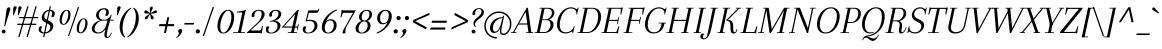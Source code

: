 SplineFontDB: 3.0
FontName: Arapey-Italic
FullName: Arapey Italic
FamilyName: Arapey
Weight: Book
Copyright: Copyright (c) 2011, Eduardo Tunni (http://www.tipo.net.ar), with Reserved Font Name "Arapey"
Version: 001.002
ItalicAngle: -12
UnderlinePosition: -50
UnderlineWidth: 50
Ascent: 800
Descent: 200
sfntRevision: 0x00010083
LayerCount: 2
Layer: 0 1 "Back"  1
Layer: 1 1 "Fore"  0
NeedsXUIDChange: 1
XUID: [1021 288 713564382 9238080]
FSType: 0
OS2Version: 2
OS2_WeightWidthSlopeOnly: 0
OS2_UseTypoMetrics: 1
CreationTime: 1319811162
ModificationTime: 1319836512
PfmFamily: 17
TTFWeight: 400
TTFWidth: 5
LineGap: 0
VLineGap: 0
Panose: 2 0 0 0 0 0 0 0 0 0
OS2TypoAscent: 68
OS2TypoAOffset: 1
OS2TypoDescent: -228
OS2TypoDOffset: 0
OS2TypoLinegap: 0
OS2WinAscent: 868
OS2WinAOffset: 0
OS2WinDescent: 228
OS2WinDOffset: 0
HheadAscent: 10
HheadAOffset: 1
HheadDescent: 0
HheadDOffset: 1
OS2SubXSize: 700
OS2SubYSize: 650
OS2SubXOff: 0
OS2SubYOff: 140
OS2SupXSize: 700
OS2SupYSize: 650
OS2SupXOff: 0
OS2SupYOff: 477
OS2StrikeYSize: 50
OS2StrikeYPos: 250
OS2Vendor: 'TIPO'
OS2CodePages: 20000001.00000000
OS2UnicodeRanges: 800000af.4000204a.00000000.00000000
Lookup: 4 0 0 "'dlig' Discretionary Ligatures in Latin lookup 0"  {"'dlig' Discretionary Ligatures in Latin lookup 0 subtable"  } ['dlig' ('latn' <'dflt' > ) ]
Lookup: 4 0 1 "'liga' Standard Ligatures in Latin lookup 1"  {"'liga' Standard Ligatures in Latin lookup 1 subtable"  } ['liga' ('latn' <'dflt' > ) ]
Lookup: 257 0 0 "'case' Case-Sensitive Forms in Latin lookup 0"  {"'case' Case-Sensitive Forms in Latin lookup 0 per glyph data 0"  "'case' Case-Sensitive Forms in Latin lookup 0 per glyph data 1"  } ['case' ('latn' <'dflt' > ) ]
Lookup: 257 0 0 "'cpsp' Capital Spacing in Latin lookup 1"  {"'cpsp' Capital Spacing in Latin lookup 1 subtable"  } ['cpsp' ('latn' <'dflt' > ) ]
Lookup: 258 0 0 "'kern' Horizontal Kerning in Latin lookup 2"  {"'kern' Horizontal Kerning in Latin lookup 2 per glyph data 0"  "'kern' Horizontal Kerning in Latin lookup 2 per glyph data 1"  "'kern' Horizontal Kerning in Latin lookup 2 kerning class 2"  } ['kern' ('latn' <'dflt' > ) ]
MarkAttachClasses: 1
DEI: 91125
KernClass2: 14+ 15 "'kern' Horizontal Kerning in Latin lookup 2 kerning class 2" 
 50 A Acircumflex Adieresis Agrave Atilde Aring Aacute
 22 V W Y Yacute Ydieresis
 20 quotedbl quotesingle
 59 O D Oslash Q Oacute Ocircumflex Odieresis Ograve Otilde Eth
 8 L Lslash
 1 T
 1 F
 1 P
 37 U Uacute Ucircumflex Udieresis Ugrave
 4 f ff
 20 hyphen emdash endash
 27 guillemotleft guilsinglleft
 22 quotedblleft quoteleft
 49 one zero three seven two four five eight six nine
 22 v w y yacute ydieresis
 20 quotedbl quotesingle
 22 V W Y Yacute Ydieresis
 24 quotedblright quoteright
 69 O Oslash Q C G Oacute Ocircumflex Odieresis Ograve Otilde Ccedilla OE
 37 U Uacute Ucircumflex Udieresis Ugrave
 129 o c a q d g aacute oacute odieresis adieresis agrave ograve oslash acircumflex ocircumflex atilde otilde aring ccedilla oe eth ae
 50 A Acircumflex Adieresis Agrave Atilde Aring Aacute
 49 period comma quotesinglbase quotedblbase ellipsis
 37 e eacute edieresis egrave ecircumflex
 1 T
 38 parenright bracketright bar braceright
 29 guillemotright guilsinglright
 20 hyphen emdash endash
 0 {} -30 {} -50 {} -60 {} -60 {} -25 {} -25 {} 0 {} 0 {} 0 {} 0 {} 0 {} 0 {} 0 {} 0 {} 0 {} 0 {} 75 {} 0 {} 60 {} 0 {} 0 {} -55 {} -30 {} -40 {} -35 {} 0 {} 0 {} 0 {} 0 {} 0 {} 0 {} 0 {} 50 {} 0 {} 0 {} 0 {} 0 {} -50 {} 0 {} 0 {} 50 {} 0 {} 0 {} 0 {} 0 {} 0 {} 0 {} 0 {} 0 {} 0 {} 0 {} 0 {} -10 {} 0 {} 0 {} 0 {} 0 {} 0 {} 0 {} 0 {} 0 {} -60 {} 0 {} 0 {} 0 {} 0 {} 0 {} 50 {} 0 {} 0 {} -20 {} 0 {} 0 {} 0 {} 0 {} 0 {} 50 {} 0 {} 0 {} 0 {} 0 {} -50 {} 0 {} -20 {} -40 {} 0 {} 0 {} 0 {} 0 {} 0 {} 0 {} 0 {} 0 {} 0 {} 0 {} 0 {} -25 {} -40 {} 0 {} -15 {} 0 {} 0 {} 0 {} 0 {} 0 {} 0 {} 0 {} 0 {} 0 {} 0 {} 0 {} -15 {} 0 {} 0 {} -5 {} 0 {} 0 {} 0 {} 0 {} 0 {} 0 {} 0 {} 0 {} 0 {} 0 {} 0 {} 0 {} -20 {} 0 {} 0 {} 0 {} 0 {} 0 {} 0 {} 0 {} 0 {} 135 {} 0 {} 135 {} 0 {} 0 {} 0 {} 0 {} -50 {} 0 {} 0 {} 130 {} 0 {} 0 {} 0 {} 0 {} 0 {} 0 {} 0 {} 0 {} 0 {} 0 {} 0 {} 0 {} 0 {} 0 {} 0 {} -155 {} 0 {} 0 {} 0 {} 0 {} 0 {} 0 {} 0 {} 0 {} 0 {} 0 {} 0 {} 0 {} 0 {} 0 {} 0 {} -170 {} 0 {} 0 {} 0 {} 50 {} 0 {} 0 {} 0 {} 0 {} -60 {} 0 {} 0 {} 0 {} 0 {} 0 {} 0 {} 0 {} 0 {} 0 {} 0 {} 0 {} 0 {} 0 {} 0 {} 0 {} -50 {} 0 {} 0 {} 0 {} 0 {} 0 {}
TtTable: prep
PUSHW_1
 511
SCANCTRL
PUSHB_1
 4
SCANTYPE
EndTTInstrs
LangName: 1033 "" "" "" "EduardoRodriguezTunni: Arapey Italic: 2011" "" "Version 1.002" "" "Arapey is a trademark of Eduardo Rodriguez Tunni." "Eduardo Rodriguez Tunni" "Eduardo Rodriguez Tunni" "" "http://www.tipo.net.ar" "http://www.tipo.net.ar" "This Font Software is licensed under the SIL Open Font License, Version 1.1. This license is available with a FAQ at: http://scripts.sil.org/OFL" "http://scripts.sil.org/OFL" 
GaspTable: 1 65535 15
Encoding: UnicodeBmp
UnicodeInterp: none
NameList: Adobe Glyph List
DisplaySize: -48
AntiAlias: 1
FitToEm: 1
WinInfo: 50 25 10
BeginPrivate: 6
BlueValues 23 [-12 0 444 444 639 642]
OtherBlues 11 [-228 -225]
StdHW 4 [23]
StdVW 4 [54]
StemSnapH 10 [23 28 30]
StemSnapV 13 [54 60 66 70]
EndPrivate
BeginChars: 65538 248

StartChar: .notdef
Encoding: 65536 -1 0
Width: 250
Flags: HW
LayerCount: 2
EndChar

StartChar: o
Encoding: 111 111 1
Width: 460
Flags: HMW
HStem: -12 22<161 244.5 161 260> 422 22<216.5 300>
VStem: 40 63<94.5 180.5 94 209.5> 357 63<253.5 338 223.5 339>
LayerCount: 2
Fore
SplineSet
40 145 m 0,0,1
 40 248.035087719 40 248.035087719 100.5 342.5 c 0,2,3
 129 387 129 387 176 415.5 c 128,-1,4
 223 444 223 444 283.5 444 c 128,-1,5
 344 444 344 444 382 403 c 128,-1,6
 420 362 420 362 420 291 c 128,-1,7
 420 220 420 220 394 153 c 128,-1,8
 368 86 368 86 312 37 c 128,-1,9
 256 -12 256 -12 186 -12 c 128,-1,10
 116 -12 116 -12 78 29 c 128,-1,11
 40 70 40 70 40 145 c 0,0,1
275 422 m 0,12,13
 221 422 221 422 179.5 368 c 128,-1,14
 138 314 138 314 120.5 250 c 128,-1,15
 103 186 103 186 103 130.5 c 128,-1,16
 103 75 103 75 125.5 42.5 c 128,-1,17
 148 10 148 10 187.5 10 c 128,-1,18
 227 10 227 10 261.5 42 c 128,-1,19
 296 74 296 74 316 121 c 0,20,21
 357 217.35 357 217.35 357 287.675 c 128,-1,22
 357 358 357 358 335 390 c 128,-1,23
 313 422 313 422 275 422 c 0,12,13
EndSplineSet
EndChar

StartChar: h
Encoding: 104 104 2
Width: 495
Flags: HMW
HStem: -12 21G<331.5 371> 411 33<338.5 349> 637 20G<258 258>
VStem: 289 54<39.5 82.5 39.5 87> 380 60<317 373>
LayerCount: 2
Fore
SplineSet
107 0 m 1,0,-1
 37 -6 l 1,1,-1
 194 620 l 1,2,-1
 130 615 l 1,3,-1
 129 632 l 1,4,5
 198 641 198 641 258 657 c 1,6,-1
 272 647 l 1,7,8
 191 411 191 411 129 172 c 1,9,-1
 137 172 l 1,10,-1
 153 216 l 1,11,12
 206.704175304 367.167308262 206.704175304 367.167308262 270.5 411.5 c 0,13,14
 300 432 300 432 319.5 438 c 128,-1,15
 339 444 339 444 368.5 444 c 128,-1,16
 398 444 398 444 419 420 c 128,-1,17
 440 396 440 396 440 353 c 128,-1,18
 440 310 440 310 391.5 195 c 128,-1,19
 343 80 343 80 343 48 c 128,-1,20
 343 16 343 16 368 16 c 0,21,22
 387 16 387 16 409 41.5 c 128,-1,23
 431 67 431 67 447 114 c 1,24,-1
 463 110 l 1,25,26
 420 -12 420 -12 351 -12 c 0,27,28
 289 -12 289 -12 289 56 c 0,29,30
 289 85 289 85 334.5 200 c 128,-1,31
 380 315 380 315 380 348.5 c 0,32,33
 380 411 380 411 334 411 c 0,34,35
 283.643678161 411 283.643678161 411 226.5 329.5 c 0,36,37
 158.749333333 232.872 158.749333333 232.872 107 0 c 1,0,-1
EndSplineSet
EndChar

StartChar: c
Encoding: 99 99 3
Width: 397
Flags: HMW
HStem: -12 24<161 214> 420 24<217.5 292>
VStem: 40 66<96 179 93 211> 320 62<355.5 377 335.5 383>
LayerCount: 2
Fore
SplineSet
276 420 m 0,0,1
 235 420 235 420 200.5 389 c 128,-1,2
 166 358 166 358 146.5 311.5 c 0,3,4
 106 214.923076923 106 214.923076923 106 144.461538462 c 0,5,6
 106 12 106 12 186 12 c 0,7,8
 285 12 285 12 331 120 c 1,9,-1
 347 116 l 1,10,11
 323 55 323 55 277.5 21.5 c 128,-1,12
 232 -12 232 -12 175 -12 c 128,-1,13
 118 -12 118 -12 79 30 c 128,-1,14
 40 72 40 72 40 143 c 128,-1,15
 40 214 40 214 67 280.5 c 128,-1,16
 94 347 94 347 151 395.5 c 128,-1,17
 208 444 208 444 281 444 c 0,18,19
 331 444 331 444 356.5 418.5 c 128,-1,20
 382 393 382 393 382 357.5 c 128,-1,21
 382 322 382 322 369.5 294 c 128,-1,22
 357 266 357 266 330.5 266 c 128,-1,23
 304 266 304 266 291 282 c 1,24,25
 320 326 320 326 320 368 c 0,26,27
 320 420 320 420 276 420 c 0,0,1
EndSplineSet
EndChar

StartChar: i
Encoding: 105 105 4
Width: 276
Flags: HMW
HStem: -12 21G<111 152> 601 20G<202.5 227.5>
VStem: 70 54<39.5 71.5 39.5 89>
LayerCount: 2
Fore
SplineSet
170 576 m 128,-1,1
 170 595 170 595 183 608 c 128,-1,2
 196 621 196 621 215 621 c 128,-1,3
 234 621 234 621 247 608 c 128,-1,4
 260 595 260 595 260 576 c 128,-1,5
 260 557 260 557 247 544 c 128,-1,6
 234 531 234 531 215 531 c 128,-1,7
 196 531 196 531 183 544 c 128,-1,0
 170 557 170 557 170 576 c 128,-1,1
70 63 m 0,8,9
 70 116 70 116 143 398 c 1,10,-1
 79 393 l 1,11,-1
 78 410 l 1,12,13
 147 419 147 419 207 435 c 1,14,-1
 221 425 l 1,15,16
 186 321 186 321 155 202 c 128,-1,17
 124 83 124 83 124 49.5 c 0,18,19
 124 16 124 16 149 16 c 0,20,21
 168 16 168 16 190 41.5 c 128,-1,22
 212 67 212 67 228 114 c 1,23,-1
 244 110 l 1,24,25
 201 -12 201 -12 132 -12 c 0,26,27
 70 -12 70 -12 70 63 c 0,8,9
EndSplineSet
EndChar

StartChar: l
Encoding: 108 108 5
Width: 266
Flags: HMW
HStem: -12 21G<101 142> 637 20G<255 255>
VStem: 60 54<39.5 88.5 39.5 99>
LayerCount: 2
Fore
SplineSet
114 49 m 0,0,1
 114 16 114 16 139 16 c 0,2,3
 158 16 158 16 180 41.5 c 128,-1,4
 202 67 202 67 218 114 c 1,5,-1
 234 110 l 1,6,7
 191 -12 191 -12 122 -12 c 0,8,9
 60 -12 60 -12 60 66.5 c 0,10,11
 60 145 60 145 191 620 c 1,12,-1
 127 615 l 1,13,-1
 126 632 l 1,14,15
 195 641 195 641 255 657 c 1,16,-1
 269 647 l 1,17,18
 227 524 227 524 170.5 313.5 c 128,-1,19
 114 103 114 103 114 49 c 0,0,1
EndSplineSet
EndChar

StartChar: m
Encoding: 109 109 6
Width: 736
Flags: HMW
HStem: -12 21G<572.5 612> 411 33<336.5 348 590.5 597.5>
VStem: 378 52<342.5 371.5> 530 54<39.5 82.5 39.5 87> 621 60<317 373>
LayerCount: 2
Fore
SplineSet
359 0 m 1,0,-1
 288 -6 l 1,1,-1
 324 131 l 2,2,3
 330 154 330 154 342.5 199 c 128,-1,4
 355 244 355 244 361 267.5 c 0,5,6
 378 334.083333333 378 334.083333333 378 357 c 128,-1,7
 378 380 378 380 366.5 395.5 c 128,-1,8
 355 411 355 411 332 411 c 0,9,10
 282 411 282 411 223 310 c 128,-1,11
 164 209 164 209 115 0 c 1,12,-1
 45 -6 l 1,13,-1
 143 398 l 1,14,-1
 79 393 l 1,15,-1
 78 410 l 1,16,17
 147 419 147 419 207 435 c 1,18,-1
 221 425 l 1,19,20
 173 315 173 315 137 172 c 1,21,-1
 145 172 l 1,22,-1
 161 216 l 2,23,24
 208 344 208 344 261 394 c 128,-1,25
 314 444 314 444 360 444 c 0,26,27
 430 444 430 444 430 365 c 0,28,29
 430 319 430 319 401 235 c 2,30,-1
 380 172 l 1,31,-1
 389 172 l 1,32,-1
 405 216 l 1,33,34
 458.704175304 367.167308262 458.704175304 367.167308262 522.5 411.5 c 0,35,36
 552 432 552 432 571.5 438 c 128,-1,37
 591 444 591 444 618 444 c 128,-1,38
 645 444 645 444 663 420 c 128,-1,39
 681 396 681 396 681 353 c 128,-1,40
 681 310 681 310 632.5 195 c 128,-1,41
 584 80 584 80 584 48 c 128,-1,42
 584 16 584 16 609 16 c 0,43,44
 628 16 628 16 650 41.5 c 128,-1,45
 672 67 672 67 688 114 c 1,46,-1
 704 110 l 1,47,48
 661 -12 661 -12 592 -12 c 0,49,50
 530 -12 530 -12 530 56 c 0,51,52
 530 85 530 85 575.5 200 c 128,-1,53
 621 315 621 315 621 357 c 0,54,55
 621 411 621 411 586 411 c 0,56,57
 535.643678161 411 535.643678161 411 478.5 329.5 c 0,58,59
 410.749333333 232.872 410.749333333 232.872 359 0 c 1,0,-1
EndSplineSet
EndChar

StartChar: r
Encoding: 114 114 7
Width: 371
Flags: HMW
HStem: -6 21G<45 45> 405 39<318.5 323>
VStem: 338 63<362 384>
LayerCount: 2
Fore
SplineSet
207 435 m 1,0,-1
 221 425 l 1,1,2
 173 315 173 315 137 172 c 1,3,-1
 145 172 l 1,4,-1
 161 216 l 2,5,6
 208 344 208 344 254 394 c 128,-1,7
 300 444 300 444 334 444 c 128,-1,8
 368 444 368 444 384.5 422 c 128,-1,9
 401 400 401 400 401 365 c 128,-1,10
 401 330 401 330 388 304 c 128,-1,11
 375 278 375 278 350.5 278 c 128,-1,12
 326 278 326 278 310 294 c 1,13,14
 320 307 320 307 329 332 c 128,-1,15
 338 357 338 357 338 376 c 0,16,17
 338 405 338 405 314 405 c 0,18,19
 289.172413793 405 289.172413793 405 252 356 c 0,20,21
 171.394572025 249.747390397 171.394572025 249.747390397 115 0 c 1,22,-1
 45 -6 l 1,23,-1
 143 398 l 1,24,-1
 79 393 l 1,25,-1
 78 410 l 1,26,27
 147 419 147 419 207 435 c 1,0,-1
EndSplineSet
EndChar

StartChar: a
Encoding: 97 97 8
Width: 500
Flags: HMW
HStem: -12 28<364.5 376> 420 24<219.5 297>
VStem: 40 66<93.5 178.5 91.5 207> 294 54<39.5 68.5 39.5 111>
LayerCount: 2
Fore
SplineSet
379 202 m 128,-1,1
 348 83 348 83 348 49.5 c 128,-1,2
 348 16 348 16 373 16 c 0,3,4
 392 16 392 16 414 41.5 c 128,-1,5
 436 67 436 67 452 114 c 1,6,-1
 468 110 l 1,7,8
 425 -12 425 -12 356 -12 c 0,9,10
 294 -12 294 -12 294 63 c 0,11,12
 294 78 294 78 299 111 c 1,13,-1
 294 111 l 1,14,15
 232 -12 232 -12 150 -12 c 0,16,17
 103 -12 103 -12 71.5 29.5 c 128,-1,18
 40 71 40 71 40 131.5 c 128,-1,19
 40 192 40 192 56 244 c 128,-1,20
 72 296 72 296 101 341.5 c 128,-1,21
 130 387 130 387 178 415.5 c 128,-1,22
 226 444 226 444 283 444 c 0,23,24
 357 444 357 444 400 381 c 1,25,-1
 431 435 l 1,26,-1
 445 425 l 1,27,0
 410 321 410 321 379 202 c 128,-1,1
174 18 m 0,28,29
 216 18 216 18 259 83 c 0,30,31
 308.424144311 157.710915819 308.424144311 157.710915819 349.5 328.5 c 0,32,33
 359 368 359 368 364 386 c 1,34,35
 329 420 329 420 283.5 420 c 128,-1,36
 238 420 238 420 202.5 389 c 128,-1,37
 167 358 167 358 147 311 c 0,38,39
 106 214.65 106 214.65 106 130 c 0,40,41
 106 74 106 74 124.5 46 c 128,-1,42
 143 18 143 18 174 18 c 0,28,29
EndSplineSet
EndChar

StartChar: u
Encoding: 117 117 9
Width: 517
Flags: HMW
HStem: -12 30<168 183> 415 20G<201 201 448 448>
VStem: 73 58<63.5 124.5 63.5 126.5> 311 54<39.5 68.5 39.5 111>
LayerCount: 2
Fore
SplineSet
311 63 m 0,0,1
 311 78 311 78 316 111 c 1,2,-1
 311 111 l 1,3,4
 247 -12 247 -12 163 -12 c 0,5,6
 73 -12 73 -12 73 88 c 0,7,8
 73 152.666666667 73 152.666666667 119 329 c 2,9,-1
 137 398 l 1,10,-1
 73 393 l 1,11,-1
 72 410 l 1,12,13
 141 419 141 419 201 435 c 1,14,-1
 215 425 l 1,15,16
 131 164 131 164 131 91 c 128,-1,17
 131 18 131 18 186 18 c 0,18,19
 232 18 232 18 276.5 85.5 c 128,-1,20
 321 153 321 153 350 267 c 2,21,-1
 384 398 l 1,22,-1
 320 393 l 1,23,-1
 319 410 l 1,24,25
 388 419 388 419 448 435 c 1,26,-1
 462 425 l 1,27,28
 427 321 427 321 396 202 c 128,-1,29
 365 83 365 83 365 49.5 c 128,-1,30
 365 16 365 16 390 16 c 0,31,32
 409 16 409 16 431 41.5 c 128,-1,33
 453 67 453 67 469 114 c 1,34,-1
 485 110 l 1,35,36
 442 -12 442 -12 373 -12 c 0,37,38
 311 -12 311 -12 311 63 c 0,0,1
EndSplineSet
EndChar

StartChar: p
Encoding: 112 112 10
Width: 476
Flags: HMW
HStem: -222 21G<-7 -7> -8 21<190.5 277 190.5 295.5> 406 38<328 348.5>
VStem: 386 70<248 333.5>
LayerCount: 2
Fore
SplineSet
208 435 m 1,0,-1
 222 425 l 1,1,2
 174 315 174 315 138 172 c 1,3,-1
 146 172 l 1,4,-1
 162 216 l 2,5,6
 245 444 245 444 352 444 c 0,7,8
 395 444 395 444 425.5 402 c 128,-1,9
 456 360 456 360 456 300 c 128,-1,10
 456 240 456 240 440.5 188.5 c 128,-1,11
 425 137 425 137 396 92.5 c 128,-1,12
 367 48 367 48 320 20 c 128,-1,13
 273 -8 273 -8 216 -8 c 0,14,15
 129 -8 129 -8 80 69 c 1,16,-1
 87 86 l 1,17,18
 135 13 135 13 213 13 c 0,19,20
 258 13 258 13 293.5 43 c 128,-1,21
 329 73 329 73 348 118.5 c 0,22,23
 386 209.5 386 209.5 386 298 c 0,24,25
 386 349 386 349 371.5 377.5 c 128,-1,26
 357 406 357 406 334 406 c 0,27,28
 287 406 287 406 228.5 315 c 128,-1,29
 170 224 170 224 123 31 c 2,30,-1
 63 -216 l 1,31,-1
 -7 -222 l 1,32,-1
 144 398 l 1,33,-1
 80 393 l 1,34,-1
 79 410 l 1,35,36
 148 419 148 419 208 435 c 1,0,-1
EndSplineSet
EndChar

StartChar: b
Encoding: 98 98 11
Width: 467
Flags: HMW
HStem: -12 22<180 262 180 284> 406 38<312 332> 637 20G<258 258>
VStem: 377 70<247.5 333.5>
LayerCount: 2
Fore
SplineSet
129 172 m 1,0,-1
 137 172 l 1,1,-1
 153 216 l 1,2,3
 237 444 237 444 337 444 c 0,4,5
 384 444 384 444 415.5 402.5 c 128,-1,6
 447 361 447 361 447 300.5 c 128,-1,7
 447 240 447 240 431 188 c 128,-1,8
 415 136 415 136 386 90.5 c 128,-1,9
 357 45 357 45 309 16.5 c 128,-1,10
 261 -12 261 -12 211 -12 c 128,-1,11
 161 -12 161 -12 125 7.5 c 128,-1,12
 89 27 89 27 69 59 c 1,13,-1
 78 86 l 1,14,15
 126 10 126 10 201 10 c 0,16,17
 258 10 258 10 300 62.5 c 128,-1,18
 342 115 342 115 359.5 178.5 c 128,-1,19
 377 242 377 242 377 295.5 c 128,-1,20
 377 349 377 349 359.5 377.5 c 128,-1,21
 342 406 342 406 319 406 c 128,-1,22
 296 406 296 406 273 386.5 c 128,-1,23
 250 367 250 367 223 325.5 c 0,24,25
 164.725066588 235.929269015 164.725066588 235.929269015 114 31 c 1,26,-1
 84 63 l 1,27,-1
 54 -12 l 1,28,-1
 37 -6 l 1,29,-1
 194 620 l 1,30,-1
 130 615 l 1,31,-1
 129 632 l 1,32,33
 198 641 198 641 258 657 c 1,34,-1
 272 647 l 1,35,36
 191 411 191 411 129 172 c 1,0,-1
EndSplineSet
EndChar

StartChar: q
Encoding: 113 113 12
Width: 461
Flags: HMW
HStem: -225 21G<217 217> -12 30<154 175> 419 25<223.5 307>
VStem: 40 66<96 184 96 207>
LayerCount: 2
Fore
SplineSet
373 401 m 1,0,-1
 403 369 l 1,1,-1
 433 444 l 1,2,-1
 450 438 l 1,3,-1
 281 -188 l 1,4,-1
 345 -183 l 1,5,-1
 346 -200 l 1,6,7
 277 -209 277 -209 217 -225 c 1,8,-1
 203 -215 l 1,9,-1
 299 111 l 1,10,-1
 294 111 l 1,11,12
 230 -12 230 -12 150 -12 c 0,13,14
 103 -12 103 -12 71.5 29.5 c 128,-1,15
 40 71 40 71 40 131.5 c 128,-1,16
 40 192 40 192 56 244 c 128,-1,17
 72 296 72 296 101 341.5 c 128,-1,18
 130 387 130 387 178 415.5 c 128,-1,19
 226 444 226 444 276 444 c 128,-1,20
 326 444 326 444 362 424.5 c 128,-1,21
 398 405 398 405 418 373 c 1,22,-1
 409 346 l 1,23,24
 361 419 361 419 286 419 c 0,25,26
 242 419 242 419 205.5 389 c 128,-1,27
 169 359 169 359 148.5 313.5 c 0,28,29
 106 219.170731707 106 219.170731707 106 134 c 0,30,31
 106 79 106 79 125 48.5 c 128,-1,32
 144 18 144 18 172 18 c 0,33,34
 220 18 220 18 272.5 108.5 c 128,-1,35
 325 199 325 199 373 401 c 1,0,-1
EndSplineSet
EndChar

StartChar: t
Encoding: 116 116 13
Width: 276
Flags: HMW
HStem: -12 21G<111 152> 518 20G<226 226>
VStem: 70 54<39.5 86>
LayerCount: 2
Fore
SplineSet
67 396 m 1,0,-1
 72 415 l 1,1,-1
 294 415 l 1,2,-1
 289 396 l 1,3,-1
 67 396 l 1,0,-1
226 538 m 1,4,-1
 240 528 l 1,5,6
 216.774193548 458.322580645 216.774193548 458.322580645 178.387096774 308.161290323 c 128,-1,7
 140 158 140 158 132 114.5 c 128,-1,8
 124 71 124 71 124 49 c 0,9,10
 124 16 124 16 149 16 c 0,11,12
 168 16 168 16 190 41.5 c 128,-1,13
 212 67 212 67 228 114 c 1,14,-1
 244 110 l 1,15,16
 201 -12 201 -12 132 -12 c 0,17,18
 70 -12 70 -12 70 63 c 0,19,20
 70 125 70 125 144 409 c 1,21,-1
 72 415 l 1,22,23
 127 415 127 415 161 441.5 c 128,-1,24
 195 468 195 468 226 538 c 1,4,-1
EndSplineSet
EndChar

StartChar: space
Encoding: 32 32 14
Width: 250
Flags: HW
LayerCount: 2
EndChar

StartChar: e
Encoding: 101 101 15
Width: 397
Flags: HMW
HStem: -12 24<161 214> 203 20<151 211.5> 420 24<217.5 294>
VStem: 40 66<96 179 93 211> 331 56<328.5 374.5>
LayerCount: 2
Fore
SplineSet
360.5 418.5 m 128,-1,1
 387 393 387 393 387 345.5 c 128,-1,2
 387 298 387 298 350 263 c 0,3,4
 286.571428571 203 286.571428571 203 163 203 c 0,5,6
 126 203 126 203 99 209 c 1,7,-1
 99 228 l 1,8,9
 134 223 134 223 157 223 c 0,10,11
 240 223 240 223 285.5 265 c 128,-1,12
 331 307 331 307 331 357 c 0,13,14
 331 384 331 384 316.5 402 c 128,-1,15
 302 420 302 420 268.5 420 c 128,-1,16
 235 420 235 420 200.5 389 c 128,-1,17
 166 358 166 358 146.5 311.5 c 0,18,19
 106 214.923076923 106 214.923076923 106 144.461538462 c 0,20,21
 106 12 106 12 186 12 c 0,22,23
 285 12 285 12 331 120 c 1,24,-1
 347 116 l 1,25,26
 323 55 323 55 277.5 21.5 c 128,-1,27
 232 -12 232 -12 175 -12 c 128,-1,28
 118 -12 118 -12 79 30 c 128,-1,29
 40 72 40 72 40 143 c 128,-1,30
 40 214 40 214 67 280.5 c 128,-1,31
 94 347 94 347 151 395.5 c 128,-1,32
 208 444 208 444 281 444 c 0,33,0
 334 444 334 444 360.5 418.5 c 128,-1,1
EndSplineSet
EndChar

StartChar: f
Encoding: 102 102 16
Width: 290
Flags: HMW
HStem: -228 23<-48 -6 -48 -4.5> 637 23<303 350>
VStem: -125 54<-169.5 -149.5 -174 -136> 378 62<580 600.5 564 604>
LayerCount: 2
Fore
SplineSet
52 396 m 1,0,-1
 57 415 l 1,1,-1
 309 415 l 1,2,-1
 304 396 l 1,3,-1
 52 396 l 1,0,-1
222 471 m 2,4,-1
 128 32 l 2,5,6
 99 -100 99 -100 57 -164 c 128,-1,7
 15 -228 15 -228 -45 -228 c 0,8,9
 -83 -228 -83 -228 -104 -205 c 128,-1,10
 -125 -182 -125 -182 -125 -153.5 c 0,11,12
 -125 -125 -125 -125 -113.5 -102.5 c 128,-1,13
 -102 -80 -102 -80 -77 -80 c 0,14,15
 -52 -80 -52 -80 -41 -93 c 1,16,17
 -54 -103 -54 -103 -62.5 -123 c 128,-1,18
 -71 -143 -71 -143 -71 -162 c 0,19,20
 -71 -205 -71 -205 -35 -205 c 0,21,22
 5 -205 5 -205 26 -143 c 128,-1,23
 47 -81 47 -81 84 106 c 2,24,-1
 142 402 l 2,25,26
 163 508 163 508 216 584 c 128,-1,27
 269 660 269 660 339 660 c 0,28,29
 389 660 389 660 414.5 637 c 128,-1,30
 440 614 440 614 440 583 c 0,31,32
 440 552 440 552 427.5 527 c 128,-1,33
 415 502 415 502 388 502 c 0,34,35
 361 502 361 502 349 516 c 1,36,37
 378 553 378 553 378 591 c 0,38,39
 378 637 378 637 334.5 637 c 0,40,41
 291 637 291 637 265 593.5 c 128,-1,42
 239 550 239 550 222 471 c 2,4,-1
EndSplineSet
Kerns2: 240 115 "'kern' Horizontal Kerning in Latin lookup 2 per glyph data 0"  198 115 "'kern' Horizontal Kerning in Latin lookup 2 per glyph data 0"  197 115 "'kern' Horizontal Kerning in Latin lookup 2 per glyph data 0"  157 115 "'kern' Horizontal Kerning in Latin lookup 2 per glyph data 0"  138 80 "'kern' Horizontal Kerning in Latin lookup 2 per glyph data 0"  88 40 "'kern' Horizontal Kerning in Latin lookup 2 per glyph data 0" 
EndChar

StartChar: d
Encoding: 100 100 17
Width: 500
Flags: HMW
HStem: -12 30<154.5 169.5> 420 24<219.5 304.5> 637 20G<489 489>
VStem: 40 66<93.5 178.5 91.5 207> 294 54<39.5 88.5 39.5 99 39.5 111>
LayerCount: 2
Fore
SplineSet
348 49 m 0,0,1
 348 16 348 16 373 16 c 0,2,3
 392 16 392 16 414 41.5 c 128,-1,4
 436 67 436 67 452 114 c 1,5,-1
 468 110 l 1,6,7
 425 -12 425 -12 356 -12 c 0,8,9
 294 -12 294 -12 294 66.5 c 128,-1,10
 294 145 294 145 425 620 c 1,11,-1
 361 615 l 1,12,-1
 360 632 l 1,13,14
 429 641 429 641 489 657 c 1,15,-1
 503 647 l 1,16,17
 461 524 461 524 404.5 313.5 c 128,-1,18
 348 103 348 103 348 49 c 0,0,1
304 111 m 1,19,-1
 294 111 l 1,20,21
 232 -12 232 -12 150 -12 c 0,22,23
 103 -12 103 -12 71.5 29.5 c 128,-1,24
 40 71 40 71 40 131.5 c 128,-1,25
 40 192 40 192 56 244 c 128,-1,26
 72 296 72 296 101 341.5 c 128,-1,27
 130 387 130 387 178 415.5 c 128,-1,28
 226 444 226 444 275.5 444 c 0,29,30
 372.1 444 372.1 444 412 360 c 1,31,-1
 398 342 l 1,32,33
 351 420 351 420 281 420 c 0,34,35
 238 420 238 420 202.5 389 c 128,-1,36
 167 358 167 358 147 311 c 0,37,38
 106 214.65 106 214.65 106 130 c 0,39,40
 106 74 106 74 124.5 46 c 128,-1,41
 143 18 143 18 174 18 c 0,42,43
 217 18 217 18 262 90.5 c 128,-1,44
 307 163 307 163 342 298 c 1,45,-1
 304 111 l 1,19,-1
EndSplineSet
EndChar

StartChar: j
Encoding: 106 106 18
Width: 250
Flags: HMW
HStem: -228 23<-48 -6 -48 -4.5> 601 20G<202.5 227.5>
VStem: -125 54<-169.5 -149.5 -174 -136>
LayerCount: 2
Fore
SplineSet
170 576 m 128,-1,1
 170 595 170 595 183 608 c 128,-1,2
 196 621 196 621 215 621 c 128,-1,3
 234 621 234 621 247 608 c 128,-1,4
 260 595 260 595 260 576 c 128,-1,5
 260 557 260 557 247 544 c 128,-1,6
 234 531 234 531 215 531 c 128,-1,7
 196 531 196 531 183 544 c 128,-1,0
 170 557 170 557 170 576 c 128,-1,1
143 398 m 1,8,-1
 79 393 l 1,9,-1
 78 410 l 1,10,11
 147 419 147 419 207 435 c 1,12,-1
 221 425 l 1,13,-1
 126 32 l 2,14,15
 93 -102 93 -102 53.5 -165 c 128,-1,16
 14 -228 14 -228 -45 -228 c 0,17,18
 -83 -228 -83 -228 -104 -205 c 128,-1,19
 -125 -182 -125 -182 -125 -153.5 c 0,20,21
 -125 -125 -125 -125 -113.5 -102.5 c 128,-1,22
 -102 -80 -102 -80 -77 -80 c 0,23,24
 -52 -80 -52 -80 -41 -93 c 1,25,26
 -54 -103 -54 -103 -62.5 -123 c 128,-1,27
 -71 -143 -71 -143 -71 -162 c 0,28,29
 -71 -205 -71 -205 -35 -205 c 0,30,31
 5 -205 5 -205 26 -143 c 128,-1,32
 47 -81 47 -81 84 106 c 2,33,-1
 143 398 l 1,8,-1
EndSplineSet
EndChar

StartChar: v
Encoding: 118 118 19
Width: 447
Flags: HMW
HStem: -12 33<183.5 244.5 183.5 252> 424 20G<126 167 377 399>
VStem: 89 60<63.5 121.5 63.5 125> 156 55<344.5 389> 386 36<294 321.5>
LayerCount: 2
Fore
SplineSet
200 21 m 0,0,1
 264 21 264 21 325 114 c 128,-1,2
 386 207 386 207 386 285 c 0,3,4
 386 363 386 363 339 423 c 1,5,6
 364 444 364 444 384 444 c 0,7,8
 404 444 404 444 413 419 c 128,-1,9
 422 394 422 394 422 351.5 c 0,10,11
 422 309 422 309 405 246 c 128,-1,12
 388 183 388 183 358 124.5 c 128,-1,13
 328 66 328 66 278 27 c 128,-1,14
 228 -12 228 -12 171 -12 c 0,15,16
 134 -12 134 -12 111.5 13.5 c 128,-1,17
 89 39 89 39 89 83 c 128,-1,18
 89 127 89 127 122.5 237 c 128,-1,19
 156 347 156 347 156 381.5 c 0,20,21
 156 416 156 416 130 416 c 0,22,23
 111 416 111 416 90 390.5 c 128,-1,24
 69 365 69 365 56 318 c 1,25,-1
 39 322 l 1,26,27
 76 444 76 444 146 444 c 0,28,29
 211 444 211 444 211 374 c 0,30,31
 211 346 211 346 180 235 c 128,-1,32
 149 124 149 124 149 89 c 0,33,34
 149 21 149 21 200 21 c 0,0,1
EndSplineSet
EndChar

StartChar: w
Encoding: 119 119 20
Width: 667
Flags: HMW
HStem: -12 33<182 222 411 469.5> 424 20G<126 167 395 417 597 619>
VStem: 89 60<63.5 121.5 63.5 125> 156 55<344.5 389> 319 60<63.5 120.5> 380 60<314.5 357> 606 36<294 321.5>
LayerCount: 2
Fore
SplineSet
358 198 m 1,0,-1
 373 199 l 1,1,2
 301 -12 301 -12 171 -12 c 0,3,4
 134 -12 134 -12 111.5 13.5 c 128,-1,5
 89 39 89 39 89 83 c 128,-1,6
 89 127 89 127 122.5 237 c 128,-1,7
 156 347 156 347 156 381.5 c 128,-1,8
 156 416 156 416 130 416 c 0,9,10
 111 416 111 416 90 390.5 c 128,-1,11
 69 365 69 365 56 318 c 1,12,-1
 39 322 l 1,13,14
 76 444 76 444 146 444 c 0,15,16
 211 444 211 444 211 374 c 0,17,18
 211 346 211 346 180 235 c 128,-1,19
 149 124 149 124 149 89 c 0,20,21
 149 21 149 21 198 21 c 0,22,23
 243 21 243 21 288 74 c 128,-1,24
 333 127 333 127 358 198 c 1,0,-1
342 13.5 m 128,-1,26
 319 39 319 39 319 79 c 128,-1,27
 319 119 319 119 349.5 208.5 c 128,-1,28
 380 298 380 298 380 343.5 c 128,-1,29
 380 389 380 389 357 423 c 1,30,31
 382 444 382 444 402 444 c 128,-1,32
 422 444 422 444 431 419 c 128,-1,33
 440 394 440 394 440 353.5 c 128,-1,34
 440 313 440 313 409.5 216.5 c 128,-1,35
 379 120 379 120 379 87 c 0,36,37
 379 21 379 21 427 21 c 0,38,39
 488 21 488 21 547 114 c 128,-1,40
 606 207 606 207 606 285 c 128,-1,41
 606 363 606 363 559 423 c 1,42,43
 584 444 584 444 604 444 c 128,-1,44
 624 444 624 444 633 419 c 128,-1,45
 642 394 642 394 642 351 c 128,-1,46
 642 308 642 308 626.5 245.5 c 128,-1,47
 611 183 611 183 582.5 124.5 c 128,-1,48
 554 66 554 66 506.5 27 c 128,-1,49
 459 -12 459 -12 403 -12 c 0,50,25
 365 -12 365 -12 342 13.5 c 128,-1,26
EndSplineSet
EndChar

StartChar: k
Encoding: 107 107 21
Width: 468
Flags: HMW
HStem: -12 21G<305 346> 415 29<333 355.5> 637 20G<258 258>
VStem: 258 60<39.5 101.5> 386 53<341.5 380.5>
LayerCount: 2
Fore
SplineSet
162 220 m 1,0,-1
 166 233 l 1,1,-1
 206 233 l 2,2,3
 289 233 289 233 337.5 276.5 c 128,-1,4
 386 320 386 320 386 367 c 0,5,6
 386 388 386 388 374 401.5 c 128,-1,7
 362 415 362 415 338.5 415 c 128,-1,8
 315 415 315 415 287.5 395.5 c 128,-1,9
 260 376 260 376 229 331.5 c 0,10,11
 160.961038961 233.831168831 160.961038961 233.831168831 107 0 c 1,12,-1
 37 -6 l 1,13,-1
 194 620 l 1,14,-1
 130 615 l 1,15,-1
 129 632 l 1,16,17
 198 641 198 641 258 657 c 1,18,-1
 272 647 l 1,19,20
 191 411 191 411 129 172 c 1,21,-1
 137 172 l 1,22,-1
 154 216 l 2,23,24
 205 348 205 348 256.5 396 c 128,-1,25
 308 444 308 444 365 444 c 0,26,27
 400 444 400 444 419.5 424.5 c 128,-1,28
 439 405 439 405 439 375 c 0,29,30
 439 317 439 317 378.5 267 c 128,-1,31
 318 217 318 217 212 217 c 0,32,33
 184 217 184 217 162 220 c 1,0,-1
162 217 m 1,34,-1
 184 228 l 1,35,36
 266 228 266 228 292 193 c 128,-1,37
 318 158 318 158 318 49 c 0,38,39
 318 16 318 16 343 16 c 0,40,41
 362 16 362 16 384 41.5 c 128,-1,42
 406 67 406 67 422 114 c 1,43,-1
 438 110 l 1,44,45
 395 -12 395 -12 326 -12 c 0,46,47
 294 -12 294 -12 276 6 c 128,-1,48
 258 24 258 24 258 66 c 128,-1,49
 258 108 258 108 253.5 139.5 c 128,-1,50
 249 171 249 171 230.5 194.5 c 128,-1,51
 212 218 212 218 178 218 c 0,52,53
 167 218 167 218 162 217 c 1,34,-1
245 205 m 1,54,-1
 245 227 l 1,55,-1
 263 227 l 1,56,-1
 259 205 l 1,57,-1
 245 205 l 1,54,-1
EndSplineSet
EndChar

StartChar: x
Encoding: 120 120 22
Width: 461
Flags: HMW
HStem: -12 28<292.5 338> 416 28<143 188.5>
LayerCount: 2
Fore
SplineSet
163 444 m 0,0,1
 203 444 203 444 228 400 c 128,-1,2
 253 356 253 356 262.5 293 c 128,-1,3
 272 230 272 230 279 167 c 0,4,5
 295.777777778 16 295.777777778 16 335 16 c 0,6,7
 354 16 354 16 376 41.5 c 128,-1,8
 398 67 398 67 414 114 c 1,9,-1
 430 110 l 1,10,11
 387 -12 387 -12 318 -12 c 0,12,13
 278 -12 278 -12 253 32 c 128,-1,14
 228 76 228 76 218.5 139 c 128,-1,15
 209 202 209 202 202 265 c 0,16,17
 185.222222222 416 185.222222222 416 146 416 c 0,18,19
 127 416 127 416 105 390.5 c 128,-1,20
 83 365 83 365 67 318 c 1,21,-1
 51 322 l 1,22,23
 94 444 94 444 163 444 c 0,0,1
182 153 m 2,24,-1
 219 217 l 1,25,-1
 244 219 l 1,26,-1
 196 135 l 2,27,28
 113 -12 113 -12 50 -12 c 0,29,30
 20 -12 20 -12 20 42 c 1,31,32
 123 51 123 51 182 153 c 2,24,-1
289 279 m 2,33,-1
 252 215 l 1,34,-1
 227 213 l 1,35,-1
 275 297 l 2,36,37
 358 444 358 444 421 444 c 0,38,39
 451 444 451 444 451 390 c 1,40,41
 348 381 348 381 289 279 c 2,33,-1
EndSplineSet
EndChar

StartChar: y
Encoding: 121 121 23
Width: 472
Flags: HMW
HStem: -228 26<55 115.5 55 131> -12 33<183.5 222.5> 424 20G<126 167 377 399>
VStem: -44 62<-168.5 -141 -168.5 -132> 89 60<63.5 121.5 63.5 125> 156 55<344.5 389> 391 33<237 321.5>
LayerCount: 2
Fore
SplineSet
327.5 114.5 m 128,-1,1
 391 208 391 208 391 289.5 c 128,-1,2
 391 371 391 371 339 423 c 1,3,4
 364 444 364 444 385 444 c 0,5,6
 424 444 424 444 424 334 c 128,-1,7
 424 224 424 224 400 132.5 c 128,-1,8
 376 41 376 41 337.5 -23 c 128,-1,9
 299 -87 299 -87 250.5 -134.5 c 0,10,11
 155.031578947 -228 155.031578947 -228 57 -228 c 0,12,13
 7 -228 7 -228 -18.5 -205 c 128,-1,14
 -44 -182 -44 -182 -44 -151 c 128,-1,15
 -44 -120 -44 -120 -31.5 -95 c 128,-1,16
 -19 -70 -19 -70 6 -70 c 128,-1,17
 31 -70 31 -70 47 -84 c 1,18,19
 18 -121 18 -121 18 -152 c 0,20,21
 18 -202 18 -202 71 -202 c 0,22,23
 106 -202 106 -202 152 -176.5 c 128,-1,24
 198 -151 198 -151 245 -104.5 c 128,-1,25
 292 -58 292 -58 331.5 20 c 128,-1,26
 371 98 371 98 387 189 c 1,27,28
 354 102 354 102 298.5 45 c 128,-1,29
 243 -12 243 -12 171 -12 c 0,30,31
 134 -12 134 -12 111.5 13.5 c 128,-1,32
 89 39 89 39 89 83 c 128,-1,33
 89 127 89 127 122.5 237 c 128,-1,34
 156 347 156 347 156 381.5 c 128,-1,35
 156 416 156 416 130 416 c 0,36,37
 111 416 111 416 90 390.5 c 128,-1,38
 69 365 69 365 56 318 c 1,39,-1
 39 322 l 1,40,41
 76 444 76 444 146 444 c 0,42,43
 211 444 211 444 211 374 c 0,44,45
 211 346 211 346 180 235 c 128,-1,46
 149 124 149 124 149 89 c 0,47,48
 149 21 149 21 200 21 c 0,49,0
 264 21 264 21 327.5 114.5 c 128,-1,1
EndSplineSet
EndChar

StartChar: z
Encoding: 122 122 24
Width: 371
Flags: HMW
HStem: -12 58<208 252 208 263> 52 37<83 83 83 91> 387 57<136 178.5>
LayerCount: 2
Fore
SplineSet
350 438 m 1,0,-1
 366 434 l 1,1,2
 358 388 358 388 337 365 c 2,3,-1
 83 89 l 1,4,5
 103 88 103 88 154.5 67 c 128,-1,6
 206 46 206 46 235 46 c 0,7,8
 293 46 293 46 307 126 c 1,9,-1
 326 123 l 1,10,11
 312 -12 312 -12 243 -12 c 0,12,13
 201 -12 201 -12 144.5 20 c 128,-1,14
 88 52 88 52 65 52 c 0,15,16
 30 52 30 52 11 -12 c 1,17,-1
 -4 -7 l 1,18,19
 13 47 13 47 34 71 c 2,20,-1
 290 350 l 1,21,22
 273 351 273 351 227 369 c 128,-1,23
 181 387 181 387 153 387 c 0,24,25
 95 387 95 387 81 311 c 1,26,-1
 62 314 l 1,27,28
 76 444 76 444 145 444 c 0,29,30
 188 444 188 444 238.5 416 c 128,-1,31
 289 388 289 388 303 388 c 0,32,33
 336 388 336 388 350 438 c 1,0,-1
EndSplineSet
EndChar

StartChar: g
Encoding: 103 103 25
Width: 426
Flags: HMW
HStem: -228 21G<102 213> 424 20G<225.5 313.5 278 297> 549 20G<344 367>
VStem: -24 51<-135.5 -81> 96 56<222 279 222 305> 317 49<-104 -77.5> 340 55<288.5 369>
LayerCount: 2
Fore
SplineSet
111 58 m 2,0,-1
 270 22 l 2,1,2
 322 10 322 10 344 -10.5 c 128,-1,3
 366 -31 366 -31 366 -67 c 0,4,5
 366 -125 366 -125 302.5 -176.5 c 128,-1,6
 239 -228 239 -228 158 -228 c 0,7,8
 77 -228 77 -228 26.5 -191 c 128,-1,9
 -24 -154 -24 -154 -24 -103 c 0,10,11
 -24 -68 -24 -68 -0.5 -36 c 128,-1,12
 23 -4 23 -4 69 18 c 1,13,-1
 89 12 l 1,14,15
 59 -3 59 -3 43 -33.5 c 128,-1,16
 27 -64 27 -64 27 -98 c 0,17,18
 27 -154 27 -154 64 -181.5 c 128,-1,19
 101 -209 101 -209 159.5 -209 c 0,20,21
 218 -209 218 -209 267.5 -175.5 c 128,-1,22
 317 -142 317 -142 317 -95 c 0,23,24
 317 -48 317 -48 256 -34 c 2,25,-1
 84 4 l 2,26,27
 55 10 55 10 39 31 c 128,-1,28
 23 52 23 52 23 82 c 0,29,30
 23 112 23 112 48 137 c 128,-1,31
 73 162 73 162 117 162 c 2,32,-1
 218 162 l 1,33,-1
 215 148 l 1,34,-1
 117 148 l 2,35,36
 96 148 96 148 83.5 135 c 128,-1,37
 71 122 71 122 71 104 c 0,38,39
 71 67 71 67 111 58 c 2,0,-1
279 430 m 1,40,-1
 278 444 l 1,41,42
 306 444 306 444 325 457.5 c 128,-1,43
 344 471 344 471 344 493 c 0,44,45
 344 515 344 515 312 535 c 1,46,47
 328 569 328 569 350.5 569 c 0,48,49
 373 569 373 569 384.5 556 c 128,-1,50
 396 543 396 543 396 523 c 0,51,52
 396 488 396 488 364.5 459 c 128,-1,53
 333 430 333 430 279 430 c 1,40,-1
96 257 m 0,54,55
 96 331 96 331 148.5 387.5 c 128,-1,56
 201 444 201 444 278 444 c 0,57,58
 332 444 332 444 363.5 415.5 c 128,-1,59
 395 387 395 387 395 335 c 0,60,61
 395 251 395 251 341 199.5 c 128,-1,62
 287 148 287 148 215 148 c 0,63,64
 160 148 160 148 128 176.5 c 128,-1,65
 96 205 96 205 96 257 c 0,54,55
277 425 m 0,66,67
 222 425 222 425 187 364.5 c 128,-1,68
 152 304 152 304 152 257 c 0,69,70
 152 210 152 210 169.5 188.5 c 128,-1,71
 187 167 187 167 216 167 c 0,72,73
 260 167 260 167 300 217 c 128,-1,74
 340 267 340 267 340 343 c 0,75,76
 340 381 340 381 322.5 403 c 128,-1,77
 305 425 305 425 277 425 c 0,66,67
EndSplineSet
EndChar

StartChar: period
Encoding: 46 46 26
Width: 192
Flags: HMW
HStem: -12 21G<81.5 110.5> 74 20G<81.5 110.5>
VStem: 43 106<26.5 55.5>
LayerCount: 2
Fore
SplineSet
43 41 m 128,-1,1
 43 63 43 63 58.5 78.5 c 128,-1,2
 74 94 74 94 96 94 c 128,-1,3
 118 94 118 94 133.5 78.5 c 128,-1,4
 149 63 149 63 149 41 c 128,-1,5
 149 19 149 19 133.5 3.5 c 128,-1,6
 118 -12 118 -12 96 -12 c 128,-1,7
 74 -12 74 -12 58.5 3.5 c 128,-1,0
 43 19 43 19 43 41 c 128,-1,1
EndSplineSet
EndChar

StartChar: s
Encoding: 115 115 27
Width: 379
Flags: HMW
HStem: -12 21<126 181 124 191> 420 24<207.5 258>
VStem: 87 52<292 349.5> 256 61<76 144.5>
LayerCount: 2
Fore
SplineSet
166 398 m 128,-1,1
 139 376 139 376 139 342 c 128,-1,2
 139 308 139 308 167 280 c 128,-1,3
 195 252 195 252 228 233.5 c 128,-1,4
 261 215 261 215 289 185 c 128,-1,5
 317 155 317 155 317 121 c 0,6,7
 317 57 317 57 267.5 22.5 c 128,-1,8
 218 -12 218 -12 148 -12 c 128,-1,9
 78 -12 78 -12 25 21 c 1,10,11
 42 55 42 55 57 139 c 1,12,-1
 74 136 l 1,13,14
 67 95 67 95 67 71.5 c 128,-1,15
 67 48 67 48 89.5 28.5 c 128,-1,16
 112 9 112 9 154.5 9 c 128,-1,17
 197 9 197 9 226.5 35 c 128,-1,18
 256 61 256 61 256 103 c 0,19,20
 256 130 256 130 229.5 155.5 c 128,-1,21
 203 181 203 181 171.5 198 c 128,-1,22
 140 215 140 215 113.5 246 c 128,-1,23
 87 277 87 277 87 314 c 0,24,25
 87 369 87 369 130.5 406.5 c 128,-1,26
 174 444 174 444 245 444 c 0,27,28
 300 444 300 444 354 417 c 1,29,30
 349 406 349 406 337.5 367 c 128,-1,31
 326 328 326 328 320 293 c 1,32,-1
 303 296 l 1,33,34
 309 328 309 328 309 357.5 c 128,-1,35
 309 387 309 387 289.5 403.5 c 128,-1,36
 270 420 270 420 231.5 420 c 128,-1,0
 193 420 193 420 166 398 c 128,-1,1
EndSplineSet
EndChar

StartChar: hyphen
Encoding: 45 45 28
Width: 279
Flags: HMW
HStem: 211 40<30 279 39 270>
LayerCount: 2
Fore
SplineSet
30 211 m 1,0,-1
 39 251 l 1,1,-1
 279 251 l 1,2,-1
 270 211 l 1,3,-1
 30 211 l 1,0,-1
EndSplineSet
Position2: "'case' Case-Sensitive Forms in Latin lookup 0 per glyph data 0" dx=0 dy=35 dh=0 dv=0
EndChar

StartChar: comma
Encoding: 44 44 29
Width: 182
Flags: HMW
HStem: -125 21G<13 13> 80 20G<98 126.5>
VStem: 70 83<-28.5 71>
LayerCount: 2
Fore
SplineSet
5 -111 m 1,0,1
 70 -61 70 -61 70 -6 c 0,2,3
 70 24 70 24 49 43 c 1,4,5
 54 66 54 66 72.5 83 c 128,-1,6
 91 100 91 100 112 100 c 0,7,8
 153 100 153 100 153 59 c 128,-1,9
 153 18 153 18 112.5 -38.5 c 128,-1,10
 72 -95 72 -95 13 -125 c 1,11,-1
 5 -111 l 1,0,1
EndSplineSet
EndChar

StartChar: H
Encoding: 72 72 30
Width: 673
Flags: HMW
HStem: 0 21G<10 194 10 10 376 560 376 376> 301 28<204 498 198 503> 610 20G<143 327 327 327 509 693 693 693>
LayerCount: 2
Fore
SplineSet
628 598 m 1,0,-1
 508 28 l 1,1,2
 508 18 508 18 519 18 c 2,3,-1
 563 18 l 1,4,-1
 560 0 l 1,5,-1
 376 0 l 1,6,-1
 379 18 l 1,7,-1
 425 18 l 2,8,9
 438 18 438 18 441 33 c 2,10,-1
 498 301 l 1,11,-1
 198 301 l 1,12,13
 142 36 142 36 142 27 c 0,14,15
 142 18 142 18 153 18 c 2,16,-1
 197 18 l 1,17,-1
 194 0 l 1,18,-1
 10 0 l 1,19,-1
 13 18 l 1,20,-1
 59 18 l 2,21,22
 72 18 72 18 75 33 c 0,23,24
 195 601 195 601 195 606.5 c 0,25,26
 195 612 195 612 184 612 c 2,27,-1
 140 612 l 1,28,-1
 143 630 l 1,29,-1
 327 630 l 1,30,-1
 324 612 l 1,31,-1
 279 612 l 2,32,33
 266 612 266 612 262 598 c 2,34,-1
 204 329 l 1,35,-1
 503 329 l 1,36,37
 561 602 561 602 561 607 c 0,38,39
 561 612 561 612 550 612 c 2,40,-1
 506 612 l 1,41,-1
 509 630 l 1,42,-1
 693 630 l 1,43,-1
 690 612 l 1,44,-1
 645 612 l 2,45,46
 632 612 632 612 628 598 c 1,0,-1
EndSplineSet
Position2: "'cpsp' Capital Spacing in Latin lookup 1 subtable" dx=0 dy=0 dh=40 dv=0
EndChar

StartChar: I
Encoding: 73 73 31
Width: 307
Flags: HMW
HStem: 0 21G<10 194 10 10> 610 20G<143 327 327 327>
LayerCount: 2
Fore
SplineSet
262 598 m 1,0,-1
 142 28 l 1,1,2
 142 18 142 18 153 18 c 2,3,-1
 197 18 l 1,4,-1
 194 0 l 1,5,-1
 10 0 l 1,6,-1
 13 18 l 1,7,-1
 59 18 l 2,8,9
 72 18 72 18 75 33 c 0,10,11
 195 601 195 601 195 606.5 c 0,12,13
 195 612 195 612 184 612 c 2,14,-1
 140 612 l 1,15,-1
 143 630 l 1,16,-1
 327 630 l 1,17,-1
 324 612 l 1,18,-1
 279 612 l 2,19,20
 266 612 266 612 262 598 c 1,0,-1
EndSplineSet
Position2: "'cpsp' Capital Spacing in Latin lookup 1 subtable" dx=0 dy=0 dh=40 dv=0
EndChar

StartChar: N
Encoding: 78 78 32
Width: 639
Flags: HMW
HStem: 0 21G<0 149 0 0 448 478 448 448> 610 20G<133 273 273 273 521 669 669 669>
LayerCount: 2
Fore
SplineSet
273 630 m 1,0,-1
 472 125 l 1,1,2
 573 603 573 603 573 607.5 c 0,3,4
 573 612 573 612 562 612 c 2,5,-1
 518 612 l 1,6,-1
 521 630 l 1,7,-1
 669 630 l 1,8,-1
 666 612 l 1,9,-1
 621 612 l 2,10,11
 608 612 608 612 604 598 c 1,12,-1
 478 0 l 1,13,-1
 448 0 l 1,14,-1
 214 587 l 1,15,16
 97 31 97 31 97 24.5 c 0,17,18
 97 18 97 18 108 18 c 2,19,-1
 152 18 l 1,20,-1
 149 0 l 1,21,-1
 0 0 l 1,22,-1
 3 18 l 1,23,-1
 49 18 l 2,24,25
 62 18 62 18 65 33 c 0,26,27
 185 601 185 601 185 606.5 c 0,28,29
 185 612 185 612 174 612 c 2,30,-1
 130 612 l 1,31,-1
 133 630 l 1,32,-1
 273 630 l 1,0,-1
EndSplineSet
Position2: "'cpsp' Capital Spacing in Latin lookup 1 subtable" dx=0 dy=0 dh=40 dv=0
EndChar

StartChar: E
Encoding: 69 69 33
Width: 542
Flags: HMW
HStem: -9 21G 0 23<141 325> 301 28<205 400 200 407> 607 23<264 444 444 471 264 264> 619 20G
LayerCount: 2
Fore
SplineSet
143 630 m 1,0,-1
 444 630 l 2,1,2
 520 630 520 630 552 639 c 1,3,4
 537 604 537 604 516 510 c 2,5,-1
 506 463 l 1,6,-1
 484 463 l 1,7,-1
 497 590 l 1,8,9
 497 607 497 607 475 607 c 2,10,-1
 264 607 l 1,11,-1
 205 329 l 1,12,-1
 407 329 l 1,13,14
 417 330 417 330 421 343 c 2,15,-1
 441 405 l 1,16,-1
 458 405 l 1,17,-1
 419 225 l 1,18,-1
 402 225 l 1,19,-1
 411 287 l 1,20,21
 411 301 411 301 400 301 c 2,22,-1
 200 301 l 1,23,-1
 141 23 l 1,24,-1
 362 23 l 2,25,26
 386 23 386 23 393 45 c 2,27,-1
 435 167 l 1,28,-1
 457 167 l 1,29,-1
 447 120 l 2,30,31
 428 31 428 31 428 -9 c 1,32,33
 399 0 399 0 325 0 c 2,34,-1
 10 0 l 1,35,-1
 13 18 l 1,36,-1
 59 18 l 2,37,38
 72 18 72 18 75 33 c 0,39,40
 195 601 195 601 195 606.5 c 0,41,42
 195 612 195 612 184 612 c 2,43,-1
 140 612 l 1,44,-1
 143 630 l 1,0,-1
EndSplineSet
Position2: "'cpsp' Capital Spacing in Latin lookup 1 subtable" dx=0 dy=0 dh=40 dv=0
EndChar

StartChar: L
Encoding: 76 76 34
Width: 453
Flags: HMW
HStem: -9 21G 0 23<141 301> 610 20G<143 327 327 327>
LayerCount: 2
Fore
SplineSet
262 598 m 1,0,-1
 141 23 l 1,1,-1
 338 23 l 2,2,3
 363 23 363 23 370 45 c 2,4,-1
 411 167 l 1,5,-1
 433 167 l 1,6,-1
 423 120 l 2,7,8
 404 33 404 33 404 -9 c 1,9,10
 375 0 375 0 301 0 c 2,11,-1
 10 0 l 1,12,-1
 13 18 l 1,13,-1
 59 18 l 2,14,15
 72 18 72 18 75 33 c 0,16,17
 195 601 195 601 195 606.5 c 0,18,19
 195 612 195 612 184 612 c 2,20,-1
 140 612 l 1,21,-1
 143 630 l 1,22,-1
 327 630 l 1,23,-1
 324 612 l 1,24,-1
 279 612 l 2,25,26
 266 612 266 612 262 598 c 1,0,-1
EndSplineSet
Position2: "'cpsp' Capital Spacing in Latin lookup 1 subtable" dx=0 dy=0 dh=40 dv=0
EndChar

StartChar: F
Encoding: 70 70 35
Width: 501
Flags: HMW
HStem: 0 21G<10 232 10 10> 301 28<205 394 199 402> 602 28<263 439 439 465.5 143 467 263 263> 619 20G
LayerCount: 2
Fore
SplineSet
143 630 m 1,0,-1
 439 630 l 2,1,2
 514 630 514 630 546 639 c 1,3,4
 533 609 533 609 511 510 c 2,5,-1
 501 463 l 1,6,-1
 479 463 l 1,7,-1
 489 586 l 1,8,9
 489 602 489 602 467 602 c 2,10,-1
 263 602 l 1,11,-1
 205 329 l 1,12,-1
 402 329 l 1,13,14
 414 331 414 331 417 343 c 2,15,-1
 435 405 l 1,16,-1
 452 405 l 1,17,-1
 413 225 l 1,18,-1
 396 225 l 1,19,-1
 406 287 l 1,20,21
 406 301 406 301 394 301 c 2,22,-1
 199 301 l 1,23,-1
 142 28 l 1,24,25
 142 18 142 18 152 18 c 2,26,-1
 235 18 l 1,27,-1
 232 0 l 1,28,-1
 10 0 l 1,29,-1
 13 18 l 1,30,-1
 59 18 l 2,31,32
 72 18 72 18 75 33 c 0,33,34
 195 601 195 601 195 606.5 c 0,35,36
 195 612 195 612 184 612 c 2,37,-1
 140 612 l 1,38,-1
 143 630 l 1,0,-1
EndSplineSet
Position2: "'cpsp' Capital Spacing in Latin lookup 1 subtable" dx=0 dy=0 dh=40 dv=0
EndChar

StartChar: T
Encoding: 84 84 36
Width: 472
Flags: HMW
HStem: 0 21G<50 318 50 50> 602 28<190 277 345 445 445 471.5 190 473 345 345> 619 20G
LayerCount: 2
Fore
SplineSet
190 630 m 2,0,-1
 445 630 l 2,1,2
 520 630 520 630 552 639 c 1,3,4
 539 609 539 609 517 510 c 2,5,-1
 507 463 l 1,6,-1
 485 463 l 1,7,-1
 496 584 l 1,8,9
 496 602 496 602 473 602 c 2,10,-1
 345 602 l 1,11,12
 224 31 224 31 224 24.5 c 0,13,14
 224 18 224 18 235 18 c 2,15,-1
 321 18 l 1,16,-1
 318 0 l 1,17,-1
 50 0 l 1,18,-1
 53 18 l 1,19,-1
 141 18 l 2,20,21
 154 18 154 18 157 33 c 2,22,-1
 277 602 l 1,23,-1
 150 602 l 2,24,25
 126 602 126 602 119 580 c 2,26,-1
 80 463 l 1,27,-1
 58 463 l 1,28,-1
 68 510 l 2,29,30
 87 597 87 597 87 639 c 1,31,32
 116 630 116 630 190 630 c 2,0,-1
EndSplineSet
Position2: "'cpsp' Capital Spacing in Latin lookup 1 subtable" dx=0 dy=0 dh=40 dv=0
EndChar

StartChar: O
Encoding: 79 79 37
Width: 627
Flags: HMW
HStem: -12 26<222.5 359.5 222.5 377.5> 616 26<306.5 443>
VStem: 50 70<144 281 144 310.5> 547 70<348.5 485>
LayerCount: 2
Fore
SplineSet
280.5 616 m 0,0,1
 338 642 338 642 403 642 c 0,2,3
 502 642 502 642 559.5 582.5 c 128,-1,4
 617 523 617 523 617 415 c 0,5,6
 617 342 617 342 593 267.5 c 128,-1,7
 569 193 569 193 526 130 c 128,-1,8
 483 67 483 67 414 27.5 c 128,-1,9
 345 -12 345 -12 255 -12 c 128,-1,10
 165 -12 165 -12 107.5 48 c 128,-1,11
 50 108 50 108 50 222.25 c 128,-1,12
 50 336.5 50 336.5 112.695178849 452.486080871 c 128,-1,13
 175.390357698 568.472161742 175.390357698 568.472161742 280.5 616 c 0,0,1
400 616 m 128,-1,15
 334 616 334 616 278 573.5 c 128,-1,16
 222 531 222 531 189 466.5 c 0,17,18
 120 331.636363636 120 331.636363636 120 206 c 0,19,20
 120 115 120 115 159.5 64.5 c 128,-1,21
 199 14 199 14 265.5 14 c 128,-1,22
 332 14 332 14 388 56.5 c 128,-1,23
 444 99 444 99 477.5 163 c 0,24,25
 547 295.776119403 547 295.776119403 547 423 c 0,26,27
 547 514 547 514 506.5 565 c 128,-1,14
 466 616 466 616 400 616 c 128,-1,15
EndSplineSet
Position2: "'cpsp' Capital Spacing in Latin lookup 1 subtable" dx=0 dy=0 dh=40 dv=0
EndChar

StartChar: A
Encoding: 65 65 38
Width: 510
Flags: HMW
HStem: 0 21G<-80 64 -80 -80 296 296 296 477> 211 28<128 330 128 334 113 330> 610 20G<316 348 348 348>
LayerCount: 2
Fore
SplineSet
361 18 m 1,0,-1
 334 211 l 1,1,-1
 113 211 l 1,2,-1
 5 18 l 1,3,-1
 67 18 l 1,4,-1
 64 0 l 1,5,-1
 -80 0 l 1,6,-1
 -76 18 l 1,7,-1
 -41 18 l 2,8,9
 -27 18 -27 18 -20 32 c 2,10,-1
 316 630 l 1,11,-1
 348 630 l 1,12,-1
 430 32 l 2,13,14
 432 18 432 18 445 18 c 2,15,-1
 480 18 l 1,16,-1
 477 0 l 1,17,-1
 296 0 l 1,18,-1
 299 18 l 1,19,-1
 361 18 l 1,0,-1
291 528 m 1,20,-1
 128 239 l 1,21,-1
 330 239 l 1,22,-1
 291 528 l 1,20,-1
EndSplineSet
Position2: "'cpsp' Capital Spacing in Latin lookup 1 subtable" dx=0 dy=0 dh=40 dv=0
EndChar

StartChar: V
Encoding: 86 86 39
Width: 501
Flags: HMW
HStem: 0 21G<188 220 188 188> 610 20G<73 239 239 239 472 601 601 601>
LayerCount: 2
Fore
SplineSet
73 630 m 1,0,-1
 239 630 l 1,1,-1
 236 612 l 1,2,-1
 189 612 l 1,3,-1
 246 109 l 1,4,-1
 516 612 l 1,5,-1
 469 612 l 1,6,-1
 472 630 l 1,7,-1
 601 630 l 1,8,-1
 598 612 l 1,9,-1
 563 612 l 2,10,11
 549 612 549 612 542 598 c 2,12,-1
 220 0 l 1,13,-1
 188 0 l 1,14,-1
 120 598 l 2,15,16
 118 612 118 612 105 612 c 2,17,-1
 70 612 l 1,18,-1
 73 630 l 1,0,-1
EndSplineSet
Position2: "'cpsp' Capital Spacing in Latin lookup 1 subtable" dx=0 dy=0 dh=40 dv=0
EndChar

StartChar: W
Encoding: 87 87 40
Width: 814
Flags: HMW
HStem: 0 21G<179 211 179 179 520 552 520 520> 610 20G<83 249 249 249 414 581 581 581 785 914 914 914>
LayerCount: 2
Fore
SplineSet
785 630 m 1,0,-1
 914 630 l 1,1,-1
 911 612 l 1,2,-1
 876 612 l 2,3,4
 862 612 862 612 855 598 c 2,5,-1
 552 0 l 1,6,-1
 520 0 l 1,7,-1
 470 498 l 1,8,-1
 211 0 l 1,9,-1
 179 0 l 1,10,-1
 130 598 l 2,11,12
 128 612 128 612 115 612 c 2,13,-1
 80 612 l 1,14,-1
 83 630 l 1,15,-1
 249 630 l 1,16,-1
 246 612 l 1,17,-1
 199 612 l 1,18,-1
 240 117 l 1,19,-1
 466 551 l 1,20,-1
 461 598 l 2,21,22
 459 612 459 612 446 612 c 2,23,-1
 411 612 l 1,24,-1
 414 630 l 1,25,-1
 581 630 l 1,26,-1
 578 612 l 1,27,-1
 530 612 l 1,28,-1
 580 120 l 1,29,-1
 829 612 l 1,30,-1
 782 612 l 1,31,-1
 785 630 l 1,0,-1
EndSplineSet
Position2: "'cpsp' Capital Spacing in Latin lookup 1 subtable" dx=0 dy=0 dh=40 dv=0
EndChar

StartChar: U
Encoding: 85 85 41
Width: 609
Flags: HMW
HStem: -12 33<240.5 311 240.5 317> 610 20G<123 307 307 307 510 659 659 659>
VStem: 82 67<96 144>
LayerCount: 2
Fore
SplineSet
89 195 m 2,0,-1
 176 604 l 1,1,2
 176 612 176 612 165 612 c 2,3,-1
 120 612 l 1,4,-1
 123 630 l 1,5,-1
 307 630 l 1,6,-1
 304 612 l 1,7,-1
 259 612 l 2,8,9
 246 612 246 612 242 598 c 1,10,-1
 155 188 l 2,11,12
 149 159.5 149 159.5 149 137 c 0,13,14
 149 78 149 78 184 49.5 c 128,-1,15
 219 21 219 21 277 21 c 0,16,17
 332.5 21 332.5 21 391.5 59 c 0,18,19
 455.631533847 100.305055698 455.631533847 100.305055698 476 194 c 2,20,-1
 562 601 l 1,21,22
 562 612 562 612 552 612 c 2,23,-1
 507 612 l 1,24,-1
 510 630 l 1,25,-1
 659 630 l 1,26,-1
 656 612 l 1,27,-1
 611 612 l 2,28,29
 598 612 598 612 594 598 c 1,30,-1
 509 195 l 2,31,32
 487 91 487 91 419.5 39.5 c 128,-1,33
 352 -12 352 -12 263 -12 c 0,34,35
 82 -12 82 -12 82 135 c 0,36,37
 82 164 82 164 89 195 c 2,0,-1
EndSplineSet
Position2: "'cpsp' Capital Spacing in Latin lookup 1 subtable" dx=0 dy=0 dh=40 dv=0
EndChar

StartChar: P
Encoding: 80 80 42
Width: 492
Flags: HMW
HStem: 0 21G<10 223 10 10> 251 23<193 286 188 287> 607 23<264 355 264 264>
VStem: 456 66<444 522>
LayerCount: 2
Fore
SplineSet
286 251 m 2,0,-1
 188 251 l 1,1,2
 142 39 142 39 142 28.5 c 0,3,4
 142 18 142 18 153 18 c 2,5,-1
 226 18 l 1,6,-1
 223 0 l 1,7,-1
 10 0 l 1,8,-1
 13 18 l 1,9,-1
 59 18 l 2,10,11
 72 18 72 18 75 33 c 0,12,13
 195 601 195 601 195 606.5 c 0,14,15
 195 612 195 612 184 612 c 2,16,-1
 140 612 l 1,17,-1
 143 630 l 1,18,-1
 366 630 l 2,19,20
 434 630 434 630 478 592 c 128,-1,21
 522 554 522 554 522 487 c 0,22,23
 522 381 522 381 449 316 c 128,-1,24
 376 251 376 251 286 251 c 2,0,-1
355 607 m 2,25,-1
 264 607 l 1,26,-1
 193 274 l 1,27,-1
 287 274 l 2,28,29
 359 274 359 274 407.5 344 c 128,-1,30
 456 414 456 414 456 491 c 0,31,32
 456 541 456 541 430.5 574 c 128,-1,33
 405 607 405 607 355 607 c 2,25,-1
EndSplineSet
Position2: "'cpsp' Capital Spacing in Latin lookup 1 subtable" dx=0 dy=0 dh=40 dv=0
EndChar

StartChar: quotedblleft
Encoding: 8220 8220 43
Width: 223
Flags: HMW
HStem: 443 21G<26.5 55 171.5 200> 648 20G<140 140 285 285>
VStem: 0 83<472 571.5> 145 83<472 571.5>
LayerCount: 2
Fore
SplineSet
148 654 m 1,0,1
 83 604 83 604 83 549 c 0,2,3
 83 519 83 519 104 500 c 1,4,5
 99 477 99 477 80.5 460 c 128,-1,6
 62 443 62 443 41 443 c 0,7,8
 0 443 0 443 0 484 c 128,-1,9
 0 525 0 525 40.5 581.5 c 128,-1,10
 81 638 81 638 140 668 c 1,11,-1
 148 654 l 1,0,1
293 654 m 1,12,13
 228 604 228 604 228 549 c 0,14,15
 228 519 228 519 249 500 c 1,16,17
 244 477 244 477 225.5 460 c 128,-1,18
 207 443 207 443 186 443 c 0,19,20
 145 443 145 443 145 484 c 128,-1,21
 145 525 145 525 185.5 581.5 c 128,-1,22
 226 638 226 638 285 668 c 1,23,-1
 293 654 l 1,12,13
EndSplineSet
Kerns2: 69 30 "'kern' Horizontal Kerning in Latin lookup 2 per glyph data 0" 
EndChar

StartChar: quotedblright
Encoding: 8221 8221 44
Width: 353
Flags: HMW
HStem: 443 21G<68 68 213 213> 648 20G<153 181.5 298 326.5>
VStem: 125 83<539.5 639> 270 83<539.5 639>
LayerCount: 2
Fore
SplineSet
60 457 m 1,0,1
 125 507 125 507 125 562 c 0,2,3
 125 592 125 592 104 611 c 1,4,5
 109 634 109 634 127.5 651 c 128,-1,6
 146 668 146 668 167 668 c 0,7,8
 208 668 208 668 208 627 c 128,-1,9
 208 586 208 586 167.5 529.5 c 128,-1,10
 127 473 127 473 68 443 c 1,11,-1
 60 457 l 1,0,1
205 457 m 1,12,13
 270 507 270 507 270 562 c 0,14,15
 270 592 270 592 249 611 c 1,16,17
 254 634 254 634 272.5 651 c 128,-1,18
 291 668 291 668 312 668 c 0,19,20
 353 668 353 668 353 627 c 128,-1,21
 353 586 353 586 312.5 529.5 c 128,-1,22
 272 473 272 473 213 443 c 1,23,-1
 205 457 l 1,12,13
EndSplineSet
EndChar

StartChar: M
Encoding: 77 77 45
Width: 769
Flags: HMW
HStem: 0 21G<0 149 0 0 289 321 289 289 472 472 472 656> 610 20G<133 269 269 269 653 789 789 789>
LayerCount: 2
Fore
SplineSet
649 565 m 1,0,-1
 321 0 l 1,1,-1
 289 0 l 1,2,-1
 209 565 l 1,3,4
 97 33 97 33 97 25.5 c 128,-1,5
 97 18 97 18 108 18 c 2,6,-1
 152 18 l 1,7,-1
 149 0 l 1,8,-1
 0 0 l 1,9,-1
 3 18 l 1,10,-1
 49 18 l 2,11,12
 62 18 62 18 65 33 c 0,13,14
 185 601 185 601 185 606.5 c 128,-1,15
 185 612 185 612 174 612 c 2,16,-1
 130 612 l 1,17,-1
 133 630 l 1,18,-1
 269 630 l 1,19,-1
 344 94 l 1,20,-1
 653 630 l 1,21,-1
 789 630 l 1,22,-1
 786 612 l 1,23,-1
 741 612 l 2,24,25
 728 612 728 612 724 598 c 1,26,27
 711 535 711 535 677.5 378.5 c 0,28,29
 604 35.1343283582 604 35.1343283582 604 26.5671641791 c 128,-1,30
 604 18 604 18 615 18 c 2,31,-1
 659 18 l 1,32,-1
 656 0 l 1,33,-1
 472 0 l 1,34,-1
 475 18 l 1,35,-1
 521 18 l 2,36,37
 534 18 534 18 537 33 c 2,38,-1
 649 565 l 1,0,-1
EndSplineSet
Position2: "'cpsp' Capital Spacing in Latin lookup 1 subtable" dx=0 dy=0 dh=40 dv=0
EndChar

StartChar: D
Encoding: 68 68 46
Width: 611
Flags: HMW
HStem: 0 23<141 252> 607 23<264 379 264 264>
VStem: 530 71<341 478>
LayerCount: 2
Fore
SplineSet
379 607 m 2,0,-1
 264 607 l 1,1,-1
 141 23 l 1,2,-1
 257 23 l 2,3,4
 321 23 321 23 375 63 c 128,-1,5
 429 103 429 103 461.5 163.5 c 0,6,7
 530 291.015384615 530 291.015384615 530 417 c 0,8,9
 530 507 530 507 488.5 557 c 128,-1,10
 447 607 447 607 379 607 c 2,0,-1
143 630 m 1,11,-1
 385 630 l 2,12,13
 485 630 485 630 543 571.5 c 128,-1,14
 601 513 601 513 601 408 c 0,15,16
 601 337 601 337 576.5 265.5 c 128,-1,17
 552 194 552 194 509 134.5 c 128,-1,18
 466 75 466 75 398.5 37.5 c 128,-1,19
 331 0 331 0 252 0 c 2,20,-1
 10 0 l 1,21,-1
 13 18 l 1,22,-1
 59 18 l 2,23,24
 72 18 72 18 75 33 c 0,25,26
 195 601 195 601 195 606.5 c 128,-1,27
 195 612 195 612 184 612 c 2,28,-1
 140 612 l 1,29,-1
 143 630 l 1,11,-1
EndSplineSet
Position2: "'cpsp' Capital Spacing in Latin lookup 1 subtable" dx=0 dy=0 dh=40 dv=0
EndChar

StartChar: B
Encoding: 66 66 47
Width: 530
Flags: HMW
HStem: 0 23<141 256> 321 20<208 277 277 320 204 277> 607 23<264 334 264 264>
VStem: 413 76<170 241.5> 447 42 447 63<472 533>
LayerCount: 2
Fore
SplineSet
140 612 m 1,0,-1
 143 630 l 1,1,-1
 359 630 l 2,2,3
 422 630 422 630 466 597.5 c 128,-1,4
 510 565 510 565 510 509.5 c 0,5,6
 510 454 510 454 472 406.5 c 128,-1,7
 434 359 434 359 376 336 c 1,8,9
 427 326 427 326 458 293 c 128,-1,10
 489 260 489 260 489 210 c 0,11,12
 489 118 489 118 417 59 c 128,-1,13
 345 0 345 0 256 0 c 2,14,-1
 10 0 l 1,15,-1
 13 18 l 1,16,-1
 59 18 l 2,17,18
 72 18 72 18 75 33 c 0,19,20
 195 601 195 601 195 606.5 c 0,21,22
 195 612 195 612 184 612 c 2,23,-1
 140 612 l 1,0,-1
320 321 m 2,24,-1
 204 321 l 1,25,-1
 141 23 l 1,26,-1
 257 23 l 2,27,28
 323 23 323 23 368 83.5 c 128,-1,29
 413 144 413 144 413 212 c 0,30,31
 413 260 413 260 389.5 290.5 c 128,-1,32
 366 321 366 321 320 321 c 2,24,-1
334 607 m 2,33,-1
 264 607 l 1,34,-1
 208 341 l 1,35,-1
 277 341 l 2,36,37
 351 341 351 341 399 393 c 128,-1,38
 447 445 447 445 447 506 c 0,39,40
 447 550 447 550 418.5 578.5 c 128,-1,41
 390 607 390 607 334 607 c 2,33,-1
EndSplineSet
Position2: "'cpsp' Capital Spacing in Latin lookup 1 subtable" dx=0 dy=0 dh=40 dv=0
EndChar

StartChar: K
Encoding: 75 75 48
Width: 568
Flags: HMW
HStem: -12 30 0 21G 610 20G<143 327 327 327 474 603 603 603>
VStem: 334 71<175 193>
LayerCount: 2
Fore
SplineSet
262 598 m 1,0,-1
 142 28 l 1,1,2
 142 18 142 18 153 18 c 2,3,-1
 197 18 l 1,4,-1
 194 0 l 1,5,-1
 10 0 l 1,6,-1
 13 18 l 1,7,-1
 59 18 l 2,8,9
 72 18 72 18 75 33 c 0,10,11
 195 601 195 601 195 606.5 c 0,12,13
 195 612 195 612 184 612 c 2,14,-1
 140 612 l 1,15,-1
 143 630 l 1,16,-1
 327 630 l 1,17,-1
 324 612 l 1,18,-1
 279 612 l 2,19,20
 266 612 266 612 262 598 c 1,0,-1
405 175 m 2,21,-1
 407 83 l 2,22,23
 409 21 409 21 440 21 c 0,24,25
 460 21 460 21 473.5 42 c 128,-1,26
 487 63 487 63 487 96 c 1,27,-1
 506 99 l 1,28,29
 506 48 506 48 479.5 18 c 128,-1,30
 453 -12 453 -12 413 -12 c 0,31,32
 342 -12 342 -12 338 95 c 2,33,-1
 334 193 l 2,34,35
 331 258 331 258 307 283.5 c 128,-1,36
 283 309 283 309 228 309 c 1,37,-1
 233 325 l 1,38,-1
 518 612 l 1,39,-1
 471 612 l 1,40,-1
 474 630 l 1,41,-1
 603 630 l 1,42,-1
 600 612 l 1,43,-1
 574 612 l 2,44,45
 558 612 558 612 545 598 c 2,46,-1
 274 327 l 1,47,48
 346 326 346 326 374.5 285 c 128,-1,49
 403 244 403 244 405 175 c 2,21,-1
EndSplineSet
Position2: "'cpsp' Capital Spacing in Latin lookup 1 subtable" dx=0 dy=0 dh=40 dv=0
EndChar

StartChar: Y
Encoding: 89 89 49
Width: 455
Flags: HMW
HStem: 0 21G<70 298 70 70> 610 20G<64 229 229 229 426 555 555 555>
LayerCount: 2
Fore
SplineSet
247 190 m 1,0,-1
 203 185 l 1,1,-1
 111 598 l 2,2,3
 108 612 108 612 96 612 c 2,4,-1
 61 612 l 1,5,-1
 64 630 l 1,6,-1
 229 630 l 1,7,-1
 226 612 l 1,8,-1
 179 612 l 1,9,-1
 259 257 l 1,10,-1
 470 612 l 1,11,-1
 423 612 l 1,12,-1
 426 630 l 1,13,-1
 555 630 l 1,14,-1
 552 612 l 1,15,-1
 517 612 l 2,16,17
 505 612 505 612 496 598 c 2,18,-1
 247 190 l 1,0,-1
201 242 m 1,19,-1
 265 225 l 1,20,21
 224 31 224 31 224 24.5 c 0,22,23
 224 18 224 18 235 18 c 2,24,-1
 301 18 l 1,25,-1
 298 0 l 1,26,-1
 70 0 l 1,27,-1
 73 18 l 1,28,-1
 141 18 l 2,29,30
 154 18 154 18 157 33 c 2,31,-1
 201 242 l 1,19,-1
EndSplineSet
Position2: "'cpsp' Capital Spacing in Latin lookup 1 subtable" dx=0 dy=0 dh=40 dv=0
EndChar

StartChar: acute
Encoding: 180 180 50
Width: 232
Flags: HMW
HStem: 489 21G<43 43> 619 20G<168 180.5>
LayerCount: 2
Fore
SplineSet
174 566 m 2,0,-1
 43 489 l 1,1,-1
 30 505 l 1,2,-1
 141 625 l 2,3,4
 154 639 154 639 169.5 639 c 0,5,6
 185 639 185 639 193 629.5 c 128,-1,7
 201 620 201 620 201 606 c 0,8,9
 201 581 201 581 174 566 c 2,0,-1
EndSplineSet
EndChar

StartChar: aacute
Encoding: 225 225 51
Width: 500
Flags: HW
LayerCount: 2
Fore
Refer: 8 97 N 1 0 0 1 0 0 2
Refer: 50 180 N 1 0 0 1 204 0 2
EndChar

StartChar: eacute
Encoding: 233 233 52
Width: 397
Flags: HMW
HStem: -12 24<161 214> 203 20<151 211.5> 420 24<217.5 294> 489 21G<223 223> 619 20G<348 360.5>
VStem: 40 66<96 179 93 211> 331 56<328.5 374.5>
LayerCount: 2
Fore
SplineSet
360.5 418.5 m 128,-1,1
 387 393 387 393 387 345.5 c 128,-1,2
 387 298 387 298 350 263 c 0,3,4
 286.571428571 203 286.571428571 203 163 203 c 0,5,6
 126 203 126 203 99 209 c 1,7,-1
 99 228 l 1,8,9
 134 223 134 223 157 223 c 0,10,11
 240 223 240 223 285.5 265 c 128,-1,12
 331 307 331 307 331 357 c 0,13,14
 331 384 331 384 316.5 402 c 128,-1,15
 302 420 302 420 268.5 420 c 128,-1,16
 235 420 235 420 200.5 389 c 128,-1,17
 166 358 166 358 146.5 311.5 c 0,18,19
 106 214.923076923 106 214.923076923 106 144.461538462 c 0,20,21
 106 12 106 12 186 12 c 0,22,23
 285 12 285 12 331 120 c 1,24,-1
 347 116 l 1,25,26
 323 55 323 55 277.5 21.5 c 128,-1,27
 232 -12 232 -12 175 -12 c 128,-1,28
 118 -12 118 -12 79 30 c 128,-1,29
 40 72 40 72 40 143 c 128,-1,30
 40 214 40 214 67 280.5 c 128,-1,31
 94 347 94 347 151 395.5 c 128,-1,32
 208 444 208 444 281 444 c 0,33,0
 334 444 334 444 360.5 418.5 c 128,-1,1
354 566 m 2,34,-1
 223 489 l 1,35,-1
 210 505 l 1,36,-1
 321 625 l 2,37,38
 334 639 334 639 349.5 639 c 128,-1,39
 365 639 365 639 373 629.5 c 128,-1,40
 381 620 381 620 381 606 c 0,41,42
 381 581 381 581 354 566 c 2,34,-1
EndSplineSet
EndChar

StartChar: oacute
Encoding: 243 243 53
Width: 460
Flags: HW
LayerCount: 2
Fore
Refer: 1 111 N 1 0 0 1 0 0 2
Refer: 50 180 N 1 0 0 1 201 0 2
EndChar

StartChar: uacute
Encoding: 250 250 54
Width: 517
Flags: HMW
HStem: -12 30<168 183> 415 20G<201 201 448 448> 489 21G<257 257> 619 20G<382 394.5>
VStem: 73 58<63.5 124.5 63.5 126.5> 311 54<39.5 68.5 39.5 111>
LayerCount: 2
Fore
SplineSet
311 63 m 0,0,1
 311 78 311 78 316 111 c 1,2,-1
 311 111 l 1,3,4
 247 -12 247 -12 163 -12 c 0,5,6
 73 -12 73 -12 73 88 c 0,7,8
 73 152.666666667 73 152.666666667 119 329 c 2,9,-1
 137 398 l 1,10,-1
 73 393 l 1,11,-1
 72 410 l 1,12,13
 141 419 141 419 201 435 c 1,14,-1
 215 425 l 1,15,16
 131 164 131 164 131 91 c 128,-1,17
 131 18 131 18 186 18 c 0,18,19
 232 18 232 18 276.5 85.5 c 128,-1,20
 321 153 321 153 350 267 c 2,21,-1
 384 398 l 1,22,-1
 320 393 l 1,23,-1
 319 410 l 1,24,25
 388 419 388 419 448 435 c 1,26,-1
 462 425 l 1,27,28
 427 321 427 321 396 202 c 128,-1,29
 365 83 365 83 365 49.5 c 128,-1,30
 365 16 365 16 390 16 c 0,31,32
 409 16 409 16 431 41.5 c 128,-1,33
 453 67 453 67 469 114 c 1,34,-1
 485 110 l 1,35,36
 442 -12 442 -12 373 -12 c 0,37,38
 311 -12 311 -12 311 63 c 0,0,1
388 566 m 2,39,-1
 257 489 l 1,40,-1
 244 505 l 1,41,-1
 355 625 l 2,42,43
 368 639 368 639 383.5 639 c 128,-1,44
 399 639 399 639 407 629.5 c 128,-1,45
 415 620 415 620 415 606 c 0,46,47
 415 581 415 581 388 566 c 2,39,-1
EndSplineSet
EndChar

StartChar: dotlessi
Encoding: 305 305 55
Width: 276
Flags: HMW
HStem: -12 21G<111 152> 415 20G<207 207>
VStem: 70 54<39.5 71.5 39.5 89>
LayerCount: 2
Fore
SplineSet
70 63 m 0,0,1
 70 116 70 116 143 398 c 1,2,-1
 79 393 l 1,3,-1
 78 410 l 1,4,5
 147 419 147 419 207 435 c 1,6,-1
 221 425 l 1,7,8
 186 321 186 321 155 202 c 128,-1,9
 124 83 124 83 124 49.5 c 0,10,11
 124 16 124 16 149 16 c 0,12,13
 168 16 168 16 190 41.5 c 128,-1,14
 212 67 212 67 228 114 c 1,15,-1
 244 110 l 1,16,17
 201 -12 201 -12 132 -12 c 0,18,19
 70 -12 70 -12 70 63 c 0,0,1
EndSplineSet
EndChar

StartChar: iacute
Encoding: 237 237 56
Width: 276
Flags: HW
LayerCount: 2
Fore
Refer: 55 305 N 1 0 0 1 0 0 2
Refer: 50 180 N 1 0 0 1 89 0 2
EndChar

StartChar: dieresis
Encoding: 168 168 57
Width: 310
Flags: HMW
HStem: 531 21G<62.5 87.5 222.5 247.5> 601 20G<62.5 87.5 222.5 247.5>
LayerCount: 2
Fore
SplineSet
30 576 m 128,-1,1
 30 595 30 595 43 608 c 128,-1,2
 56 621 56 621 75 621 c 128,-1,3
 94 621 94 621 107 608 c 128,-1,4
 120 595 120 595 120 576 c 128,-1,5
 120 557 120 557 107 544 c 128,-1,6
 94 531 94 531 75 531 c 128,-1,7
 56 531 56 531 43 544 c 128,-1,0
 30 557 30 557 30 576 c 128,-1,1
190 576 m 128,-1,9
 190 595 190 595 203 608 c 128,-1,10
 216 621 216 621 235 621 c 128,-1,11
 254 621 254 621 267 608 c 128,-1,12
 280 595 280 595 280 576 c 128,-1,13
 280 557 280 557 267 544 c 128,-1,14
 254 531 254 531 235 531 c 128,-1,15
 216 531 216 531 203 544 c 128,-1,8
 190 557 190 557 190 576 c 128,-1,9
EndSplineSet
EndChar

StartChar: odieresis
Encoding: 246 246 58
Width: 460
Flags: HW
LayerCount: 2
Fore
Refer: 1 111 N 1 0 0 1 0 0 2
Refer: 57 168 N 1 0 0 1 165 0 2
EndChar

StartChar: udieresis
Encoding: 252 252 59
Width: 517
Flags: HMW
HStem: -12 30<168 183> 415 20G<201 201 448 448> 531 21G<239.5 264.5 399.5 424.5> 601 20G<239.5 264.5 399.5 424.5>
VStem: 73 58<63.5 124.5 63.5 126.5> 311 54<39.5 68.5 39.5 111>
LayerCount: 2
Fore
SplineSet
311 63 m 0,0,1
 311 78 311 78 316 111 c 1,2,-1
 311 111 l 1,3,4
 247 -12 247 -12 163 -12 c 0,5,6
 73 -12 73 -12 73 88 c 0,7,8
 73 152.666666667 73 152.666666667 119 329 c 2,9,-1
 137 398 l 1,10,-1
 73 393 l 1,11,-1
 72 410 l 1,12,13
 141 419 141 419 201 435 c 1,14,-1
 215 425 l 1,15,16
 131 164 131 164 131 91 c 128,-1,17
 131 18 131 18 186 18 c 0,18,19
 232 18 232 18 276.5 85.5 c 128,-1,20
 321 153 321 153 350 267 c 2,21,-1
 384 398 l 1,22,-1
 320 393 l 1,23,-1
 319 410 l 1,24,25
 388 419 388 419 448 435 c 1,26,-1
 462 425 l 1,27,28
 427 321 427 321 396 202 c 128,-1,29
 365 83 365 83 365 49.5 c 128,-1,30
 365 16 365 16 390 16 c 0,31,32
 409 16 409 16 431 41.5 c 128,-1,33
 453 67 453 67 469 114 c 1,34,-1
 485 110 l 1,35,36
 442 -12 442 -12 373 -12 c 0,37,38
 311 -12 311 -12 311 63 c 0,0,1
207 576 m 128,-1,40
 207 595 207 595 220 608 c 128,-1,41
 233 621 233 621 252 621 c 128,-1,42
 271 621 271 621 284 608 c 128,-1,43
 297 595 297 595 297 576 c 128,-1,44
 297 557 297 557 284 544 c 128,-1,45
 271 531 271 531 252 531 c 128,-1,46
 233 531 233 531 220 544 c 128,-1,39
 207 557 207 557 207 576 c 128,-1,40
367 576 m 128,-1,48
 367 595 367 595 380 608 c 128,-1,49
 393 621 393 621 412 621 c 128,-1,50
 431 621 431 621 444 608 c 128,-1,51
 457 595 457 595 457 576 c 128,-1,52
 457 557 457 557 444 544 c 128,-1,53
 431 531 431 531 412 531 c 128,-1,54
 393 531 393 531 380 544 c 128,-1,47
 367 557 367 557 367 576 c 128,-1,48
EndSplineSet
EndChar

StartChar: idieresis
Encoding: 239 239 60
Width: 276
Flags: HW
LayerCount: 2
Fore
Refer: 55 305 N 1 0 0 1 0 0 2
Refer: 57 168 N 1 0 0 1 41 0 2
EndChar

StartChar: edieresis
Encoding: 235 235 61
Width: 397
Flags: HMW
HStem: -12 24<161 214> 203 20<151 211.5> 420 24<217.5 294> 531 21G<205.5 230.5 365.5 390.5> 601 20G<205.5 230.5 365.5 390.5>
VStem: 40 66<96 179 93 211> 331 56<328.5 374.5>
LayerCount: 2
Fore
SplineSet
360.5 418.5 m 128,-1,1
 387 393 387 393 387 345.5 c 128,-1,2
 387 298 387 298 350 263 c 0,3,4
 286.571428571 203 286.571428571 203 163 203 c 0,5,6
 126 203 126 203 99 209 c 1,7,-1
 99 228 l 1,8,9
 134 223 134 223 157 223 c 0,10,11
 240 223 240 223 285.5 265 c 128,-1,12
 331 307 331 307 331 357 c 0,13,14
 331 384 331 384 316.5 402 c 128,-1,15
 302 420 302 420 268.5 420 c 128,-1,16
 235 420 235 420 200.5 389 c 128,-1,17
 166 358 166 358 146.5 311.5 c 0,18,19
 106 214.923076923 106 214.923076923 106 144.461538462 c 0,20,21
 106 12 106 12 186 12 c 0,22,23
 285 12 285 12 331 120 c 1,24,-1
 347 116 l 1,25,26
 323 55 323 55 277.5 21.5 c 128,-1,27
 232 -12 232 -12 175 -12 c 128,-1,28
 118 -12 118 -12 79 30 c 128,-1,29
 40 72 40 72 40 143 c 128,-1,30
 40 214 40 214 67 280.5 c 128,-1,31
 94 347 94 347 151 395.5 c 128,-1,32
 208 444 208 444 281 444 c 0,33,0
 334 444 334 444 360.5 418.5 c 128,-1,1
173 576 m 128,-1,35
 173 595 173 595 186 608 c 128,-1,36
 199 621 199 621 218 621 c 128,-1,37
 237 621 237 621 250 608 c 128,-1,38
 263 595 263 595 263 576 c 128,-1,39
 263 557 263 557 250 544 c 128,-1,40
 237 531 237 531 218 531 c 128,-1,41
 199 531 199 531 186 544 c 128,-1,34
 173 557 173 557 173 576 c 128,-1,35
333 576 m 128,-1,43
 333 595 333 595 346 608 c 128,-1,44
 359 621 359 621 378 621 c 128,-1,45
 397 621 397 621 410 608 c 128,-1,46
 423 595 423 595 423 576 c 128,-1,47
 423 557 423 557 410 544 c 128,-1,48
 397 531 397 531 378 531 c 128,-1,49
 359 531 359 531 346 544 c 128,-1,42
 333 557 333 557 333 576 c 128,-1,43
EndSplineSet
EndChar

StartChar: adieresis
Encoding: 228 228 62
Width: 500
Flags: HW
LayerCount: 2
Fore
Refer: 8 97 N 1 0 0 1 0 0 2
Refer: 57 168 N 1 0 0 1 160 0 2
EndChar

StartChar: grave
Encoding: 96 96 63
Width: 232
Flags: HMW
HStem: 489 21G<189 189> 619 20G<51.5 64>
LayerCount: 2
Fore
SplineSet
189 489 m 1,0,-1
 58 566 l 2,1,2
 31 581 31 581 31 606 c 0,3,4
 31 620 31 620 39 629.5 c 128,-1,5
 47 639 47 639 62.5 639 c 0,6,7
 78 639 78 639 91 625 c 2,8,-1
 202 505 l 1,9,-1
 189 489 l 1,0,-1
EndSplineSet
EndChar

StartChar: agrave
Encoding: 224 224 64
Width: 500
Flags: HMW
HStem: -12 28<364.5 376> 420 24<219.5 297> 489 21G<371 371> 619 20G<233.5 246>
VStem: 40 66<93.5 178.5 91.5 207> 294 54<39.5 68.5 39.5 111>
LayerCount: 2
Fore
SplineSet
379 202 m 128,-1,1
 348 83 348 83 348 49.5 c 128,-1,2
 348 16 348 16 373 16 c 0,3,4
 392 16 392 16 414 41.5 c 128,-1,5
 436 67 436 67 452 114 c 1,6,-1
 468 110 l 1,7,8
 425 -12 425 -12 356 -12 c 0,9,10
 294 -12 294 -12 294 63 c 0,11,12
 294 78 294 78 299 111 c 1,13,-1
 294 111 l 1,14,15
 232 -12 232 -12 150 -12 c 0,16,17
 103 -12 103 -12 71.5 29.5 c 128,-1,18
 40 71 40 71 40 131.5 c 128,-1,19
 40 192 40 192 56 244 c 128,-1,20
 72 296 72 296 101 341.5 c 128,-1,21
 130 387 130 387 178 415.5 c 128,-1,22
 226 444 226 444 283 444 c 0,23,24
 357 444 357 444 400 381 c 1,25,-1
 431 435 l 1,26,-1
 445 425 l 1,27,0
 410 321 410 321 379 202 c 128,-1,1
174 18 m 0,28,29
 216 18 216 18 259 83 c 0,30,31
 308.424144311 157.710915819 308.424144311 157.710915819 349.5 328.5 c 0,32,33
 359 368 359 368 364 386 c 1,34,35
 329 420 329 420 283.5 420 c 128,-1,36
 238 420 238 420 202.5 389 c 128,-1,37
 167 358 167 358 147 311 c 0,38,39
 106 214.65 106 214.65 106 130 c 0,40,41
 106 74 106 74 124.5 46 c 128,-1,42
 143 18 143 18 174 18 c 0,28,29
371 489 m 1,43,-1
 240 566 l 2,44,45
 213 581 213 581 213 606 c 0,46,47
 213 620 213 620 221 629.5 c 128,-1,48
 229 639 229 639 244.5 639 c 128,-1,49
 260 639 260 639 273 625 c 2,50,-1
 384 505 l 1,51,-1
 371 489 l 1,43,-1
EndSplineSet
EndChar

StartChar: egrave
Encoding: 232 232 65
Width: 397
Flags: HW
LayerCount: 2
Fore
Refer: 15 101 N 1 0 0 1 0 0 2
Refer: 63 96 N 1 0 0 1 168 0 2
EndChar

StartChar: igrave
Encoding: 236 236 66
Width: 276
Flags: HMW
HStem: -12 21G<111 152> 415 20G<207 207> 489 21G<263 263> 619 20G<125.5 138>
VStem: 70 54<39.5 71.5 39.5 89>
LayerCount: 2
Fore
SplineSet
70 63 m 0,0,1
 70 116 70 116 143 398 c 1,2,-1
 79 393 l 1,3,-1
 78 410 l 1,4,5
 147 419 147 419 207 435 c 1,6,-1
 221 425 l 1,7,8
 186 321 186 321 155 202 c 128,-1,9
 124 83 124 83 124 49.5 c 0,10,11
 124 16 124 16 149 16 c 0,12,13
 168 16 168 16 190 41.5 c 128,-1,14
 212 67 212 67 228 114 c 1,15,-1
 244 110 l 1,16,17
 201 -12 201 -12 132 -12 c 0,18,19
 70 -12 70 -12 70 63 c 0,0,1
263 489 m 1,20,-1
 132 566 l 2,21,22
 105 581 105 581 105 606 c 0,23,24
 105 620 105 620 113 629.5 c 128,-1,25
 121 639 121 639 136.5 639 c 0,26,27
 152 639 152 639 165 625 c 2,28,-1
 276 505 l 1,29,-1
 263 489 l 1,20,-1
EndSplineSet
EndChar

StartChar: ograve
Encoding: 242 242 67
Width: 460
Flags: HW
LayerCount: 2
Fore
Refer: 1 111 N 1 0 0 1 0 0 2
Refer: 63 96 N 1 0 0 1 188 0 2
EndChar

StartChar: ugrave
Encoding: 249 249 68
Width: 517
Flags: HMW
HStem: -12 30<168 183> 415 20G<201 201 448 448> 489 21G<376 376> 619 20G<238.5 251>
VStem: 73 58<63.5 124.5 63.5 126.5> 311 54<39.5 68.5 39.5 111>
LayerCount: 2
Fore
SplineSet
311 63 m 0,0,1
 311 78 311 78 316 111 c 1,2,-1
 311 111 l 1,3,4
 247 -12 247 -12 163 -12 c 0,5,6
 73 -12 73 -12 73 88 c 0,7,8
 73 152.666666667 73 152.666666667 119 329 c 2,9,-1
 137 398 l 1,10,-1
 73 393 l 1,11,-1
 72 410 l 1,12,13
 141 419 141 419 201 435 c 1,14,-1
 215 425 l 1,15,16
 131 164 131 164 131 91 c 128,-1,17
 131 18 131 18 186 18 c 0,18,19
 232 18 232 18 276.5 85.5 c 128,-1,20
 321 153 321 153 350 267 c 2,21,-1
 384 398 l 1,22,-1
 320 393 l 1,23,-1
 319 410 l 1,24,25
 388 419 388 419 448 435 c 1,26,-1
 462 425 l 1,27,28
 427 321 427 321 396 202 c 128,-1,29
 365 83 365 83 365 49.5 c 128,-1,30
 365 16 365 16 390 16 c 0,31,32
 409 16 409 16 431 41.5 c 128,-1,33
 453 67 453 67 469 114 c 1,34,-1
 485 110 l 1,35,36
 442 -12 442 -12 373 -12 c 0,37,38
 311 -12 311 -12 311 63 c 0,0,1
376 489 m 1,39,-1
 245 566 l 2,40,41
 218 581 218 581 218 606 c 0,42,43
 218 620 218 620 226 629.5 c 128,-1,44
 234 639 234 639 249.5 639 c 128,-1,45
 265 639 265 639 278 625 c 2,46,-1
 389 505 l 1,47,-1
 376 489 l 1,39,-1
EndSplineSet
EndChar

StartChar: X
Encoding: 88 88 69
Width: 488
Flags: HMW
HStem: 0 21G<-55 75 -55 -55 287 287 287 453> 610 20G<87 254 254 254 448 578 578 578>
LayerCount: 2
Fore
SplineSet
337 18 m 1,0,-1
 245 280 l 1,1,-1
 31 18 l 1,2,-1
 78 18 l 1,3,-1
 75 0 l 1,4,-1
 -55 0 l 1,5,-1
 -52 18 l 1,6,-1
 -17 18 l 2,7,8
 -8 18 -8 18 4 32 c 2,9,-1
 234 312 l 1,10,-1
 135 598 l 2,11,12
 130 612 130 612 120 612 c 2,13,-1
 84 612 l 1,14,-1
 87 630 l 1,15,-1
 254 630 l 1,16,-1
 251 612 l 1,17,-1
 203 612 l 1,18,-1
 289 365 l 1,19,-1
 492 612 l 1,20,-1
 445 612 l 1,21,-1
 448 630 l 1,22,-1
 578 630 l 1,23,-1
 575 612 l 1,24,-1
 540 612 l 2,25,26
 529 612 529 612 519 600 c 2,27,-1
 300 334 l 1,28,-1
 406 32 l 2,29,30
 411 18 411 18 421 18 c 2,31,-1
 456 18 l 1,32,-1
 453 0 l 1,33,-1
 287 0 l 1,34,-1
 290 18 l 1,35,-1
 337 18 l 1,0,-1
EndSplineSet
Kerns2: 149 50 "'kern' Horizontal Kerning in Latin lookup 2 per glyph data 1"  126 50 "'kern' Horizontal Kerning in Latin lookup 2 per glyph data 1"  125 50 "'kern' Horizontal Kerning in Latin lookup 2 per glyph data 1"  44 50 "'kern' Horizontal Kerning in Latin lookup 2 per glyph data 1" 
Position2: "'cpsp' Capital Spacing in Latin lookup 1 subtable" dx=0 dy=0 dh=40 dv=0
EndChar

StartChar: Z
Encoding: 90 90 70
Width: 546
Flags: HMW
HStem: -9 21G 0 28<0 5 5 5 96 327> 602 28<259 470 560 560> 619 20G
LayerCount: 2
Fore
SplineSet
0 0 m 1,0,-1
 5 28 l 1,1,-1
 470 602 l 1,2,-1
 219 602 l 2,3,4
 195 602 195 602 188 580 c 2,5,-1
 149 463 l 1,6,-1
 127 463 l 1,7,-1
 137 510 l 2,8,9
 155 592 155 592 155 639 c 1,10,11
 186 630 186 630 259 630 c 2,12,-1
 566 630 l 1,13,-1
 560 602 l 1,14,-1
 96 28 l 1,15,-1
 366 28 l 2,16,17
 391 28 391 28 398 50 c 2,18,-1
 437 167 l 1,19,-1
 459 167 l 1,20,-1
 449 120 l 2,21,22
 431 38 431 38 431 -9 c 1,23,24
 402 0 402 0 327 0 c 2,25,-1
 0 0 l 1,0,-1
EndSplineSet
Position2: "'cpsp' Capital Spacing in Latin lookup 1 subtable" dx=0 dy=0 dh=40 dv=0
EndChar

StartChar: slash
Encoding: 47 47 71
Width: 319
Flags: HMW
HStem: -74 21G<18 51 18 18> 628 20G<267 301 301 301>
LayerCount: 2
Fore
SplineSet
51 -74 m 1,0,-1
 18 -74 l 1,1,-1
 267 648 l 1,2,-1
 301 648 l 1,3,-1
 51 -74 l 1,0,-1
EndSplineSet
EndChar

StartChar: oslash
Encoding: 248 248 72
Width: 460
Flags: HW
LayerCount: 2
Fore
Refer: 1 111 N 1 0 0 1 0 0 2
Refer: 71 47 N 1 0 0 1 71 -69 2
EndChar

StartChar: Oslash
Encoding: 216 216 73
Width: 627
Flags: HMW
HStem: -80 23 -12 26<222.5 359.5 222.5 377.5> 616 26<306.5 443> 692 22
VStem: 50 70<144 281 144 310.5> 547 70<348.5 485>
LayerCount: 2
Fore
SplineSet
280.5 616 m 0,0,1
 338 642 338 642 403 642 c 0,2,3
 502 642 502 642 559.5 582.5 c 128,-1,4
 617 523 617 523 617 415 c 0,5,6
 617 342 617 342 593 267.5 c 128,-1,7
 569 193 569 193 526 130 c 128,-1,8
 483 67 483 67 414 27.5 c 128,-1,9
 345 -12 345 -12 255 -12 c 128,-1,10
 165 -12 165 -12 107.5 48 c 128,-1,11
 50 108 50 108 50 222.25 c 128,-1,12
 50 336.5 50 336.5 112.695178849 452.486080871 c 128,-1,13
 175.390357698 568.472161742 175.390357698 568.472161742 280.5 616 c 0,0,1
400 616 m 128,-1,15
 334 616 334 616 278 573.5 c 128,-1,16
 222 531 222 531 189 466.5 c 0,17,18
 120 331.636363636 120 331.636363636 120 206 c 0,19,20
 120 115 120 115 159.5 64.5 c 128,-1,21
 199 14 199 14 265.5 14 c 128,-1,22
 332 14 332 14 388 56.5 c 128,-1,23
 444 99 444 99 477.5 163 c 0,24,25
 547 295.776119403 547 295.776119403 547 423 c 0,26,27
 547 514 547 514 506.5 565 c 128,-1,14
 466 616 466 616 400 616 c 128,-1,15
225 -80 m 1,28,-1
 192 -80 l 1,29,-1
 441 714 l 1,30,-1
 475 714 l 1,31,-1
 225 -80 l 1,28,-1
EndSplineSet
EndChar

StartChar: circumflex
Encoding: 710 710 74
Width: 258
Flags: HMW
HStem: 489 21G<43 43 215 215> 619 20G<147.5 161>
LayerCount: 2
Fore
SplineSet
215 489 m 1,0,-1
 145 574 l 1,1,-1
 43 489 l 1,2,-1
 30 505 l 1,3,-1
 115 617 l 1,4,5
 133 639 133 639 155.5 639 c 0,6,7
 178 639 178 639 187 616 c 2,8,-1
 231 498 l 1,9,-1
 215 489 l 1,0,-1
EndSplineSet
EndChar

StartChar: acircumflex
Encoding: 226 226 75
Width: 500
Flags: HW
LayerCount: 2
Fore
Refer: 8 97 N 1 0 0 1 0 0 2
Refer: 74 710 N 1 0 0 1 171 0 2
EndChar

StartChar: ecircumflex
Encoding: 234 234 76
Width: 397
Flags: HMW
HStem: -12 24<161 214> 203 20<151 211.5> 420 24<217.5 294> 489 21G<195 195 367 367> 619 20G<299.5 313>
VStem: 40 66<96 179 93 211> 331 56<328.5 374.5>
LayerCount: 2
Fore
SplineSet
360.5 418.5 m 128,-1,1
 387 393 387 393 387 345.5 c 128,-1,2
 387 298 387 298 350 263 c 0,3,4
 286.571428571 203 286.571428571 203 163 203 c 0,5,6
 126 203 126 203 99 209 c 1,7,-1
 99 228 l 1,8,9
 134 223 134 223 157 223 c 0,10,11
 240 223 240 223 285.5 265 c 128,-1,12
 331 307 331 307 331 357 c 0,13,14
 331 384 331 384 316.5 402 c 128,-1,15
 302 420 302 420 268.5 420 c 128,-1,16
 235 420 235 420 200.5 389 c 128,-1,17
 166 358 166 358 146.5 311.5 c 0,18,19
 106 214.923076923 106 214.923076923 106 144.461538462 c 0,20,21
 106 12 106 12 186 12 c 0,22,23
 285 12 285 12 331 120 c 1,24,-1
 347 116 l 1,25,26
 323 55 323 55 277.5 21.5 c 128,-1,27
 232 -12 232 -12 175 -12 c 128,-1,28
 118 -12 118 -12 79 30 c 128,-1,29
 40 72 40 72 40 143 c 128,-1,30
 40 214 40 214 67 280.5 c 128,-1,31
 94 347 94 347 151 395.5 c 128,-1,32
 208 444 208 444 281 444 c 0,33,0
 334 444 334 444 360.5 418.5 c 128,-1,1
367 489 m 1,34,-1
 297 574 l 1,35,-1
 195 489 l 1,36,-1
 182 505 l 1,37,-1
 267 617 l 1,38,39
 285 639 285 639 307.5 639 c 128,-1,40
 330 639 330 639 339 616 c 2,41,-1
 383 498 l 1,42,-1
 367 489 l 1,34,-1
EndSplineSet
EndChar

StartChar: icircumflex
Encoding: 238 238 77
Width: 276
Flags: HW
LayerCount: 2
Fore
Refer: 55 305 N 1 0 0 1 0 0 2
Refer: 74 710 N 1 0 0 1 60 0 2
EndChar

StartChar: ocircumflex
Encoding: 244 244 78
Width: 460
Flags: HMW
HStem: -12 22<161 244.5 161 260> 422 22<216.5 300> 489 21G<216 216 388 388> 619 20G<320.5 334>
VStem: 40 63<94.5 180.5 94 209.5> 357 63<253.5 338 223.5 339>
LayerCount: 2
Fore
SplineSet
40 145 m 0,0,1
 40 248.035087719 40 248.035087719 100.5 342.5 c 0,2,3
 129 387 129 387 176 415.5 c 128,-1,4
 223 444 223 444 283.5 444 c 128,-1,5
 344 444 344 444 382 403 c 128,-1,6
 420 362 420 362 420 291 c 128,-1,7
 420 220 420 220 394 153 c 128,-1,8
 368 86 368 86 312 37 c 128,-1,9
 256 -12 256 -12 186 -12 c 128,-1,10
 116 -12 116 -12 78 29 c 128,-1,11
 40 70 40 70 40 145 c 0,0,1
275 422 m 0,12,13
 221 422 221 422 179.5 368 c 128,-1,14
 138 314 138 314 120.5 250 c 128,-1,15
 103 186 103 186 103 130.5 c 128,-1,16
 103 75 103 75 125.5 42.5 c 128,-1,17
 148 10 148 10 187.5 10 c 128,-1,18
 227 10 227 10 261.5 42 c 128,-1,19
 296 74 296 74 316 121 c 0,20,21
 357 217.35 357 217.35 357 287.675 c 128,-1,22
 357 358 357 358 335 390 c 128,-1,23
 313 422 313 422 275 422 c 0,12,13
388 489 m 1,24,-1
 318 574 l 1,25,-1
 216 489 l 1,26,-1
 203 505 l 1,27,-1
 288 617 l 1,28,29
 306 639 306 639 328.5 639 c 128,-1,30
 351 639 351 639 360 616 c 2,31,-1
 404 498 l 1,32,-1
 388 489 l 1,24,-1
EndSplineSet
EndChar

StartChar: ucircumflex
Encoding: 251 251 79
Width: 517
Flags: HW
LayerCount: 2
Fore
Refer: 9 117 N 1 0 0 1 0 0 2
Refer: 74 710 N 1 0 0 1 186 0 2
EndChar

StartChar: tilde
Encoding: 732 732 80
Width: 320
Flags: HMW
HStem: 508 21G<47 47> 530 58<195.5 216> 553 35 553 58<103 123> 614 20G<272 272>
LayerCount: 2
Fore
SplineSet
272 634 m 1,0,-1
 290 627 l 1,1,2
 268 572 268 572 246.5 551 c 128,-1,3
 225 530 225 530 206 530 c 0,4,5
 187 530 187 530 155 541.5 c 128,-1,6
 123 553 123 553 105.5 553 c 0,7,8
 88 553 88 553 76 544 c 128,-1,9
 64 535 64 535 47 508 c 1,10,-1
 30 515 l 1,11,12
 67 611 67 611 117 611 c 0,13,14
 131 611 131 611 163 599.5 c 128,-1,15
 195 588 195 588 213 588 c 128,-1,16
 231 588 231 588 243 597.5 c 128,-1,17
 255 607 255 607 272 634 c 1,0,-1
EndSplineSet
EndChar

StartChar: ntilde
Encoding: 241 241 81
Width: 503
Flags: HW
LayerCount: 2
Fore
Refer: 247 110 N 1 0 0 1 0 0 2
Refer: 80 732 N 1 0 0 1 178 0 2
EndChar

StartChar: Q
Encoding: 81 81 82
Width: 627
Flags: HMW
HStem: -198 59<308 341> -116 26<180 181.5> -11 25<209.5 257.5> 616 26<306.5 443>
VStem: 50 70<158 281 158 310.5> 547 70<247.5 485>
LayerCount: 2
Fore
SplineSet
338 27 m 1,0,-1
 344 9 l 1,1,2
 290 -11 290 -11 242 -11 c 0,3,4
 152 -11 152 -11 101 54 c 128,-1,5
 50 119 50 119 50 216 c 0,6,7
 50 336.5 50 336.5 110 447.5 c 0,8,9
 175.390357698 568.472161742 175.390357698 568.472161742 280.5 616 c 0,10,11
 338 642 338 642 403 642 c 0,12,13
 502 642 502 642 559.5 582.5 c 128,-1,14
 617 523 617 523 617 421 c 128,-1,15
 617 319 617 319 588.5 235 c 128,-1,16
 560 151 560 151 513.5 93.5 c 128,-1,17
 467 36 467 36 409 -5 c 0,18,19
 295.829268293 -85 295.829268293 -85 180 -85 c 1,20,-1
 180 -90 l 1,21,22
 209 -90 209 -90 258.5 -114.5 c 128,-1,23
 308 -139 308 -139 338 -139 c 0,24,25
 403 -139 403 -139 462 -43 c 1,26,-1
 474 -49 l 1,27,28
 395 -198 395 -198 319 -198 c 0,29,30
 281 -198 281 -198 230.5 -157 c 128,-1,31
 180 -116 180 -116 153.5 -116 c 128,-1,32
 127 -116 127 -116 108.5 -131.5 c 128,-1,33
 90 -147 90 -147 70 -184 c 1,34,-1
 58 -179 l 1,35,36
 86.1528525296 -97.6695371367 86.1528525296 -97.6695371367 129.5 -76.5 c 0,37,38
 151 -66 151 -66 186.5 -62.5 c 128,-1,39
 222 -59 222 -59 262 -47.5 c 128,-1,40
 302 -36 302 -36 356.5 -3 c 128,-1,41
 411 30 411 30 450.5 79.5 c 128,-1,42
 490 129 490 129 518.5 218.5 c 128,-1,43
 547 308 547 308 547 411 c 128,-1,44
 547 514 547 514 506.5 565 c 128,-1,45
 466 616 466 616 400 616 c 128,-1,46
 334 616 334 616 278 573.5 c 128,-1,47
 222 531 222 531 189 466.5 c 0,48,49
 120 331.636363636 120 331.636363636 120 206 c 0,50,51
 120 124 120 124 154.5 69 c 128,-1,52
 189 14 189 14 263 14 c 0,53,54
 298 14 298 14 338 27 c 1,0,-1
EndSplineSet
Position2: "'cpsp' Capital Spacing in Latin lookup 1 subtable" dx=0 dy=0 dh=40 dv=0
EndChar

StartChar: J
Encoding: 74 74 83
Width: 297
Flags: HMW
HStem: -159 24<-31 -4.5 -31 13.5> -12 21G<-81 -57.5> 610 20G<143 327 327 327>
LayerCount: 2
Fore
SplineSet
58 -45 m 2,0,-1
 195 604 l 1,1,2
 195 612 195 612 184 612 c 2,3,-1
 140 612 l 1,4,-1
 143 630 l 1,5,-1
 327 630 l 1,6,-1
 324 612 l 1,7,-1
 279 612 l 2,8,9
 266 612 266 612 262 598 c 1,10,-1
 162 127 l 2,11,12
 101 -159 101 -159 -33 -159 c 0,13,14
 -77 -159 -77 -159 -96.5 -139.5 c 128,-1,15
 -116 -120 -116 -120 -116 -90.5 c 0,16,17
 -116 -61 -116 -61 -101.5 -36.5 c 128,-1,18
 -87 -12 -87 -12 -61.5 -12 c 0,19,20
 -36 -12 -36 -12 -24 -27 c 1,21,22
 -53 -69 -53 -69 -53 -102 c 0,23,24
 -53 -116 -53 -116 -44.5 -125.5 c 128,-1,25
 -36 -135 -36 -135 -15.5 -135 c 0,26,27
 5 -135 5 -135 26.5 -113 c 128,-1,28
 48 -91 48 -91 58 -45 c 2,0,-1
EndSplineSet
Position2: "'cpsp' Capital Spacing in Latin lookup 1 subtable" dx=0 dy=0 dh=40 dv=0
EndChar

StartChar: atilde
Encoding: 227 227 84
Width: 500
Flags: HMW
HStem: -12 28<364.5 376> 420 24<219.5 297> 508 21G<207 207> 530 58<355.5 376> 553 35 553 58<263 283> 614 20G<432 432>
VStem: 40 66<93.5 178.5 91.5 207> 294 54<39.5 68.5 39.5 111>
LayerCount: 2
Fore
SplineSet
379 202 m 128,-1,1
 348 83 348 83 348 49.5 c 128,-1,2
 348 16 348 16 373 16 c 0,3,4
 392 16 392 16 414 41.5 c 128,-1,5
 436 67 436 67 452 114 c 1,6,-1
 468 110 l 1,7,8
 425 -12 425 -12 356 -12 c 0,9,10
 294 -12 294 -12 294 63 c 0,11,12
 294 78 294 78 299 111 c 1,13,-1
 294 111 l 1,14,15
 232 -12 232 -12 150 -12 c 0,16,17
 103 -12 103 -12 71.5 29.5 c 128,-1,18
 40 71 40 71 40 131.5 c 128,-1,19
 40 192 40 192 56 244 c 128,-1,20
 72 296 72 296 101 341.5 c 128,-1,21
 130 387 130 387 178 415.5 c 128,-1,22
 226 444 226 444 283 444 c 0,23,24
 357 444 357 444 400 381 c 1,25,-1
 431 435 l 1,26,-1
 445 425 l 1,27,0
 410 321 410 321 379 202 c 128,-1,1
174 18 m 0,28,29
 216 18 216 18 259 83 c 0,30,31
 308.424144311 157.710915819 308.424144311 157.710915819 349.5 328.5 c 0,32,33
 359 368 359 368 364 386 c 1,34,35
 329 420 329 420 283.5 420 c 128,-1,36
 238 420 238 420 202.5 389 c 128,-1,37
 167 358 167 358 147 311 c 0,38,39
 106 214.65 106 214.65 106 130 c 0,40,41
 106 74 106 74 124.5 46 c 128,-1,42
 143 18 143 18 174 18 c 0,28,29
432 634 m 1,43,-1
 450 627 l 1,44,45
 428 572 428 572 406.5 551 c 128,-1,46
 385 530 385 530 366 530 c 128,-1,47
 347 530 347 530 315 541.5 c 128,-1,48
 283 553 283 553 265.5 553 c 128,-1,49
 248 553 248 553 236 544 c 128,-1,50
 224 535 224 535 207 508 c 1,51,-1
 190 515 l 1,52,53
 227 611 227 611 277 611 c 0,54,55
 291 611 291 611 323 599.5 c 128,-1,56
 355 588 355 588 373 588 c 128,-1,57
 391 588 391 588 403 597.5 c 128,-1,58
 415 607 415 607 432 634 c 1,43,-1
EndSplineSet
EndChar

StartChar: otilde
Encoding: 245 245 85
Width: 460
Flags: HW
LayerCount: 2
Fore
Refer: 1 111 N 1 0 0 1 0 0 2
Refer: 80 732 N 1 0 0 1 148 0 2
EndChar

StartChar: one
Encoding: 49 49 86
Width: 307
Flags: HMW
HStem: 0 21G<-50 249 -50 -50 74 74 74 145> 559 20G
LayerCount: 2
Fore
SplineSet
178 491 m 1,0,-1
 179 500 l 1,1,2
 179 516 179 516 155 516 c 1,3,-1
 48 510 l 1,4,-1
 51 534 l 1,5,-1
 141 547 l 2,6,7
 226 560 226 560 277 579 c 1,8,9
 259 541 259 541 243 465 c 2,10,-1
 145 0 l 1,11,-1
 74 0 l 1,12,-1
 178 491 l 1,0,-1
152 33 m 1,13,-1
 151 29 l 1,14,15
 151 19 151 19 163 19 c 2,16,-1
 253 19 l 1,17,-1
 249 0 l 1,18,-1
 -50 0 l 1,19,-1
 -46 19 l 1,20,-1
 65 19 l 2,21,22
 78 19 78 19 81 33 c 1,23,-1
 152 33 l 1,13,-1
EndSplineSet
Kerns2: 87 -40 "'kern' Horizontal Kerning in Latin lookup 2 per glyph data 0" 
EndChar

StartChar: zero
Encoding: 48 48 87
Width: 499
Flags: HMW
HStem: -12 21<186 259.5 186 298.5> 557 22<278 351.5>
VStem: 60 71<114 236 108 245.5> 409 70<326 451 318 456>
LayerCount: 2
Fore
SplineSet
60 174 m 0,0,1
 60 293.333333333 60 293.333333333 126.5 429.5 c 0,2,3
 158 494 158 494 212.5 536.5 c 128,-1,4
 267 579 267 579 333.5 579 c 128,-1,5
 400 579 400 579 439.5 529.5 c 128,-1,6
 479 480 479 480 479 390 c 0,7,8
 479 291.866666667 479 291.866666667 435.5 186.5 c 0,9,10
 385.285562067 64.8694725626 385.285562067 64.8694725626 305 16 c 0,11,12
 259 -12 259 -12 198.5 -12 c 128,-1,13
 138 -12 138 -12 99 36.5 c 128,-1,14
 60 85 60 85 60 174 c 0,0,1
327 557 m 0,15,16
 280 557 280 557 233.5 490.5 c 128,-1,17
 187 424 187 424 159 330 c 128,-1,18
 131 236 131 236 131 160.5 c 128,-1,19
 131 85 131 85 152 47 c 128,-1,20
 173 9 173 9 210 9 c 0,21,22
 257 9 257 9 304.5 74.5 c 128,-1,23
 352 140 352 140 380.5 233 c 128,-1,24
 409 326 409 326 409 402.5 c 128,-1,25
 409 479 409 479 386.5 518 c 128,-1,26
 364 557 364 557 327 557 c 0,15,16
EndSplineSet
EndChar

StartChar: exclam
Encoding: 33 33 88
Width: 260
Flags: HMW
HStem: -12 21G<80 106> 622 20G<209 234>
LayerCount: 2
Fore
SplineSet
130 170 m 1,0,-1
 106 170 l 1,1,2
 149 465 149 465 165 583 c 0,3,4
 169 610 169 610 185.5 626 c 128,-1,5
 202 642 202 642 223 642 c 0,6,7
 257 642 257 642 257 605 c 0,8,9
 257 584 257 584 235 513.5 c 128,-1,10
 213 443 213 443 180 340.5 c 128,-1,11
 147 238 147 238 130 170 c 1,0,-1
45 36 m 128,-1,13
 45 56 45 56 59.5 70 c 128,-1,14
 74 84 74 84 93 84 c 128,-1,15
 112 84 112 84 126.5 70 c 128,-1,16
 141 56 141 56 141 36 c 128,-1,17
 141 16 141 16 126.5 2 c 128,-1,18
 112 -12 112 -12 93 -12 c 128,-1,19
 74 -12 74 -12 59.5 2 c 128,-1,12
 45 16 45 16 45 36 c 128,-1,13
EndSplineSet
EndChar

StartChar: three
Encoding: 51 51 89
Width: 457
Flags: HMW
HStem: -12 21<129 201.5 129 223> 557 22<236 289>
VStem: 20 63<57 82.5 53.5 104.5> 313 74<139.5 215> 337 70<446.5 501.5>
LayerCount: 2
Fore
SplineSet
124 282 m 1,0,-1
 124 301 l 1,1,2
 213 307 213 307 275 362 c 128,-1,3
 337 417 337 417 337 480 c 0,4,5
 337 514 337 514 318.5 535.5 c 128,-1,6
 300 557 300 557 261.5 557 c 128,-1,7
 223 557 223 557 198 528 c 128,-1,8
 173 499 173 499 173 466.5 c 128,-1,9
 173 434 173 434 178 423 c 1,10,11
 160 408 160 408 130 408 c 0,12,13
 105 408 105 408 105 443 c 0,14,15
 105 508 105 508 154.5 543.5 c 128,-1,16
 204 579 204 579 264 579 c 128,-1,17
 324 579 324 579 365.5 552 c 128,-1,18
 407 525 407 525 407 476 c 128,-1,19
 407 427 407 427 364.5 377.5 c 128,-1,20
 322 328 322 328 247 307 c 1,21,22
 314 299 314 299 350.5 266 c 128,-1,23
 387 233 387 233 387 187 c 0,24,25
 387 111 387 111 320.5 49.5 c 128,-1,26
 254 -12 254 -12 149 -12 c 0,27,28
 86 -12 86 -12 53 14.5 c 128,-1,29
 20 41 20 41 20 80 c 128,-1,30
 20 119 20 119 32 143.5 c 128,-1,31
 44 168 44 168 65 168 c 128,-1,32
 86 168 86 168 108 152 c 1,33,34
 83 111 83 111 83 77 c 0,35,36
 83 9 83 9 152.5 9 c 128,-1,37
 222 9 222 9 267.5 61.5 c 128,-1,38
 313 114 313 114 313 173 c 128,-1,39
 313 232 313 232 274.5 259 c 128,-1,40
 236 286 236 286 172 286 c 0,41,42
 145 286 145 286 124 282 c 1,0,-1
EndSplineSet
EndChar

StartChar: seven
Encoding: 55 55 90
Width: 394
Flags: HMW
HStem: -12 21G<131 150.5> 504 62<137.5 444 197 375> 556 20G
VStem: 112 73<5.5 74>
LayerCount: 2
Fore
SplineSet
444 566 m 1,0,-1
 228 188 l 2,1,2
 185 112 185 112 185 53 c 0,3,4
 185 31 185 31 190 3 c 1,5,6
 170 -12 170 -12 141 -12 c 0,7,8
 112 -12 112 -12 112 14 c 0,9,10
 112 52 112 52 198 188 c 1,11,-1
 375 504 l 1,12,-1
 146 504 l 2,13,14
 122 504 122 504 114 481 c 2,15,-1
 83 394 l 1,16,-1
 60 394 l 1,17,-1
 71 443 l 2,18,19
 88 517 88 517 91 576 c 1,20,21
 123 566 123 566 197 566 c 2,22,-1
 444 566 l 1,0,-1
EndSplineSet
Kerns2: 92 -20 "'kern' Horizontal Kerning in Latin lookup 2 per glyph data 0" 
EndChar

StartChar: two
Encoding: 50 50 91
Width: 461
Flags: HMW
HStem: -9 21G 0 63<89 266> 557 22<257 318.5>
VStem: 116 69<435.5 468.5> 366 75<456.5 500.5 421 502>
LayerCount: 2
Fore
SplineSet
295 557 m 0,0,1
 241 557 241 557 213 523 c 128,-1,2
 185 489 185 489 185 440 c 0,3,4
 185 426 185 426 188 414 c 1,5,6
 169 399 169 399 141 399 c 0,7,8
 116 399 116 399 116 431 c 0,9,10
 116 491 116 491 165 535 c 128,-1,11
 214 579 214 579 291 579 c 128,-1,12
 368 579 368 579 404.5 548.5 c 128,-1,13
 441 518 441 518 441 472 c 0,14,15
 441 426.4 441 426.4 423.5 397.7 c 128,-1,16
 406 369 406 369 396 354 c 128,-1,17
 386 339 386 339 365 317.5 c 128,-1,18
 344 296 344 296 333 285.5 c 128,-1,19
 322 275 322 275 297 253 c 128,-1,20
 272 231 272 231 265 224 c 2,21,-1
 89 63 l 1,22,-1
 318 63 l 2,23,24
 340 63 340 63 349 85 c 1,25,-1
 380 172 l 1,26,-1
 401 172 l 1,27,-1
 391 124 l 2,28,29
 373 37 373 37 373 -9 c 1,30,31
 342 0 342 0 266 0 c 2,32,-1
 -15 0 l 1,33,-1
 254 250 l 2,34,35
 315 306 315 306 340.5 369.5 c 128,-1,36
 366 433 366 433 366 477 c 0,37,38
 366 557 366 557 295 557 c 0,0,1
EndSplineSet
EndChar

StartChar: four
Encoding: 52 52 92
Width: 438
Flags: HMW
HStem: 0 21G<119 348 119 119> 134 29<22 226 303 344> 559 20G<364 395 395 395>
LayerCount: 2
Fore
SplineSet
344 134 m 2,0,-1
 296 134 l 1,1,-1
 274 29 l 1,2,3
 274 19 274 19 285 19 c 2,4,-1
 351 19 l 1,5,-1
 348 0 l 1,6,-1
 119 0 l 1,7,-1
 122 19 l 1,8,-1
 187 19 l 2,9,10
 200 19 200 19 205 33 c 1,11,-1
 226 134 l 1,12,-1
 -35 134 l 1,13,-1
 364 579 l 1,14,-1
 395 579 l 1,15,-1
 303 163 l 1,16,-1
 351 163 l 2,17,18
 366 163 366 163 368 177 c 1,19,-1
 381 226 l 1,20,-1
 398 226 l 1,21,-1
 363 71 l 1,22,-1
 346 71 l 1,23,24
 356 120 356 120 356 123 c 0,25,26
 356 134 356 134 344 134 c 2,0,-1
22 163 m 1,27,-1
 233 163 l 1,28,-1
 301 471 l 1,29,-1
 22 163 l 1,27,-1
EndSplineSet
EndChar

StartChar: five
Encoding: 53 53 93
Width: 463
Flags: HMW
HStem: -12 21<152.5 227.5 152.5 247> 302 29<223.5 242> 504 62<197 357 197 197> 589 20G<432 458>
VStem: 45 63<57 83 54 103.5> 338 74<144 225>
LayerCount: 2
Fore
SplineSet
113 288 m 1,0,-1
 183 566 l 1,1,-1
 401 566 l 2,2,3
 426 566 426 566 432 589 c 2,4,-1
 438 609 l 1,5,-1
 458 609 l 1,6,-1
 449 575 l 2,7,8
 436 526 436 526 419.5 515 c 128,-1,9
 403 504 403 504 357 504 c 2,10,-1
 197 504 l 1,11,-1
 150 321 l 1,12,13
 205 331 205 331 236 331 c 0,14,15
 322 331 322 331 367 290 c 128,-1,16
 412 249 412 249 412 189 c 0,17,18
 412 111 412 111 345.5 49.5 c 128,-1,19
 279 -12 279 -12 172 -12 c 0,20,21
 109 -12 109 -12 77 14.5 c 128,-1,22
 45 41 45 41 45 79 c 0,23,24
 45 117 45 117 57 142.5 c 128,-1,25
 69 168 69 168 94 168 c 0,26,27
 119 168 119 168 133 152 c 1,28,29
 108 115 108 115 108 72 c 0,30,31
 108 9 108 9 178.5 9 c 0,32,33
 249 9 249 9 293.5 63.5 c 128,-1,34
 338 118 338 118 338 180.5 c 0,35,36
 338 243 338 243 301 272.5 c 128,-1,37
 264 302 264 302 211 302 c 0,38,39
 158 302 158 302 113 288 c 1,0,-1
EndSplineSet
EndChar

StartChar: eight
Encoding: 56 56 94
Width: 490
Flags: HMW
HStem: -12 21<171 227 171 249> 289 22<240.5 283> 557 22<275.5 336>
VStem: 40 74<73 143 73 153> 126 66<374.5 425 365.5 447.5> 342 72<136 216 124 224.5> 385 65<427 502>
LayerCount: 2
Fore
SplineSet
191 300 m 1,0,1
 126 325 126 325 126 398.5 c 128,-1,2
 126 472 126 472 183 525.5 c 128,-1,3
 240 579 240 579 320 579 c 0,4,5
 381 579 381 579 415.5 550.5 c 128,-1,6
 450 522 450 522 450 465 c 128,-1,7
 450 408 450 408 415.5 363 c 128,-1,8
 381 318 381 318 327 301 c 1,9,10
 414 275 414 275 414 186 c 128,-1,11
 414 97 414 97 348 42.5 c 128,-1,12
 282 -12 282 -12 192 -12 c 0,13,14
 122 -12 122 -12 81 19.5 c 128,-1,15
 40 51 40 51 40 112.5 c 128,-1,16
 40 174 40 174 82 227 c 128,-1,17
 124 280 124 280 191 300 c 1,0,1
259 289 m 0,18,19
 194 289 194 289 154 229.5 c 128,-1,20
 114 170 114 170 114 103 c 0,21,22
 114 59 114 59 136 34 c 128,-1,23
 158 9 158 9 195 9 c 0,24,25
 248 9 248 9 295 61 c 128,-1,26
 342 113 342 113 342 194 c 0,27,28
 342 239 342 239 319 264 c 128,-1,29
 296 289 296 289 259 289 c 0,18,19
316 557 m 0,30,31
 260 557 260 557 226 503 c 128,-1,32
 192 449 192 449 192 401 c 128,-1,33
 192 353 192 353 211 332 c 128,-1,34
 230 311 230 311 260 311 c 0,35,36
 305 311 305 311 345 357 c 128,-1,37
 385 403 385 403 385 476 c 0,38,39
 385 514 385 514 366 535.5 c 128,-1,40
 347 557 347 557 316 557 c 0,30,31
EndSplineSet
EndChar

StartChar: six
Encoding: 54 54 95
Width: 453
Flags: HMW
HStem: -12 21<179.5 235 179.5 256> 315 29<253.5 280> 568 20G<420 420>
VStem: 45 75<98.5 167.5 89 219> 344 72<138.5 236>
LayerCount: 2
Fore
SplineSet
156 302 m 1,0,-1
 159 300 l 1,1,2
 207 344 207 344 270 344 c 0,3,4
 333 344 333 344 374.5 303 c 128,-1,5
 416 262 416 262 416 194 c 0,6,7
 416 101 416 101 352 44.5 c 128,-1,8
 288 -12 288 -12 206 -12 c 0,9,10
 124 -12 124 -12 84.5 30.5 c 128,-1,11
 45 73 45 73 45 147 c 0,12,13
 45 221 45 221 88.5 309 c 128,-1,14
 132 397 132 397 220.5 475.5 c 128,-1,15
 309 554 309 554 420 588 c 1,16,-1
 428 565 l 1,17,18
 365 546 365 546 284.5 477.5 c 128,-1,19
 204 409 204 409 156 302 c 1,0,-1
255 315 m 0,20,21
 189 315 189 315 154.5 256.5 c 128,-1,22
 120 198 120 198 120 134.5 c 0,23,24
 120 71 120 71 143 40 c 128,-1,25
 166 9 166 9 204 9 c 0,26,27
 255 9 255 9 299.5 62 c 128,-1,28
 344 115 344 115 344 197 c 0,29,30
 344 253 344 253 319 284 c 128,-1,31
 294 315 294 315 255 315 c 0,20,21
EndSplineSet
EndChar

StartChar: nine
Encoding: 57 57 96
Width: 454
Flags: HMW
HStem: -12 21G<73 73> 217 29<213.5 232.5> 557 22<259.5 314>
VStem: 79 73<325.5 425 325.5 434> 370 74<396 470 351 474.5>
LayerCount: 2
Fore
SplineSet
330 255 m 1,0,-1
 324 259 l 1,1,2
 276 217 276 217 216.5 217 c 0,3,4
 157 217 157 217 118 258.5 c 128,-1,5
 79 300 79 300 79 368 c 0,6,7
 79 463 79 463 139.5 521 c 128,-1,8
 200 579 200 579 281 579 c 0,9,10
 362 579 362 579 403 537 c 128,-1,11
 444 495 444 495 444 421.5 c 0,12,13
 444 348 444 348 401.5 262.5 c 128,-1,14
 359 177 359 177 272 99.5 c 128,-1,15
 185 22 185 22 73 -12 c 1,16,-1
 65 11 l 1,17,18
 129 32 129 32 209.5 96 c 128,-1,19
 290 160 290 160 330 255 c 1,0,-1
237 246 m 0,20,21
 302 246 302 246 336 305.5 c 128,-1,22
 370 365 370 365 370 429 c 0,23,24
 370 493 370 493 348.5 525 c 128,-1,25
 327 557 327 557 283.5 557 c 0,26,27
 240 557 240 557 196 503 c 128,-1,28
 152 449 152 449 152 365 c 0,29,30
 152 308 152 308 176 277 c 128,-1,31
 200 246 200 246 237 246 c 0,20,21
EndSplineSet
EndChar

StartChar: C
Encoding: 67 67 97
Width: 549
Flags: HMW
HStem: -12 29<220.5 308 220.5 309.5> 0 21G<436 436 436 454> 613 29<302 434.5> 616 20G<565 589>
VStem: 50 69<143.5 281 143.5 311>
LayerCount: 2
Fore
SplineSet
437 14 m 1,0,-1
 438 22 l 1,1,2
 438 35 438 35 427 35 c 0,3,4
 419 35 419 35 396.5 23.5 c 0,5,6
 327.043478261 -12 327.043478261 -12 265 -12 c 0,7,8
 166 -12 166 -12 108 48 c 128,-1,9
 50 108 50 108 50 216 c 0,10,11
 50 289 50 289 74 363 c 128,-1,12
 98 437 98 437 141.5 500 c 128,-1,13
 185 563 185 563 254 602.5 c 128,-1,14
 323 642 323 642 404 642 c 0,15,16
 466.47826087 642 466.47826087 642 520.5 606.5 c 0,17,18
 538 595 538 595 546 595 c 0,19,20
 558 595 558 595 565 616 c 2,21,-1
 571 636 l 1,22,-1
 589 636 l 1,23,-1
 552 463 l 1,24,-1
 535 463 l 1,25,26
 536 471 536 471 536 486 c 0,27,28
 536 551 536 551 497.5 582 c 128,-1,29
 459 613 459 613 394 613 c 128,-1,30
 329 613 329 613 274 571 c 128,-1,31
 219 529 219 529 186.5 465.5 c 0,32,33
 119 333.615384615 119 333.615384615 119 204 c 0,34,35
 119 115 119 115 158 66 c 128,-1,36
 197 17 197 17 266 17 c 128,-1,37
 335 17 335 17 391 53.5 c 128,-1,38
 447 90 447 90 472 167 c 1,39,-1
 489 167 l 1,40,-1
 454 0 l 1,41,-1
 436 0 l 1,42,-1
 437 14 l 1,0,-1
EndSplineSet
Position2: "'cpsp' Capital Spacing in Latin lookup 1 subtable" dx=0 dy=0 dh=40 dv=0
EndChar

StartChar: G
Encoding: 71 71 98
Width: 579
Flags: HMW
HStem: -12 29<223.5 327 223.5 328> 613 29<302 434.5> 616 20G<565 589>
VStem: 50 69<143.5 281 143.5 311>
LayerCount: 2
Fore
SplineSet
531 226 m 2,0,-1
 524 192 l 2,1,2
 505 103 505 103 432.5 45.5 c 128,-1,3
 360 -12 360 -12 263 -12 c 128,-1,4
 166 -12 166 -12 108 48 c 128,-1,5
 50 108 50 108 50 216 c 0,6,7
 50 289 50 289 74 363 c 128,-1,8
 98 437 98 437 141.5 500 c 128,-1,9
 185 563 185 563 254 602.5 c 128,-1,10
 323 642 323 642 404 642 c 0,11,12
 466.47826087 642 466.47826087 642 520.5 606.5 c 0,13,14
 538 595 538 595 546 595 c 0,15,16
 558 595 558 595 565 616 c 2,17,-1
 571 636 l 1,18,-1
 589 636 l 1,19,-1
 552 463 l 1,20,-1
 535 463 l 1,21,22
 536 471 536 471 536 486 c 0,23,24
 536 551 536 551 497.5 582 c 128,-1,25
 459 613 459 613 394 613 c 128,-1,26
 329 613 329 613 274 571 c 128,-1,27
 219 529 219 529 186.5 465.5 c 0,28,29
 119 333.615384615 119 333.615384615 119 204 c 0,30,31
 119 114 119 114 159 65.5 c 128,-1,32
 199 17 199 17 276.5 17 c 128,-1,33
 354 17 354 17 400 68 c 128,-1,34
 446 119 446 119 464 229 c 1,35,36
 464 240 464 240 454 240 c 2,37,-1
 391 240 l 1,38,-1
 394 258 l 1,39,-1
 577 258 l 1,40,-1
 574 240 l 1,41,-1
 549 240 l 2,42,43
 534 240 534 240 531 226 c 2,0,-1
EndSplineSet
Position2: "'cpsp' Capital Spacing in Latin lookup 1 subtable" dx=0 dy=0 dh=40 dv=0
EndChar

StartChar: S
Encoding: 83 83 99
Width: 457
Flags: HMW
HStem: -12 29<136 223 136 238.5> 0 21G<-15 4 -15 -15> 613 29<259 337.5> 616 20G<454 472 472 472>
LayerCount: 2
Fore
SplineSet
177 -12 m 0,0,1
 105.52173913 -12 105.52173913 -12 51.5 23.5 c 0,2,3
 34 35 34 35 27 35 c 0,4,5
 9 35 9 35 4 0 c 1,6,-1
 -15 0 l 1,7,-1
 20 167 l 1,8,-1
 38 167 l 1,9,10
 37 159 37 159 37 143 c 0,11,12
 37 78 37 78 74.5 47.5 c 128,-1,13
 112 17 112 17 177.5 17 c 128,-1,14
 243 17 243 17 287.5 63.5 c 128,-1,15
 332 110 332 110 332 170.5 c 128,-1,16
 332 231 332 231 270 261 c 1,17,-1
 190 302 l 1,18,19
 96 348 96 348 96 445 c 0,20,21
 96 521 96 521 155 581.5 c 128,-1,22
 214 642 214 642 303 642 c 0,23,24
 362 642 362 642 410 609 c 0,25,26
 426 598 426 598 432 598 c 0,27,28
 442 598 442 598 449 619 c 2,29,-1
 454 636 l 1,30,-1
 472 636 l 1,31,-1
 435 463 l 1,32,-1
 418 463 l 1,33,34
 420 483 420 483 420 492 c 0,35,36
 420 554 420 554 388.5 583.5 c 128,-1,37
 357 613 357 613 298 613 c 128,-1,38
 239 613 239 613 197.5 569 c 128,-1,39
 156 525 156 525 156 470 c 0,40,41
 156 402 156 402 217 370 c 2,42,-1
 320 317 l 2,43,44
 403 274 403 274 403 195.5 c 128,-1,45
 403 117 403 117 335 52.5 c 128,-1,46
 267 -12 267 -12 177 -12 c 0,0,1
EndSplineSet
Position2: "'cpsp' Capital Spacing in Latin lookup 1 subtable" dx=0 dy=0 dh=40 dv=0
EndChar

StartChar: Acircumflex
Encoding: 194 194 100
Width: 510
Flags: HW
LayerCount: 2
Fore
Refer: 38 65 N 1 0 0 1 0 0 2
Refer: 74 710 N 1 0 0 1 220 198 2
Position2: "'cpsp' Capital Spacing in Latin lookup 1 subtable" dx=0 dy=0 dh=40 dv=0
EndChar

StartChar: Adieresis
Encoding: 196 196 101
Width: 510
Flags: HMW
HStem: 0 21G<-80 64 -80 -80 296 296 296 477> 211 28<128 330 128 334 113 330> 610 20G<316 348 348 348> 729 21G<259.5 284.5 419.5 444.5> 799 20G<259.5 284.5 419.5 444.5>
LayerCount: 2
Fore
SplineSet
361 18 m 1,0,-1
 334 211 l 1,1,-1
 113 211 l 1,2,-1
 5 18 l 1,3,-1
 67 18 l 1,4,-1
 64 0 l 1,5,-1
 -80 0 l 1,6,-1
 -76 18 l 1,7,-1
 -41 18 l 2,8,9
 -27 18 -27 18 -20 32 c 2,10,-1
 316 630 l 1,11,-1
 348 630 l 1,12,-1
 430 32 l 2,13,14
 432 18 432 18 445 18 c 2,15,-1
 480 18 l 1,16,-1
 477 0 l 1,17,-1
 296 0 l 1,18,-1
 299 18 l 1,19,-1
 361 18 l 1,0,-1
291 528 m 1,20,-1
 128 239 l 1,21,-1
 330 239 l 1,22,-1
 291 528 l 1,20,-1
227 774 m 128,-1,24
 227 793 227 793 240 806 c 128,-1,25
 253 819 253 819 272 819 c 128,-1,26
 291 819 291 819 304 806 c 128,-1,27
 317 793 317 793 317 774 c 128,-1,28
 317 755 317 755 304 742 c 128,-1,29
 291 729 291 729 272 729 c 128,-1,30
 253 729 253 729 240 742 c 128,-1,23
 227 755 227 755 227 774 c 128,-1,24
387 774 m 128,-1,32
 387 793 387 793 400 806 c 128,-1,33
 413 819 413 819 432 819 c 128,-1,34
 451 819 451 819 464 806 c 128,-1,35
 477 793 477 793 477 774 c 128,-1,36
 477 755 477 755 464 742 c 128,-1,37
 451 729 451 729 432 729 c 128,-1,38
 413 729 413 729 400 742 c 128,-1,31
 387 755 387 755 387 774 c 128,-1,32
EndSplineSet
Position2: "'cpsp' Capital Spacing in Latin lookup 1 subtable" dx=0 dy=0 dh=40 dv=0
EndChar

StartChar: Agrave
Encoding: 192 192 102
Width: 510
Flags: HW
LayerCount: 2
Fore
Refer: 38 65 N 1 0 0 1 0 0 2
Refer: 63 96 N 1 0 0 1 233 198 2
Position2: "'cpsp' Capital Spacing in Latin lookup 1 subtable" dx=0 dy=0 dh=40 dv=0
EndChar

StartChar: Atilde
Encoding: 195 195 103
Width: 510
Flags: HMW
HStem: 0 21G<-80 64 -80 -80 296 296 296 477> 211 28<128 330 128 334 113 330> 610 20G<316 348 348 348> 706 21G<246 246> 728 58<394.5 415> 751 35 751 58<302 322> 812 20G<471 471>
LayerCount: 2
Fore
SplineSet
361 18 m 1,0,-1
 334 211 l 1,1,-1
 113 211 l 1,2,-1
 5 18 l 1,3,-1
 67 18 l 1,4,-1
 64 0 l 1,5,-1
 -80 0 l 1,6,-1
 -76 18 l 1,7,-1
 -41 18 l 2,8,9
 -27 18 -27 18 -20 32 c 2,10,-1
 316 630 l 1,11,-1
 348 630 l 1,12,-1
 430 32 l 2,13,14
 432 18 432 18 445 18 c 2,15,-1
 480 18 l 1,16,-1
 477 0 l 1,17,-1
 296 0 l 1,18,-1
 299 18 l 1,19,-1
 361 18 l 1,0,-1
291 528 m 1,20,-1
 128 239 l 1,21,-1
 330 239 l 1,22,-1
 291 528 l 1,20,-1
471 832 m 1,23,-1
 489 825 l 1,24,25
 467 770 467 770 445.5 749 c 128,-1,26
 424 728 424 728 405 728 c 0,27,28
 386 728 386 728 354 739.5 c 128,-1,29
 322 751 322 751 305 751 c 128,-1,30
 288 751 288 751 275.5 742 c 128,-1,31
 263 733 263 733 246 706 c 1,32,-1
 229 713 l 1,33,34
 266 809 266 809 316 809 c 0,35,36
 330 809 330 809 362 797.5 c 128,-1,37
 394 786 394 786 412 786 c 128,-1,38
 430 786 430 786 442 795.5 c 128,-1,39
 454 805 454 805 471 832 c 1,23,-1
EndSplineSet
Position2: "'cpsp' Capital Spacing in Latin lookup 1 subtable" dx=0 dy=0 dh=40 dv=0
EndChar

StartChar: Eacute
Encoding: 201 201 104
Width: 542
Flags: HW
LayerCount: 2
Fore
Refer: 33 69 N 1 0 0 1 0 0 2
Refer: 50 180 N 1 0 0 1 285 198 2
Position2: "'cpsp' Capital Spacing in Latin lookup 1 subtable" dx=0 dy=0 dh=40 dv=0
EndChar

StartChar: Ecircumflex
Encoding: 202 202 105
Width: 542
Flags: HMW
HStem: -9 21G 0 23<141 325> 301 28<205 400 200 407> 607 23<264 444 444 471 264 264> 619 20G 687 21G<300 300 472 472> 817 20G<404.5 418>
LayerCount: 2
Fore
SplineSet
143 630 m 1,0,-1
 444 630 l 2,1,2
 520 630 520 630 552 639 c 1,3,4
 537 604 537 604 516 510 c 2,5,-1
 506 463 l 1,6,-1
 484 463 l 1,7,-1
 497 590 l 1,8,9
 497 607 497 607 475 607 c 2,10,-1
 264 607 l 1,11,-1
 205 329 l 1,12,-1
 407 329 l 1,13,14
 417 330 417 330 421 343 c 2,15,-1
 441 405 l 1,16,-1
 458 405 l 1,17,-1
 419 225 l 1,18,-1
 402 225 l 1,19,-1
 411 287 l 1,20,21
 411 301 411 301 400 301 c 2,22,-1
 200 301 l 1,23,-1
 141 23 l 1,24,-1
 362 23 l 2,25,26
 386 23 386 23 393 45 c 2,27,-1
 435 167 l 1,28,-1
 457 167 l 1,29,-1
 447 120 l 2,30,31
 428 31 428 31 428 -9 c 1,32,33
 399 0 399 0 325 0 c 2,34,-1
 10 0 l 1,35,-1
 13 18 l 1,36,-1
 59 18 l 2,37,38
 72 18 72 18 75 33 c 0,39,40
 195 601 195 601 195 606.5 c 0,41,42
 195 612 195 612 184 612 c 2,43,-1
 140 612 l 1,44,-1
 143 630 l 1,0,-1
472 687 m 1,45,-1
 402 772 l 1,46,-1
 300 687 l 1,47,-1
 287 703 l 1,48,-1
 372 815 l 1,49,50
 390 837 390 837 412.5 837 c 0,51,52
 435 837 435 837 444 814 c 2,53,-1
 488 696 l 1,54,-1
 472 687 l 1,45,-1
EndSplineSet
Position2: "'cpsp' Capital Spacing in Latin lookup 1 subtable" dx=0 dy=0 dh=40 dv=0
EndChar

StartChar: Edieresis
Encoding: 203 203 106
Width: 542
Flags: HW
LayerCount: 2
Fore
Refer: 33 69 N 1 0 0 1 0 0 2
Refer: 57 168 N 1 0 0 1 247 198 2
Position2: "'cpsp' Capital Spacing in Latin lookup 1 subtable" dx=0 dy=0 dh=40 dv=0
EndChar

StartChar: Egrave
Encoding: 200 200 107
Width: 542
Flags: HMW
HStem: -9 21G 0 23<141 325> 301 28<205 400 200 407> 607 23<264 444 444 471 264 264> 619 20G 687 21G<449 449> 817 20G<311.5 324>
LayerCount: 2
Fore
SplineSet
143 630 m 1,0,-1
 444 630 l 2,1,2
 520 630 520 630 552 639 c 1,3,4
 537 604 537 604 516 510 c 2,5,-1
 506 463 l 1,6,-1
 484 463 l 1,7,-1
 497 590 l 1,8,9
 497 607 497 607 475 607 c 2,10,-1
 264 607 l 1,11,-1
 205 329 l 1,12,-1
 407 329 l 1,13,14
 417 330 417 330 421 343 c 2,15,-1
 441 405 l 1,16,-1
 458 405 l 1,17,-1
 419 225 l 1,18,-1
 402 225 l 1,19,-1
 411 287 l 1,20,21
 411 301 411 301 400 301 c 2,22,-1
 200 301 l 1,23,-1
 141 23 l 1,24,-1
 362 23 l 2,25,26
 386 23 386 23 393 45 c 2,27,-1
 435 167 l 1,28,-1
 457 167 l 1,29,-1
 447 120 l 2,30,31
 428 31 428 31 428 -9 c 1,32,33
 399 0 399 0 325 0 c 2,34,-1
 10 0 l 1,35,-1
 13 18 l 1,36,-1
 59 18 l 2,37,38
 72 18 72 18 75 33 c 0,39,40
 195 601 195 601 195 606.5 c 0,41,42
 195 612 195 612 184 612 c 2,43,-1
 140 612 l 1,44,-1
 143 630 l 1,0,-1
449 687 m 1,45,-1
 318 764 l 2,46,47
 291 779 291 779 291 804 c 0,48,49
 291 818 291 818 299 827.5 c 128,-1,50
 307 837 307 837 322.5 837 c 0,51,52
 338 837 338 837 351 823 c 2,53,-1
 462 703 l 1,54,-1
 449 687 l 1,45,-1
EndSplineSet
Position2: "'cpsp' Capital Spacing in Latin lookup 1 subtable" dx=0 dy=0 dh=40 dv=0
EndChar

StartChar: Iacute
Encoding: 205 205 108
Width: 307
Flags: HW
LayerCount: 2
Fore
Refer: 31 73 N 1 0 0 1 0 0 2
Refer: 50 180 N 1 0 0 1 144 198 2
Position2: "'cpsp' Capital Spacing in Latin lookup 1 subtable" dx=0 dy=0 dh=40 dv=0
EndChar

StartChar: Icircumflex
Encoding: 206 206 109
Width: 307
Flags: HMW
HStem: 0 21G<10 194 10 10> 610 20G<143 327 327 327> 687 21G<158 158 330 330> 817 20G<262.5 276>
LayerCount: 2
Fore
SplineSet
262 598 m 1,0,-1
 142 28 l 1,1,2
 142 18 142 18 153 18 c 2,3,-1
 197 18 l 1,4,-1
 194 0 l 1,5,-1
 10 0 l 1,6,-1
 13 18 l 1,7,-1
 59 18 l 2,8,9
 72 18 72 18 75 33 c 0,10,11
 195 601 195 601 195 606.5 c 0,12,13
 195 612 195 612 184 612 c 2,14,-1
 140 612 l 1,15,-1
 143 630 l 1,16,-1
 327 630 l 1,17,-1
 324 612 l 1,18,-1
 279 612 l 2,19,20
 266 612 266 612 262 598 c 1,0,-1
330 687 m 1,21,-1
 260 772 l 1,22,-1
 158 687 l 1,23,-1
 145 703 l 1,24,-1
 230 815 l 1,25,26
 248 837 248 837 270.5 837 c 0,27,28
 293 837 293 837 302 814 c 2,29,-1
 346 696 l 1,30,-1
 330 687 l 1,21,-1
EndSplineSet
Position2: "'cpsp' Capital Spacing in Latin lookup 1 subtable" dx=0 dy=0 dh=40 dv=0
EndChar

StartChar: Idieresis
Encoding: 207 207 110
Width: 307
Flags: HW
LayerCount: 2
Fore
Refer: 31 73 N 1 0 0 1 0 0 2
Refer: 57 168 N 1 0 0 1 106 198 2
Position2: "'cpsp' Capital Spacing in Latin lookup 1 subtable" dx=0 dy=0 dh=40 dv=0
EndChar

StartChar: Igrave
Encoding: 204 204 111
Width: 307
Flags: HMW
HStem: 0 21G<10 194 10 10> 610 20G<143 327 327 327> 687 21G<333 333> 817 20G<195.5 208>
LayerCount: 2
Fore
SplineSet
262 598 m 1,0,-1
 142 28 l 1,1,2
 142 18 142 18 153 18 c 2,3,-1
 197 18 l 1,4,-1
 194 0 l 1,5,-1
 10 0 l 1,6,-1
 13 18 l 1,7,-1
 59 18 l 2,8,9
 72 18 72 18 75 33 c 0,10,11
 195 601 195 601 195 606.5 c 0,12,13
 195 612 195 612 184 612 c 2,14,-1
 140 612 l 1,15,-1
 143 630 l 1,16,-1
 327 630 l 1,17,-1
 324 612 l 1,18,-1
 279 612 l 2,19,20
 266 612 266 612 262 598 c 1,0,-1
333 687 m 1,21,-1
 202 764 l 2,22,23
 175 779 175 779 175 804 c 0,24,25
 175 818 175 818 183 827.5 c 128,-1,26
 191 837 191 837 206.5 837 c 0,27,28
 222 837 222 837 235 823 c 2,29,-1
 346 703 l 1,30,-1
 333 687 l 1,21,-1
EndSplineSet
Position2: "'cpsp' Capital Spacing in Latin lookup 1 subtable" dx=0 dy=0 dh=40 dv=0
EndChar

StartChar: Ntilde
Encoding: 209 209 112
Width: 639
Flags: HW
LayerCount: 2
Fore
Refer: 32 78 N 1 0 0 1 0 0 2
Refer: 80 732 N 1 0 0 1 273 198 2
Position2: "'cpsp' Capital Spacing in Latin lookup 1 subtable" dx=0 dy=0 dh=40 dv=0
EndChar

StartChar: Oacute
Encoding: 211 211 113
Width: 627
Flags: HW
LayerCount: 2
Fore
Refer: 37 79 N 1 0 0 1 0 0 2
Refer: 50 180 N 1 0 0 1 307 198 2
Position2: "'cpsp' Capital Spacing in Latin lookup 1 subtable" dx=0 dy=0 dh=40 dv=0
EndChar

StartChar: Ocircumflex
Encoding: 212 212 114
Width: 627
Flags: HMW
HStem: -12 26<222.5 359.5 222.5 377.5> 616 26<306.5 443> 687 21G<322 322 494 494> 817 20G<426.5 440>
VStem: 50 70<144 281 144 310.5> 547 70<348.5 485>
LayerCount: 2
Fore
SplineSet
280.5 616 m 0,0,1
 338 642 338 642 403 642 c 0,2,3
 502 642 502 642 559.5 582.5 c 128,-1,4
 617 523 617 523 617 415 c 0,5,6
 617 342 617 342 593 267.5 c 128,-1,7
 569 193 569 193 526 130 c 128,-1,8
 483 67 483 67 414 27.5 c 128,-1,9
 345 -12 345 -12 255 -12 c 128,-1,10
 165 -12 165 -12 107.5 48 c 128,-1,11
 50 108 50 108 50 222.25 c 128,-1,12
 50 336.5 50 336.5 112.695178849 452.486080871 c 128,-1,13
 175.390357698 568.472161742 175.390357698 568.472161742 280.5 616 c 0,0,1
400 616 m 128,-1,15
 334 616 334 616 278 573.5 c 128,-1,16
 222 531 222 531 189 466.5 c 0,17,18
 120 331.636363636 120 331.636363636 120 206 c 0,19,20
 120 115 120 115 159.5 64.5 c 128,-1,21
 199 14 199 14 265.5 14 c 128,-1,22
 332 14 332 14 388 56.5 c 128,-1,23
 444 99 444 99 477.5 163 c 0,24,25
 547 295.776119403 547 295.776119403 547 423 c 0,26,27
 547 514 547 514 506.5 565 c 128,-1,14
 466 616 466 616 400 616 c 128,-1,15
494 687 m 1,28,-1
 424 772 l 1,29,-1
 322 687 l 1,30,-1
 309 703 l 1,31,-1
 394 815 l 1,32,33
 412 837 412 837 434.5 837 c 128,-1,34
 457 837 457 837 466 814 c 2,35,-1
 510 696 l 1,36,-1
 494 687 l 1,28,-1
EndSplineSet
Position2: "'cpsp' Capital Spacing in Latin lookup 1 subtable" dx=0 dy=0 dh=40 dv=0
EndChar

StartChar: Odieresis
Encoding: 214 214 115
Width: 627
Flags: HW
LayerCount: 2
Fore
Refer: 37 79 N 1 0 0 1 0 0 2
Refer: 57 168 N 1 0 0 1 272 198 2
Position2: "'cpsp' Capital Spacing in Latin lookup 1 subtable" dx=0 dy=0 dh=40 dv=0
EndChar

StartChar: Ograve
Encoding: 210 210 116
Width: 627
Flags: HMW
HStem: -12 26<222.5 359.5 222.5 377.5> 616 26<306.5 443> 687 21G<496 496> 817 20G<358.5 371>
VStem: 50 70<144 281 144 310.5> 547 70<348.5 485>
LayerCount: 2
Fore
SplineSet
280.5 616 m 0,0,1
 338 642 338 642 403 642 c 0,2,3
 502 642 502 642 559.5 582.5 c 128,-1,4
 617 523 617 523 617 415 c 0,5,6
 617 342 617 342 593 267.5 c 128,-1,7
 569 193 569 193 526 130 c 128,-1,8
 483 67 483 67 414 27.5 c 128,-1,9
 345 -12 345 -12 255 -12 c 128,-1,10
 165 -12 165 -12 107.5 48 c 128,-1,11
 50 108 50 108 50 222.25 c 128,-1,12
 50 336.5 50 336.5 112.695178849 452.486080871 c 128,-1,13
 175.390357698 568.472161742 175.390357698 568.472161742 280.5 616 c 0,0,1
400 616 m 128,-1,15
 334 616 334 616 278 573.5 c 128,-1,16
 222 531 222 531 189 466.5 c 0,17,18
 120 331.636363636 120 331.636363636 120 206 c 0,19,20
 120 115 120 115 159.5 64.5 c 128,-1,21
 199 14 199 14 265.5 14 c 128,-1,22
 332 14 332 14 388 56.5 c 128,-1,23
 444 99 444 99 477.5 163 c 0,24,25
 547 295.776119403 547 295.776119403 547 423 c 0,26,27
 547 514 547 514 506.5 565 c 128,-1,14
 466 616 466 616 400 616 c 128,-1,15
496 687 m 1,28,-1
 365 764 l 2,29,30
 338 779 338 779 338 804 c 0,31,32
 338 818 338 818 346 827.5 c 128,-1,33
 354 837 354 837 369.5 837 c 128,-1,34
 385 837 385 837 398 823 c 2,35,-1
 509 703 l 1,36,-1
 496 687 l 1,28,-1
EndSplineSet
Position2: "'cpsp' Capital Spacing in Latin lookup 1 subtable" dx=0 dy=0 dh=40 dv=0
EndChar

StartChar: Otilde
Encoding: 213 213 117
Width: 627
Flags: HW
LayerCount: 2
Fore
Refer: 37 79 N 1 0 0 1 0 0 2
Refer: 80 732 N 1 0 0 1 265 198 2
Position2: "'cpsp' Capital Spacing in Latin lookup 1 subtable" dx=0 dy=0 dh=40 dv=0
EndChar

StartChar: Uacute
Encoding: 218 218 118
Width: 609
Flags: HW
LayerCount: 2
Fore
Refer: 41 85 N 1 0 0 1 0 0 2
Refer: 50 180 N 1 0 0 1 323 198 2
Position2: "'cpsp' Capital Spacing in Latin lookup 1 subtable" dx=0 dy=0 dh=40 dv=0
EndChar

StartChar: Ucircumflex
Encoding: 219 219 119
Width: 609
Flags: HMW
HStem: -12 33<240.5 311 240.5 317> 610 20G<123 307 307 307 510 659 659 659> 687 21G<338 338 510 510> 817 20G<442.5 456>
VStem: 82 67<96 144>
LayerCount: 2
Fore
SplineSet
89 195 m 2,0,-1
 176 604 l 1,1,2
 176 612 176 612 165 612 c 2,3,-1
 120 612 l 1,4,-1
 123 630 l 1,5,-1
 307 630 l 1,6,-1
 304 612 l 1,7,-1
 259 612 l 2,8,9
 246 612 246 612 242 598 c 1,10,-1
 155 188 l 2,11,12
 149 159.5 149 159.5 149 137 c 0,13,14
 149 78 149 78 184 49.5 c 128,-1,15
 219 21 219 21 277 21 c 0,16,17
 332.5 21 332.5 21 391.5 59 c 0,18,19
 455.631533847 100.305055698 455.631533847 100.305055698 476 194 c 2,20,-1
 562 601 l 1,21,22
 562 612 562 612 552 612 c 2,23,-1
 507 612 l 1,24,-1
 510 630 l 1,25,-1
 659 630 l 1,26,-1
 656 612 l 1,27,-1
 611 612 l 2,28,29
 598 612 598 612 594 598 c 1,30,-1
 509 195 l 2,31,32
 487 91 487 91 419.5 39.5 c 128,-1,33
 352 -12 352 -12 263 -12 c 0,34,35
 82 -12 82 -12 82 135 c 0,36,37
 82 164 82 164 89 195 c 2,0,-1
510 687 m 1,38,-1
 440 772 l 1,39,-1
 338 687 l 1,40,-1
 325 703 l 1,41,-1
 410 815 l 1,42,43
 428 837 428 837 450.5 837 c 128,-1,44
 473 837 473 837 482 814 c 2,45,-1
 526 696 l 1,46,-1
 510 687 l 1,38,-1
EndSplineSet
Position2: "'cpsp' Capital Spacing in Latin lookup 1 subtable" dx=0 dy=0 dh=40 dv=0
EndChar

StartChar: Udieresis
Encoding: 220 220 120
Width: 609
Flags: HW
LayerCount: 2
Fore
Refer: 41 85 N 1 0 0 1 0 0 2
Refer: 57 168 N 1 0 0 1 287 198 2
Position2: "'cpsp' Capital Spacing in Latin lookup 1 subtable" dx=0 dy=0 dh=40 dv=0
EndChar

StartChar: Ugrave
Encoding: 217 217 121
Width: 609
Flags: HMW
HStem: -12 33<240.5 311 240.5 317> 610 20G<123 307 307 307 510 659 659 659> 687 21G<490 490> 817 20G<352.5 365>
VStem: 82 67<96 144>
LayerCount: 2
Fore
SplineSet
89 195 m 2,0,-1
 176 604 l 1,1,2
 176 612 176 612 165 612 c 2,3,-1
 120 612 l 1,4,-1
 123 630 l 1,5,-1
 307 630 l 1,6,-1
 304 612 l 1,7,-1
 259 612 l 2,8,9
 246 612 246 612 242 598 c 1,10,-1
 155 188 l 2,11,12
 149 159.5 149 159.5 149 137 c 0,13,14
 149 78 149 78 184 49.5 c 128,-1,15
 219 21 219 21 277 21 c 0,16,17
 332.5 21 332.5 21 391.5 59 c 0,18,19
 455.631533847 100.305055698 455.631533847 100.305055698 476 194 c 2,20,-1
 562 601 l 1,21,22
 562 612 562 612 552 612 c 2,23,-1
 507 612 l 1,24,-1
 510 630 l 1,25,-1
 659 630 l 1,26,-1
 656 612 l 1,27,-1
 611 612 l 2,28,29
 598 612 598 612 594 598 c 1,30,-1
 509 195 l 2,31,32
 487 91 487 91 419.5 39.5 c 128,-1,33
 352 -12 352 -12 263 -12 c 0,34,35
 82 -12 82 -12 82 135 c 0,36,37
 82 164 82 164 89 195 c 2,0,-1
490 687 m 1,38,-1
 359 764 l 2,39,40
 332 779 332 779 332 804 c 0,41,42
 332 818 332 818 340 827.5 c 128,-1,43
 348 837 348 837 363.5 837 c 128,-1,44
 379 837 379 837 392 823 c 2,45,-1
 503 703 l 1,46,-1
 490 687 l 1,38,-1
EndSplineSet
Position2: "'cpsp' Capital Spacing in Latin lookup 1 subtable" dx=0 dy=0 dh=40 dv=0
EndChar

StartChar: Yacute
Encoding: 221 221 122
Width: 455
Flags: HW
LayerCount: 2
Fore
Refer: 49 89 N 1 0 0 1 0 0 2
Refer: 50 180 N 1 0 0 1 249 198 2
Position2: "'cpsp' Capital Spacing in Latin lookup 1 subtable" dx=0 dy=0 dh=40 dv=0
EndChar

StartChar: Ydieresis
Encoding: 376 376 123
Width: 455
Flags: HMW
HStem: 0 21G<70 298 70 70> 610 20G<64 229 229 229 426 555 555 555> 729 21G<263.5 288.5 423.5 448.5> 799 20G<263.5 288.5 423.5 448.5>
LayerCount: 2
Fore
SplineSet
247 190 m 1,0,-1
 203 185 l 1,1,-1
 111 598 l 2,2,3
 108 612 108 612 96 612 c 2,4,-1
 61 612 l 1,5,-1
 64 630 l 1,6,-1
 229 630 l 1,7,-1
 226 612 l 1,8,-1
 179 612 l 1,9,-1
 259 257 l 1,10,-1
 470 612 l 1,11,-1
 423 612 l 1,12,-1
 426 630 l 1,13,-1
 555 630 l 1,14,-1
 552 612 l 1,15,-1
 517 612 l 2,16,17
 505 612 505 612 496 598 c 2,18,-1
 247 190 l 1,0,-1
201 242 m 1,19,-1
 265 225 l 1,20,21
 224 31 224 31 224 24.5 c 0,22,23
 224 18 224 18 235 18 c 2,24,-1
 301 18 l 1,25,-1
 298 0 l 1,26,-1
 70 0 l 1,27,-1
 73 18 l 1,28,-1
 141 18 l 2,29,30
 154 18 154 18 157 33 c 2,31,-1
 201 242 l 1,19,-1
231 774 m 128,-1,33
 231 793 231 793 244 806 c 128,-1,34
 257 819 257 819 276 819 c 128,-1,35
 295 819 295 819 308 806 c 128,-1,36
 321 793 321 793 321 774 c 128,-1,37
 321 755 321 755 308 742 c 128,-1,38
 295 729 295 729 276 729 c 128,-1,39
 257 729 257 729 244 742 c 128,-1,32
 231 755 231 755 231 774 c 128,-1,33
391 774 m 128,-1,41
 391 793 391 793 404 806 c 128,-1,42
 417 819 417 819 436 819 c 128,-1,43
 455 819 455 819 468 806 c 128,-1,44
 481 793 481 793 481 774 c 128,-1,45
 481 755 481 755 468 742 c 128,-1,46
 455 729 455 729 436 729 c 128,-1,47
 417 729 417 729 404 742 c 128,-1,40
 391 755 391 755 391 774 c 128,-1,41
EndSplineSet
Position2: "'cpsp' Capital Spacing in Latin lookup 1 subtable" dx=0 dy=0 dh=40 dv=0
EndChar

StartChar: yacute
Encoding: 253 253 124
Width: 472
Flags: HMW
HStem: -228 26<55 115.5 55 131> -12 33<183.5 222.5> 424 20G<126 167 377 399> 489 21G<240 240> 619 20G<365 377.5>
VStem: -44 62<-168.5 -141 -168.5 -132> 89 60<63.5 121.5 63.5 125> 156 55<344.5 389> 391 33<237 321.5>
LayerCount: 2
Fore
SplineSet
371 566 m 2,0,-1
 240 489 l 1,1,-1
 227 505 l 1,2,-1
 338 625 l 2,3,4
 351 639 351 639 366.5 639 c 128,-1,5
 382 639 382 639 390 629.5 c 128,-1,6
 398 620 398 620 398 606 c 0,7,8
 398 581 398 581 371 566 c 2,0,-1
327.5 114.5 m 128,-1,10
 391 208 391 208 391 289.5 c 128,-1,11
 391 371 391 371 339 423 c 1,12,13
 364 444 364 444 385 444 c 0,14,15
 424 444 424 444 424 334 c 128,-1,16
 424 224 424 224 400 132.5 c 128,-1,17
 376 41 376 41 337.5 -23 c 128,-1,18
 299 -87 299 -87 250.5 -134.5 c 0,19,20
 155.031578947 -228 155.031578947 -228 57 -228 c 0,21,22
 7 -228 7 -228 -18.5 -205 c 128,-1,23
 -44 -182 -44 -182 -44 -151 c 128,-1,24
 -44 -120 -44 -120 -31.5 -95 c 128,-1,25
 -19 -70 -19 -70 6 -70 c 128,-1,26
 31 -70 31 -70 47 -84 c 1,27,28
 18 -121 18 -121 18 -152 c 0,29,30
 18 -202 18 -202 71 -202 c 0,31,32
 106 -202 106 -202 152 -176.5 c 128,-1,33
 198 -151 198 -151 245 -104.5 c 128,-1,34
 292 -58 292 -58 331.5 20 c 128,-1,35
 371 98 371 98 387 189 c 1,36,37
 354 102 354 102 298.5 45 c 128,-1,38
 243 -12 243 -12 171 -12 c 0,39,40
 134 -12 134 -12 111.5 13.5 c 128,-1,41
 89 39 89 39 89 83 c 128,-1,42
 89 127 89 127 122.5 237 c 128,-1,43
 156 347 156 347 156 381.5 c 128,-1,44
 156 416 156 416 130 416 c 0,45,46
 111 416 111 416 90 390.5 c 128,-1,47
 69 365 69 365 56 318 c 1,48,-1
 39 322 l 1,49,50
 76 444 76 444 146 444 c 0,51,52
 211 444 211 444 211 374 c 0,53,54
 211 346 211 346 180 235 c 128,-1,55
 149 124 149 124 149 89 c 0,56,57
 149 21 149 21 200 21 c 0,58,9
 264 21 264 21 327.5 114.5 c 128,-1,10
EndSplineSet
EndChar

StartChar: quotedbl
Encoding: 34 34 125
Width: 214
Flags: HMW
HStem: 444 21G<75 92 75 75 199 199 199 216> 648 20G<119.5 141 243.5 265>
LayerCount: 2
Fore
SplineSet
92 444 m 1,0,-1
 75 444 l 1,1,-1
 82 618 l 2,2,3
 83 642 83 642 97.5 655 c 128,-1,4
 112 668 112 668 132 668 c 0,5,6
 165 668 165 668 165 633 c 0,7,8
 165 622.538461538 165 622.538461538 156.5 602.269230769 c 128,-1,9
 148 582 148 582 141 565 c 0,10,11
 120 514 120 514 92 444 c 1,0,-1
216 444 m 1,12,-1
 199 444 l 1,13,-1
 206 618 l 2,14,15
 207 642 207 642 221.5 655 c 128,-1,16
 236 668 236 668 256 668 c 0,17,18
 289 668 289 668 289 633 c 0,19,20
 289 622.538461538 289 622.538461538 280.5 602.269230769 c 128,-1,21
 272 582 272 582 265 565 c 0,22,23
 244 514 244 514 216 444 c 1,12,-1
EndSplineSet
Kerns2: 69 35 "'kern' Horizontal Kerning in Latin lookup 2 per glyph data 0" 
EndChar

StartChar: quotesingle
Encoding: 39 39 126
Width: 90
Flags: HMW
HStem: 444 21G<75 92 75 75> 648 20G<119.5 141>
LayerCount: 2
Fore
SplineSet
92 444 m 1,0,-1
 75 444 l 1,1,-1
 82 618 l 2,2,3
 83 642 83 642 97.5 655 c 128,-1,4
 112 668 112 668 132 668 c 0,5,6
 165 668 165 668 165 633 c 0,7,8
 165 622.538461538 165 622.538461538 156.5 602.269230769 c 128,-1,9
 148 582 148 582 141 565 c 0,10,11
 120 514 120 514 92 444 c 1,0,-1
EndSplineSet
Kerns2: 69 35 "'kern' Horizontal Kerning in Latin lookup 2 per glyph data 0" 
EndChar

StartChar: colon
Encoding: 58 58 127
Width: 218
Flags: HMW
HStem: -12 21G<78.5 107.5> 74 20G<78.5 107.5> 320 21G<150.5 179.5> 406 20G<150.5 179.5>
VStem: 40 106<26.5 55.5> 112 106<358.5 387.5>
LayerCount: 2
Fore
SplineSet
40 41 m 128,-1,1
 40 63 40 63 55.5 78.5 c 128,-1,2
 71 94 71 94 93 94 c 128,-1,3
 115 94 115 94 130.5 78.5 c 128,-1,4
 146 63 146 63 146 41 c 128,-1,5
 146 19 146 19 130.5 3.5 c 128,-1,6
 115 -12 115 -12 93 -12 c 128,-1,7
 71 -12 71 -12 55.5 3.5 c 128,-1,0
 40 19 40 19 40 41 c 128,-1,1
112 373 m 128,-1,9
 112 395 112 395 127.5 410.5 c 128,-1,10
 143 426 143 426 165 426 c 128,-1,11
 187 426 187 426 202.5 410.5 c 128,-1,12
 218 395 218 395 218 373 c 128,-1,13
 218 351 218 351 202.5 335.5 c 128,-1,14
 187 320 187 320 165 320 c 128,-1,15
 143 320 143 320 127.5 335.5 c 128,-1,8
 112 351 112 351 112 373 c 128,-1,9
EndSplineSet
EndChar

StartChar: semicolon
Encoding: 59 59 128
Width: 201
Flags: HMW
HStem: -125 21G<-7 -7> 80 20G<78 106.5> 320 21G<133.5 162.5> 406 20G<133.5 162.5>
VStem: 50 83<-28.5 71> 95 106<358.5 387.5>
LayerCount: 2
Fore
SplineSet
-15 -111 m 1,0,1
 50 -61 50 -61 50 -6 c 0,2,3
 50 24 50 24 29 43 c 1,4,5
 34 66 34 66 52.5 83 c 128,-1,6
 71 100 71 100 92 100 c 0,7,8
 133 100 133 100 133 59 c 128,-1,9
 133 18 133 18 92.5 -38.5 c 128,-1,10
 52 -95 52 -95 -7 -125 c 1,11,-1
 -15 -111 l 1,0,1
95 373 m 128,-1,13
 95 395 95 395 110.5 410.5 c 128,-1,14
 126 426 126 426 148 426 c 128,-1,15
 170 426 170 426 185.5 410.5 c 128,-1,16
 201 395 201 395 201 373 c 128,-1,17
 201 351 201 351 185.5 335.5 c 128,-1,18
 170 320 170 320 148 320 c 128,-1,19
 126 320 126 320 110.5 335.5 c 128,-1,12
 95 351 95 351 95 373 c 128,-1,13
EndSplineSet
EndChar

StartChar: parenleft
Encoding: 40 40 129
Width: 273
Flags: HMW
HStem: -113 21G<169 169> 615 20G<328 328>
VStem: 41 74<99 213.5 77 247>
LayerCount: 2
Fore
SplineSet
335 620 m 1,0,1
 231 543 231 543 173 404.5 c 128,-1,2
 115 266 115 266 115 118.5 c 0,3,4
 115 -29 115 -29 183 -98 c 1,5,-1
 169 -113 l 1,6,7
 106 -74 106 -74 73.5 -3 c 128,-1,8
 41 68 41 68 41 155 c 0,9,10
 41 298 41 298 119.5 434.5 c 128,-1,11
 198 571 198 571 328 635 c 1,12,-1
 335 620 l 1,0,1
EndSplineSet
Position2: "'case' Case-Sensitive Forms in Latin lookup 0 per glyph data 0" dx=0 dy=35 dh=0 dv=0
EndChar

StartChar: parenright
Encoding: 41 41 130
Width: 273
Flags: HMW
HStem: -113 21G<-42 -42> 615 20G<117 117>
VStem: 172 74<311 423.5 275.5 445>
LayerCount: 2
Fore
SplineSet
-46 -98 m 1,0,1
 54 -22 54 -22 113 119 c 128,-1,2
 172 260 172 260 172 404.5 c 0,3,4
 172 549 172 549 105 620 c 1,5,-1
 117 635 l 1,6,7
 182 596 182 596 214 525.5 c 128,-1,8
 246 455 246 455 246 367 c 0,9,10
 246 224 246 224 167.5 87 c 128,-1,11
 89 -50 89 -50 -42 -113 c 1,12,-1
 -46 -98 l 1,0,1
EndSplineSet
Position2: "'case' Case-Sensitive Forms in Latin lookup 0 per glyph data 0" dx=0 dy=35 dh=0 dv=0
EndChar

StartChar: emdash
Encoding: 8212 8212 131
Width: 609
Flags: HMW
HStem: 211 40<30 609 39 600>
LayerCount: 2
Fore
SplineSet
30 211 m 1,0,-1
 39 251 l 1,1,-1
 609 251 l 1,2,-1
 600 211 l 1,3,-1
 30 211 l 1,0,-1
EndSplineSet
Position2: "'case' Case-Sensitive Forms in Latin lookup 0 per glyph data 0" dx=0 dy=35 dh=0 dv=0
EndChar

StartChar: endash
Encoding: 8211 8211 132
Width: 368
Flags: HMW
HStem: 211 40<30 368 39 359>
LayerCount: 2
Fore
SplineSet
30 211 m 1,0,-1
 39 251 l 1,1,-1
 368 251 l 1,2,-1
 359 211 l 1,3,-1
 30 211 l 1,0,-1
EndSplineSet
Position2: "'case' Case-Sensitive Forms in Latin lookup 0 per glyph data 0" dx=0 dy=35 dh=0 dv=0
EndChar

StartChar: underscore
Encoding: 95 95 133
Width: 406
Flags: HMW
HStem: -51 39<34 371 42 363>
LayerCount: 2
Fore
SplineSet
34 -51 m 1,0,-1
 42 -12 l 1,1,-1
 371 -12 l 1,2,-1
 363 -51 l 1,3,-1
 34 -51 l 1,0,-1
EndSplineSet
EndChar

StartChar: bracketleft
Encoding: 91 91 134
Width: 250
Flags: HMW
HStem: -113 21G<-8 -8> 610 20G<230 305 305 305> 616 20G<152 152>
LayerCount: 2
Fore
SplineSet
70 -75 m 1,0,-1
 69 -79 l 1,1,2
 69 -89 69 -89 80 -89 c 2,3,-1
 153 -89 l 1,4,-1
 149 -107 l 1,5,-1
 74 -107 l 2,6,7
 18 -107 18 -107 -8 -113 c 1,8,-1
 152 636 l 1,9,10
 174 630 174 630 230 630 c 2,11,-1
 305 630 l 1,12,-1
 302 612 l 1,13,-1
 229 612 l 2,14,15
 215 612 215 612 213 598 c 2,16,-1
 70 -75 l 1,0,-1
EndSplineSet
Position2: "'case' Case-Sensitive Forms in Latin lookup 0 per glyph data 0" dx=0 dy=35 dh=0 dv=0
EndChar

StartChar: bracketright
Encoding: 93 93 135
Width: 250
Flags: HMW
HStem: -113 21G<111 111> 610 20G<114 190 190 207> 616 20G<271 271>
LayerCount: 2
Fore
SplineSet
52 -75 m 1,0,-1
 195 598 l 1,1,-1
 195 600 l 2,2,3
 195 612 195 612 185 612 c 2,4,-1
 111 612 l 1,5,-1
 114 630 l 1,6,-1
 190 630 l 2,7,8
 247 630 247 630 271 636 c 1,9,-1
 111 -113 l 1,10,11
 91 -107 91 -107 34 -107 c 2,12,-1
 -42 -107 l 1,13,-1
 -38 -89 l 1,14,-1
 36 -89 l 2,15,16
 48 -89 48 -89 52 -75 c 1,0,-1
EndSplineSet
Position2: "'case' Case-Sensitive Forms in Latin lookup 0 per glyph data 0" dx=0 dy=35 dh=0 dv=0
EndChar

StartChar: onequarter
Encoding: 188 188 136
Width: 779
Flags: HMW
HStem: -74 21G<247 278 247 247> 0 21G<522 680 522 522> 88 24<488 593 652 669> 563 20G 628 20G<496 528 528 528>
LayerCount: 2
Fore
SplineSet
178 522 m 2,0,1
 178 523 178 523 179 527 c 1,2,3
 179 535 179 535 168 535 c 2,4,-1
 95 531 l 1,5,-1
 99 550 l 1,6,7
 217 568 217 568 253 583 c 1,8,9
 240 556 240 556 229 505 c 0,10,11
 173 244 173 244 173 237.5 c 128,-1,12
 173 231 173 231 184 231 c 2,13,-1
 230 231 l 1,14,-1
 226 213 l 1,15,-1
 28 213 l 1,16,-1
 32 231 l 1,17,-1
 102 231 l 2,18,19
 116 231 116 231 119 245 c 2,20,-1
 178 522 l 2,0,1
647 88 m 1,21,-1
 634 28 l 1,22,23
 634 18 634 18 645 18 c 2,24,-1
 684 18 l 1,25,-1
 680 0 l 1,26,-1
 522 0 l 1,27,-1
 526 18 l 1,28,-1
 564 18 l 2,29,30
 578 18 578 18 580 30 c 2,31,-1
 593 88 l 1,32,-1
 438 88 l 1,33,-1
 658 358 l 1,34,-1
 704 358 l 1,35,-1
 652 112 l 1,36,-1
 674 112 l 2,37,38
 686 112 686 112 690 126 c 2,39,-1
 694 143 l 1,40,-1
 711 143 l 1,41,-1
 692 57 l 1,42,-1
 675 57 l 1,43,44
 679 75 679 75 679 77 c 0,45,46
 679 88 679 88 669 88 c 2,47,-1
 647 88 l 1,21,-1
488 112 m 1,48,-1
 598 112 l 1,49,-1
 637 294 l 1,50,-1
 488 112 l 1,48,-1
278 -74 m 1,51,-1
 247 -74 l 1,52,-1
 496 648 l 1,53,-1
 528 648 l 1,54,-1
 278 -74 l 1,51,-1
EndSplineSet
EndChar

StartChar: fraction
Encoding: 8260 8260 137
Width: 319
Flags: HMW
HStem: -74 21G<19 50 19 19> 628 20G<268 300 300 300>
LayerCount: 2
Fore
SplineSet
50 -74 m 1,0,-1
 19 -74 l 1,1,-1
 268 648 l 1,2,-1
 300 648 l 1,3,-1
 50 -74 l 1,0,-1
EndSplineSet
EndChar

StartChar: question
Encoding: 63 63 138
Width: 337
Flags: HMW
HStem: -12 21G<100 126> 600 21<217.5 266.5>
VStem: 86 65 111 40<230.5 275.5 209.5 303> 313 60<478.5 550.5 449 556>
LayerCount: 2
Fore
SplineSet
255 621 m 0,0,1
 304 621 304 621 338.5 593 c 128,-1,2
 373 565 373 565 373 522 c 128,-1,3
 373 479 373 479 350 445.5 c 128,-1,4
 327 412 327 412 294.5 386 c 128,-1,5
 262 360 262 360 229.5 335 c 0,6,7
 151 274.615384615 151 274.615384615 151 219 c 0,8,9
 151 189 151 189 172 157 c 1,10,-1
 157 145 l 1,11,12
 111 198 111 198 111 245 c 0,13,14
 111 303.694915254 111 303.694915254 182.5 365.5 c 0,15,16
 212 391 212 391 241.5 417 c 0,17,18
 313 480.016949153 313 480.016949153 313 534 c 0,19,20
 313 565 313 565 294.5 582.5 c 128,-1,21
 276 600 276 600 251 600 c 0,22,23
 204 600 204 600 178 566.5 c 128,-1,24
 152 533 152 533 152 486 c 0,25,26
 152 473 152 473 155 461 c 1,27,28
 138 446 138 446 109 446 c 0,29,30
 86 446 86 446 86 479 c 0,31,32
 86 536 86 536 132.5 578.5 c 128,-1,33
 179 621 179 621 255 621 c 0,0,1
65 36 m 128,-1,35
 65 56 65 56 79.5 70 c 128,-1,36
 94 84 94 84 113 84 c 128,-1,37
 132 84 132 84 146.5 70 c 128,-1,38
 161 56 161 56 161 36 c 128,-1,39
 161 16 161 16 146.5 2 c 128,-1,40
 132 -12 132 -12 113 -12 c 128,-1,41
 94 -12 94 -12 79.5 2 c 128,-1,34
 65 16 65 16 65 36 c 128,-1,35
EndSplineSet
EndChar

StartChar: dotaccent
Encoding: 729 729 139
Width: 192
Flags: HMW
HStem: 500 21G<81.5 110.5> 586 20G<81.5 110.5>
VStem: 43 106<538.5 567.5>
LayerCount: 2
Fore
SplineSet
43 553 m 128,-1,1
 43 575 43 575 58.5 590.5 c 128,-1,2
 74 606 74 606 96 606 c 128,-1,3
 118 606 118 606 133.5 590.5 c 128,-1,4
 149 575 149 575 149 553 c 128,-1,5
 149 531 149 531 133.5 515.5 c 128,-1,6
 118 500 118 500 96 500 c 128,-1,7
 74 500 74 500 58.5 515.5 c 128,-1,0
 43 531 43 531 43 553 c 128,-1,1
EndSplineSet
EndChar

StartChar: ring
Encoding: 730 730 140
Width: 253
Flags: HMW
HStem: 493 21G<88.5 135.5> 621 20G<121.5 149> 640 20G<115.5 165.5>
VStem: 40 44<538 568 538 582.5> 170 43<570.5 612.5>
LayerCount: 2
Fore
SplineSet
59 509.5 m 128,-1,1
 40 526 40 526 40 561.5 c 128,-1,2
 40 597 40 597 70.5 628.5 c 128,-1,3
 101 660 101 660 138.5 660 c 0,4,5
 213 660 213 660 213 597 c 0,6,7
 213 550 213 550 182 521.5 c 128,-1,8
 151 493 151 493 114.5 493 c 128,-1,0
 78 493 78 493 59 509.5 c 128,-1,1
99 611.5 m 128,-1,10
 84 582 84 582 84 547 c 128,-1,11
 84 512 84 512 112 512 c 0,12,13
 131 512 131 512 150.5 536 c 128,-1,14
 170 560 170 560 170 589.5 c 0,15,16
 170 641 170 641 142 641 c 128,-1,9
 114 641 114 641 99 611.5 c 128,-1,10
EndSplineSet
EndChar

StartChar: aring
Encoding: 229 229 141
Width: 500
Flags: HW
LayerCount: 2
Fore
Refer: 8 97 N 1 0 0 1 0 0 2
Refer: 140 730 N 1 0 0 1 190 0 2
EndChar

StartChar: questiondown
Encoding: 191 191 142
Width: 279
Flags: HMW
HStem: -189 21<41.5 90.5 41.5 106> 424 20G<182 208>
VStem: -65 60<-118.5 -46.5 -124 -17> 157 40<156.5 201.5 129 222.5> 157 65
LayerCount: 2
Fore
SplineSet
53 -189 m 0,0,1
 4 -189 4 -189 -30.5 -161 c 128,-1,2
 -65 -133 -65 -133 -65 -90 c 128,-1,3
 -65 -47 -65 -47 -42 -13.5 c 128,-1,4
 -19 20 -19 20 13.5 46 c 128,-1,5
 46 72 46 72 78.5 97 c 0,6,7
 157 157.384615385 157 157.384615385 157 213 c 0,8,9
 157 243 157 243 136 275 c 1,10,-1
 151 287 l 1,11,12
 197 234 197 234 197 187 c 0,13,14
 197 128.305084746 197 128.305084746 125.5 66.5 c 0,15,16
 96 41 96 41 66.5 15 c 0,17,18
 -5 -48.0169491525 -5 -48.0169491525 -5 -102 c 0,19,20
 -5 -133 -5 -133 13.5 -150.5 c 128,-1,21
 32 -168 32 -168 57 -168 c 0,22,23
 104 -168 104 -168 130 -134.5 c 128,-1,24
 156 -101 156 -101 156 -54 c 0,25,26
 156 -41 156 -41 153 -29 c 1,27,28
 170 -14 170 -14 199 -14 c 0,29,30
 222 -14 222 -14 222 -47 c 0,31,32
 222 -104 222 -104 175.5 -146.5 c 128,-1,33
 129 -189 129 -189 53 -189 c 0,0,1
243 396 m 128,-1,35
 243 376 243 376 228.5 362 c 128,-1,36
 214 348 214 348 195 348 c 128,-1,37
 176 348 176 348 161.5 362 c 128,-1,38
 147 376 147 376 147 396 c 128,-1,39
 147 416 147 416 161.5 430 c 128,-1,40
 176 444 176 444 195 444 c 128,-1,41
 214 444 214 444 228.5 430 c 128,-1,34
 243 416 243 416 243 396 c 128,-1,35
EndSplineSet
Position2: "'case' Case-Sensitive Forms in Latin lookup 0 per glyph data 1" dx=0 dy=200 dh=0 dv=0
EndChar

StartChar: backslash
Encoding: 92 92 143
Width: 319
Flags: HMW
HStem: -74 21G<268 301 268 268> 628 20G<18 52 52 52>
LayerCount: 2
Fore
SplineSet
301 -74 m 1,0,-1
 268 -74 l 1,1,-1
 18 648 l 1,2,-1
 52 648 l 1,3,-1
 301 -74 l 1,0,-1
EndSplineSet
EndChar

StartChar: exclamdown
Encoding: 161 161 144
Width: 260
Flags: HMW
HStem: -210 21G<26 51> 424 20G<154 180>
LayerCount: 2
Fore
SplineSet
130 262 m 1,0,-1
 154 262 l 1,1,2
 111 -33 111 -33 95 -151 c 0,3,4
 91 -178 91 -178 74.5 -194 c 128,-1,5
 58 -210 58 -210 37 -210 c 0,6,7
 3 -210 3 -210 3 -173 c 0,8,9
 3 -152 3 -152 25 -81.5 c 128,-1,10
 47 -11 47 -11 80 91.5 c 128,-1,11
 113 194 113 194 130 262 c 1,0,-1
215 396 m 128,-1,13
 215 376 215 376 200.5 362 c 128,-1,14
 186 348 186 348 167 348 c 128,-1,15
 148 348 148 348 133.5 362 c 128,-1,16
 119 376 119 376 119 396 c 128,-1,17
 119 416 119 416 133.5 430 c 128,-1,18
 148 444 148 444 167 444 c 128,-1,19
 186 444 186 444 200.5 430 c 128,-1,12
 215 416 215 416 215 396 c 128,-1,13
EndSplineSet
Position2: "'case' Case-Sensitive Forms in Latin lookup 0 per glyph data 1" dx=0 dy=200 dh=0 dv=0
EndChar

StartChar: ydieresis
Encoding: 255 255 145
Width: 472
Flags: HW
LayerCount: 2
Fore
Refer: 23 121 N 1 0 0 1 0 0 2
Refer: 57 168 N 1 0 0 1 147 0 2
EndChar

StartChar: caron
Encoding: 711 711 146
Width: 258
Flags: HMW
HStem: 494 21G<97 110.5> 624 20G<43 43 215 215>
LayerCount: 2
Fore
SplineSet
43 644 m 1,0,-1
 113 559 l 1,1,-1
 215 644 l 1,2,-1
 228 628 l 1,3,-1
 143 516 l 1,4,5
 125 494 125 494 102.5 494 c 0,6,7
 80 494 80 494 71 517 c 2,8,-1
 27 635 l 1,9,-1
 43 644 l 1,0,-1
EndSplineSet
EndChar

StartChar: zcaron
Encoding: 382 382 147
Width: 371
Flags: HW
LayerCount: 2
Fore
Refer: 24 122 N 1 0 0 1 0 0 2
Refer: 146 711 N 1 0 0 1 135 0 2
EndChar

StartChar: scaron
Encoding: 353 353 148
Width: 379
Flags: HMW
HStem: -12 21<126 181 124 191> 420 24<207.5 258> 494 21G<240 253.5> 624 20G<186 186 358 358>
VStem: 87 52<292 349.5> 256 61<76 144.5>
LayerCount: 2
Fore
SplineSet
166 398 m 128,-1,1
 139 376 139 376 139 342 c 128,-1,2
 139 308 139 308 167 280 c 128,-1,3
 195 252 195 252 228 233.5 c 128,-1,4
 261 215 261 215 289 185 c 128,-1,5
 317 155 317 155 317 121 c 0,6,7
 317 57 317 57 267.5 22.5 c 128,-1,8
 218 -12 218 -12 148 -12 c 128,-1,9
 78 -12 78 -12 25 21 c 1,10,11
 42 55 42 55 57 139 c 1,12,-1
 74 136 l 1,13,14
 67 95 67 95 67 71.5 c 128,-1,15
 67 48 67 48 89.5 28.5 c 128,-1,16
 112 9 112 9 154.5 9 c 128,-1,17
 197 9 197 9 226.5 35 c 128,-1,18
 256 61 256 61 256 103 c 0,19,20
 256 130 256 130 229.5 155.5 c 128,-1,21
 203 181 203 181 171.5 198 c 128,-1,22
 140 215 140 215 113.5 246 c 128,-1,23
 87 277 87 277 87 314 c 0,24,25
 87 369 87 369 130.5 406.5 c 128,-1,26
 174 444 174 444 245 444 c 0,27,28
 300 444 300 444 354 417 c 1,29,30
 349 406 349 406 337.5 367 c 128,-1,31
 326 328 326 328 320 293 c 1,32,-1
 303 296 l 1,33,34
 309 328 309 328 309 357.5 c 128,-1,35
 309 387 309 387 289.5 403.5 c 128,-1,36
 270 420 270 420 231.5 420 c 128,-1,0
 193 420 193 420 166 398 c 128,-1,1
186 644 m 1,37,-1
 256 559 l 1,38,-1
 358 644 l 1,39,-1
 371 628 l 1,40,-1
 286 516 l 1,41,42
 268 494 268 494 245.5 494 c 128,-1,43
 223 494 223 494 214 517 c 2,44,-1
 170 635 l 1,45,-1
 186 644 l 1,37,-1
EndSplineSet
EndChar

StartChar: quoteright
Encoding: 8217 8217 149
Width: 208
Flags: HMW
HStem: 443 21G<68 68> 648 20G<153 181.5>
VStem: 125 83<539.5 639>
LayerCount: 2
Fore
SplineSet
60 457 m 1,0,1
 125 507 125 507 125 562 c 0,2,3
 125 592 125 592 104 611 c 1,4,5
 109 634 109 634 127.5 651 c 128,-1,6
 146 668 146 668 167 668 c 0,7,8
 208 668 208 668 208 627 c 128,-1,9
 208 586 208 586 167.5 529.5 c 128,-1,10
 127 473 127 473 68 443 c 1,11,-1
 60 457 l 1,0,1
EndSplineSet
EndChar

StartChar: quoteleft
Encoding: 8216 8216 150
Width: 78
Flags: HMW
HStem: 443 21G<26.5 55> 648 20G<140 140>
VStem: 0 83<472 571.5>
LayerCount: 2
Fore
SplineSet
148 654 m 1,0,1
 83 604 83 604 83 549 c 0,2,3
 83 519 83 519 104 500 c 1,4,5
 99 477 99 477 80.5 460 c 128,-1,6
 62 443 62 443 41 443 c 0,7,8
 0 443 0 443 0 484 c 128,-1,9
 0 525 0 525 40.5 581.5 c 128,-1,10
 81 638 81 638 140 668 c 1,11,-1
 148 654 l 1,0,1
EndSplineSet
Kerns2: 69 30 "'kern' Horizontal Kerning in Latin lookup 2 per glyph data 0" 
EndChar

StartChar: cedilla
Encoding: 184 184 151
Width: 226
Flags: HMW
HStem: -216 21G<66 119.5> -20 20G<133 149 149 149>
VStem: 149 44<-138.5 -112.5>
LayerCount: 2
Fore
SplineSet
133 0 m 1,0,-1
 149 0 l 1,1,-1
 130 -46 l 1,2,3
 161 -52 161 -52 177 -72 c 128,-1,4
 193 -92 193 -92 193 -122.5 c 0,5,6
 193 -153 193 -153 163 -184.5 c 128,-1,7
 133 -216 133 -216 83 -216 c 0,8,9
 57 -216 57 -216 38.5 -199.5 c 128,-1,10
 20 -183 20 -183 20 -157.5 c 0,11,12
 20 -132 20 -132 31 -118.5 c 128,-1,13
 42 -105 42 -105 58.5 -105 c 0,14,15
 75 -105 75 -105 82 -112 c 1,16,17
 65 -133 65 -133 65 -163.5 c 0,18,19
 65 -194 65 -194 94 -194 c 0,20,21
 113 -194 113 -194 131 -175 c 128,-1,22
 149 -156 149 -156 149 -125 c 0,23,24
 149 -84 149 -84 102 -75 c 1,25,-1
 133 0 l 1,0,-1
EndSplineSet
EndChar

StartChar: ccedilla
Encoding: 231 231 152
Width: 397
Flags: HW
LayerCount: 2
Fore
Refer: 3 99 N 1 0 0 1 0 0 2
Refer: 151 184 N 1 0 0 1 25 0 2
EndChar

StartChar: Ccedilla
Encoding: 199 199 153
Width: 549
Flags: HMW
HStem: -216 21G<177 230.5> -20 20G<244 260 260 260 436 436 436 454> -12 29<220.5 308 220.5 309.5> 0 21G<244 260 260 260 436 436 436 454> 613 29<302 434.5> 616 20G<565 589>
VStem: 50 69<143.5 281 143.5 311> 260 44<-138.5 -112.5>
LayerCount: 2
Fore
SplineSet
437 14 m 1,0,-1
 438 22 l 1,1,2
 438 35 438 35 427 35 c 0,3,4
 419 35 419 35 396.5 23.5 c 0,5,6
 327.043478261 -12 327.043478261 -12 265 -12 c 0,7,8
 166 -12 166 -12 108 48 c 128,-1,9
 50 108 50 108 50 216 c 0,10,11
 50 289 50 289 74 363 c 128,-1,12
 98 437 98 437 141.5 500 c 128,-1,13
 185 563 185 563 254 602.5 c 128,-1,14
 323 642 323 642 404 642 c 0,15,16
 466.47826087 642 466.47826087 642 520.5 606.5 c 0,17,18
 538 595 538 595 546 595 c 0,19,20
 558 595 558 595 565 616 c 2,21,-1
 571 636 l 1,22,-1
 589 636 l 1,23,-1
 552 463 l 1,24,-1
 535 463 l 1,25,26
 536 471 536 471 536 486 c 0,27,28
 536 551 536 551 497.5 582 c 128,-1,29
 459 613 459 613 394 613 c 128,-1,30
 329 613 329 613 274 571 c 128,-1,31
 219 529 219 529 186.5 465.5 c 0,32,33
 119 333.615384615 119 333.615384615 119 204 c 0,34,35
 119 115 119 115 158 66 c 128,-1,36
 197 17 197 17 266 17 c 128,-1,37
 335 17 335 17 391 53.5 c 128,-1,38
 447 90 447 90 472 167 c 1,39,-1
 489 167 l 1,40,-1
 454 0 l 1,41,-1
 436 0 l 1,42,-1
 437 14 l 1,0,-1
244 0 m 1,43,-1
 260 0 l 1,44,-1
 241 -46 l 1,45,46
 272 -52 272 -52 288 -72 c 128,-1,47
 304 -92 304 -92 304 -122.5 c 128,-1,48
 304 -153 304 -153 274 -184.5 c 128,-1,49
 244 -216 244 -216 194 -216 c 0,50,51
 168 -216 168 -216 149.5 -199.5 c 128,-1,52
 131 -183 131 -183 131 -157.5 c 128,-1,53
 131 -132 131 -132 142 -118.5 c 128,-1,54
 153 -105 153 -105 169.5 -105 c 128,-1,55
 186 -105 186 -105 193 -112 c 1,56,57
 176 -133 176 -133 176 -163.5 c 128,-1,58
 176 -194 176 -194 205 -194 c 0,59,60
 224 -194 224 -194 242 -175 c 128,-1,61
 260 -156 260 -156 260 -125 c 0,62,63
 260 -84 260 -84 213 -75 c 1,64,-1
 244 0 l 1,43,-1
EndSplineSet
Position2: "'cpsp' Capital Spacing in Latin lookup 1 subtable" dx=0 dy=0 dh=40 dv=0
EndChar

StartChar: bar
Encoding: 124 124 154
Width: 236
Flags: HMW
HStem: -107 21G<82 82 82 154> 610 20G<82 154 154 154>
VStem: 82 72<-107 630 -107 630>
LayerCount: 2
Fore
SplineSet
82 -107 m 1,0,-1
 82 630 l 1,1,-1
 154 630 l 1,2,-1
 154 -107 l 1,3,-1
 82 -107 l 1,0,-1
EndSplineSet
Position2: "'case' Case-Sensitive Forms in Latin lookup 0 per glyph data 0" dx=0 dy=35 dh=0 dv=0
EndChar

StartChar: braceleft
Encoding: 123 123 155
Width: 274
Flags: HMW
HStem: -113 21G<150 150> 615 20G<309 309>
VStem: 64 62<18.5 40 -18 95> 64 102
LayerCount: 2
Fore
SplineSet
128 263 m 1,0,-1
 128 259 l 1,1,2
 166 259 166 259 166 220 c 0,3,4
 166 204 166 204 146 124.5 c 128,-1,5
 126 45 126 45 126 -7 c 128,-1,6
 126 -59 126 -59 164 -98 c 1,7,-1
 150 -113 l 1,8,9
 64 -59 64 -59 64 53 c 0,10,11
 64 120 64 120 78.5 178 c 128,-1,12
 93 236 93 236 93 241 c 0,13,14
 93 252 93 252 83 252 c 2,15,-1
 45 252 l 1,16,-1
 49 270 l 1,17,-1
 87 270 l 2,18,19
 100 270 100 270 103 284 c 2,20,-1
 115 341 l 2,21,22
 149.690833043 508.146741025 149.690833043 508.146741025 229.5 582 c 0,23,24
 263 613 263 613 309 635 c 1,25,-1
 316 620 l 1,26,27
 250.140540541 573.34954955 250.140540541 573.34954955 227 497.5 c 0,28,29
 215.837563452 460.912013536 215.837563452 460.912013536 205.418781726 403.956006768 c 128,-1,30
 195 347 195 347 190 322 c 0,31,32
 177 263 177 263 128 263 c 1,0,-1
EndSplineSet
Position2: "'case' Case-Sensitive Forms in Latin lookup 0 per glyph data 0" dx=0 dy=35 dh=0 dv=0
EndChar

StartChar: braceright
Encoding: 125 125 156
Width: 255
Flags: HMW
HStem: -113 21G<-26 -26> 615 20G<133 133>
VStem: 117 102 157 62<482 503.5 427 540>
LayerCount: 2
Fore
SplineSet
155 259 m 1,0,-1
 155 263 l 1,1,2
 117 263 117 263 117 302 c 0,3,4
 117 318 117 318 137 397.5 c 128,-1,5
 157 477 157 477 157 529 c 128,-1,6
 157 581 157 581 119 620 c 1,7,-1
 133 635 l 1,8,9
 219 581 219 581 219 469 c 0,10,11
 219 410.285714286 219 410.285714286 204.5 348.142857143 c 128,-1,12
 190 286 190 286 190 281 c 0,13,14
 190 270 190 270 200 270 c 2,15,-1
 238 270 l 1,16,-1
 234 252 l 1,17,-1
 196 252 l 2,18,19
 184 252 184 252 180 238 c 1,20,-1
 168 181 l 2,21,22
 133.309166957 13.8532589753 133.309166957 13.8532589753 53.5 -60 c 0,23,24
 20 -91 20 -91 -26 -113 c 1,25,-1
 -33 -98 l 1,26,27
 32.8594594595 -51.3495495495 32.8594594595 -51.3495495495 56 24.5 c 0,28,29
 67.1624365482 61.0879864636 67.1624365482 61.0879864636 77.5812182741 118.043993232 c 128,-1,30
 88 175 88 175 93 200 c 0,31,32
 106 259 106 259 155 259 c 1,0,-1
EndSplineSet
Position2: "'case' Case-Sensitive Forms in Latin lookup 0 per glyph data 0" dx=0 dy=35 dh=0 dv=0
EndChar

StartChar: asterisk
Encoding: 42 42 157
Width: 398
Flags: HMW
HStem: 341 21G<139.5 167 281 311> 640 20G<279.5 300>
LayerCount: 2
Fore
SplineSet
250 499 m 1,0,-1
 246 599 l 1,1,2
 246 628 246 628 259 644 c 128,-1,3
 272 660 272 660 292 660 c 0,4,5
 319 660 319 660 319 632 c 0,6,7
 319 624 319 624 317 615.5 c 128,-1,8
 315 607 315 607 295.5 566 c 128,-1,9
 276 525 276 525 266 499 c 1,10,11
 289 512 289 512 320 531 c 0,12,13
 378.736842105 567 378.736842105 567 392.868421053 567 c 128,-1,14
 407 567 407 567 415 558.5 c 128,-1,15
 423 550 423 550 423 535.5 c 128,-1,16
 423 521 423 521 417.5 511.5 c 128,-1,17
 412 502 412 502 396.5 497.5 c 128,-1,18
 381 493 381 493 366.5 491.5 c 128,-1,19
 352 490 352 490 321 488 c 128,-1,20
 290 486 290 486 266 483 c 1,21,22
 281 465 281 465 303 443.5 c 128,-1,23
 325 422 325 422 334.5 410 c 128,-1,24
 344 398 344 398 344 383.5 c 128,-1,25
 344 369 344 369 330 355 c 128,-1,26
 316 341 316 341 299.5 341 c 128,-1,27
 283 341 283 341 276.5 353 c 128,-1,28
 270 365 270 365 264 406.5 c 128,-1,29
 258 448 258 448 252 474 c 1,30,31
 221.666666667 425 221.666666667 425 208.333333333 401 c 128,-1,32
 195 377 195 377 186 364.5 c 0,33,34
 169.08 341 169.08 341 152.54 341 c 128,-1,35
 136 341 136 341 128 350 c 128,-1,36
 120 359 120 359 120 371.5 c 128,-1,37
 120 384 120 384 130 396.5 c 128,-1,38
 140 409 140 409 153 418.5 c 128,-1,39
 166 428 166 428 193.5 447 c 128,-1,40
 221 466 221 466 242 483 c 1,41,42
 220 486 220 486 195 487.5 c 128,-1,43
 170 489 170 489 156 490 c 128,-1,44
 142 491 142 491 129 493.5 c 0,45,46
 105 498.115384615 105 498.115384615 105 518.057692308 c 128,-1,47
 105 538 105 538 118 552.5 c 128,-1,48
 131 567 131 567 145 567 c 128,-1,49
 159 567 159 567 172 558.5 c 128,-1,50
 185 550 185 550 208 531 c 128,-1,51
 231 512 231 512 250 499 c 1,0,-1
EndSplineSet
EndChar

StartChar: degree
Encoding: 176 176 158
Width: 258
Flags: HMW
HStem: 430 34<168 207.5 168 217> 605 34<180 217.5>
VStem: 90 35<509.5 547.5 509.5 556> 263 35<521.5 560.5>
LayerCount: 2
Fore
SplineSet
122.5 605 m 128,-1,1
 155 639 155 639 197.5 639 c 128,-1,2
 240 639 240 639 269 611.5 c 128,-1,3
 298 584 298 584 298 541 c 128,-1,4
 298 498 298 498 265 464 c 128,-1,5
 232 430 232 430 188 430 c 128,-1,6
 144 430 144 430 117 458 c 128,-1,7
 90 486 90 486 90 528.5 c 128,-1,0
 90 571 90 571 122.5 605 c 128,-1,1
244.5 587 m 128,-1,9
 226 605 226 605 198 605 c 128,-1,10
 170 605 170 605 147.5 581.5 c 128,-1,11
 125 558 125 558 125 529 c 128,-1,12
 125 500 125 500 142 482 c 128,-1,13
 159 464 159 464 188.5 464 c 128,-1,14
 218 464 218 464 240.5 487.5 c 128,-1,15
 263 511 263 511 263 540 c 128,-1,8
 263 569 263 569 244.5 587 c 128,-1,9
EndSplineSet
EndChar

StartChar: plus
Encoding: 43 43 159
Width: 505
Flags: HMW
HStem: 0 21G<199 249 199 199> 170 53<85 235 74 246 296 447 85 285> 372 20G<282 332 332 332>
LayerCount: 2
Fore
SplineSet
332 392 m 1,0,-1
 296 223 l 1,1,-1
 458 223 l 1,2,-1
 447 170 l 1,3,-1
 285 170 l 1,4,-1
 249 0 l 1,5,-1
 199 0 l 1,6,-1
 235 170 l 1,7,-1
 74 170 l 1,8,-1
 85 223 l 1,9,-1
 246 223 l 1,10,-1
 282 392 l 1,11,-1
 332 392 l 1,0,-1
EndSplineSet
EndChar

StartChar: minus
Encoding: 8722 8722 160
Width: 505
Flags: HMW
HStem: 170 53<85 447 74 458>
LayerCount: 2
Fore
SplineSet
447 170 m 1,0,-1
 74 170 l 1,1,-1
 85 223 l 1,2,-1
 458 223 l 1,3,-1
 447 170 l 1,0,-1
EndSplineSet
EndChar

StartChar: equal
Encoding: 61 61 161
Width: 505
Flags: HMW
HStem: 85 53<39 401 28 412> 255 53<75 437 64 448>
LayerCount: 2
Fore
SplineSet
437 255 m 1,0,-1
 64 255 l 1,1,-1
 75 308 l 1,2,-1
 448 308 l 1,3,-1
 437 255 l 1,0,-1
401 85 m 1,4,-1
 28 85 l 1,5,-1
 39 138 l 1,6,-1
 412 138 l 1,7,-1
 401 85 l 1,4,-1
EndSplineSet
EndChar

StartChar: dollar
Encoding: 36 36 162
Width: 440
Flags: HMW
HStem: -101 21G<129 159 129 129> -12 24<136.5 201.5 136.5 214.5> 551 28<246 311.5> 647 20G<292 322 322 322>
VStem: 16 61<62 87.5 58 109> 94 64<402.5 428.5> 307 75<119.5 159.5> 355 64<476 506>
LayerCount: 2
Fore
SplineSet
155 -12 m 0,0,1
 90 -12 90 -12 53 17 c 128,-1,2
 16 46 16 46 16 90 c 0,3,4
 16 120 16 120 30 144 c 128,-1,5
 44 168 44 168 68 168 c 0,6,7
 92 168 92 168 106 152 c 1,8,9
 77 115 77 115 77 82 c 0,10,11
 77 49 77 49 100.5 30.5 c 128,-1,12
 124 12 124 12 160 12 c 0,13,14
 220 12 220 12 263.5 53.5 c 128,-1,15
 307 95 307 95 307 147 c 0,16,17
 307 199 307 199 250 230 c 2,18,-1
 160 278 l 1,19,20
 94 312 94 312 94 384.5 c 0,21,22
 94 457 94 457 149 518 c 128,-1,23
 204 579 204 579 294 579 c 0,24,25
 357 579 357 579 388 552 c 128,-1,26
 419 525 419 525 419 487.5 c 0,27,28
 419 450 419 450 405.5 424.5 c 128,-1,29
 392 399 392 399 367 399 c 0,30,31
 342 399 342 399 329 414 c 1,32,33
 355 457 355 457 355 486.5 c 0,34,35
 355 516 355 516 338 533.5 c 128,-1,36
 321 551 321 551 288 551 c 0,37,38
 229 551 229 551 193.5 509.5 c 128,-1,39
 158 468 158 468 158 417 c 0,40,41
 158 366 158 366 212 338 c 2,42,-1
 304 290 l 2,43,44
 382 249 382 249 382 172 c 128,-1,45
 382 95 382 95 314 41.5 c 128,-1,46
 246 -12 246 -12 155 -12 c 0,0,1
159 -101 m 1,47,-1
 129 -101 l 1,48,-1
 292 667 l 1,49,-1
 322 667 l 1,50,-1
 159 -101 l 1,47,-1
EndSplineSet
EndChar

StartChar: sterling
Encoding: 163 163 163
Width: 440
Flags: HMW
HStem: -12 20<25.5 52 25.5 96> -12 69<227 285> 82 23<37 89 34 89.5> 247 31<42 315 35 322> 551 28<288.5 341>
VStem: 114 72<284.5 403> 378 63<479.5 509.5>
LayerCount: 2
Fore
SplineSet
117 168 m 1,0,-1
 114 312 l 1,1,2
 114 377 114 377 135.5 430 c 128,-1,3
 157 483 157 483 190 514.5 c 0,4,5
 257.571428571 579 257.571428571 579 333 579 c 0,6,7
 389 579 389 579 415 554.5 c 128,-1,8
 441 530 441 530 441 492 c 128,-1,9
 441 454 441 454 427.5 426.5 c 128,-1,10
 414 399 414 399 390 399 c 128,-1,11
 366 399 366 399 349 414 c 1,12,13
 378 454 378 454 378 493 c 0,14,15
 378 551 378 551 321 551 c 128,-1,16
 264 551 264 551 225 495.5 c 128,-1,17
 186 440 186 440 186 307 c 0,18,19
 186 187.935483871 186 187.935483871 157.5 96 c 0,20,21
 142 46 142 46 110 17 c 128,-1,22
 78 -12 78 -12 32 -12 c 0,23,24
 6 -12 6 -12 -7 2.5 c 128,-1,25
 -20 17 -20 17 -20 39.5 c 128,-1,26
 -20 62 -20 62 2 83.5 c 128,-1,27
 24 105 24 105 55.5 105 c 128,-1,28
 87 105 87 105 156 81 c 128,-1,29
 225 57 225 57 266 57 c 0,30,31
 337 57 337 57 373 148 c 1,32,-1
 396 144 l 1,33,34
 369 58 369 58 335 23 c 128,-1,35
 301 -12 301 -12 261.5 -12 c 128,-1,36
 222 -12 222 -12 190.5 2.5 c 128,-1,37
 159 17 159 17 141.5 35 c 0,38,39
 95.8055555556 82 95.8055555556 82 52 82 c 0,40,41
 31 82 31 82 17.5 68 c 128,-1,42
 4 54 4 54 4 37 c 0,43,44
 4 8 4 8 35 8 c 128,-1,45
 66 8 66 8 91.5 46.5 c 128,-1,46
 117 85 117 85 117 168 c 1,0,-1
322 278 m 1,47,-1
 315 247 l 1,48,-1
 35 247 l 1,49,-1
 42 278 l 1,50,-1
 322 278 l 1,47,-1
EndSplineSet
EndChar

StartChar: guillemotleft
Encoding: 171 171 164
Width: 375
Flags: HMW
HStem: 54 21G<149 149 291 291> 388 20G<224 224 366 366>
LayerCount: 2
Fore
SplineSet
175 225 m 1,0,-1
 178 237 l 1,1,-1
 366 408 l 1,2,-1
 378 394 l 1,3,-1
 255 231 l 1,4,-1
 309 68 l 1,5,-1
 291 54 l 1,6,-1
 175 225 l 1,0,-1
33 225 m 1,7,-1
 36 237 l 1,8,-1
 224 408 l 1,9,-1
 237 394 l 1,10,-1
 113 231 l 1,11,-1
 168 68 l 1,12,-1
 149 54 l 1,13,-1
 33 225 l 1,7,-1
EndSplineSet
Position2: "'case' Case-Sensitive Forms in Latin lookup 0 per glyph data 0" dx=0 dy=35 dh=0 dv=0
EndChar

StartChar: guillemotright
Encoding: 187 187 165
Width: 375
Flags: HMW
HStem: 54 21G<28 28 170 170> 388 20G<103 103 245 245>
LayerCount: 2
Fore
SplineSet
219 237 m 1,0,-1
 216 225 l 1,1,-1
 28 54 l 1,2,-1
 16 68 l 1,3,-1
 140 231 l 1,4,-1
 85 394 l 1,5,-1
 103 408 l 1,6,-1
 219 237 l 1,0,-1
361 237 m 1,7,-1
 358 225 l 1,8,-1
 170 54 l 1,9,-1
 158 68 l 1,10,-1
 282 231 l 1,11,-1
 227 394 l 1,12,-1
 245 408 l 1,13,-1
 361 237 l 1,7,-1
EndSplineSet
Position2: "'case' Case-Sensitive Forms in Latin lookup 0 per glyph data 0" dx=0 dy=35 dh=0 dv=0
EndChar

StartChar: guilsinglleft
Encoding: 8249 8249 166
Width: 234
Flags: HMW
HStem: 54 21G<146 146> 388 20G<221 221>
LayerCount: 2
Fore
SplineSet
30 225 m 1,0,-1
 33 237 l 1,1,-1
 221 408 l 1,2,-1
 234 394 l 1,3,-1
 110 231 l 1,4,-1
 165 68 l 1,5,-1
 146 54 l 1,6,-1
 30 225 l 1,0,-1
EndSplineSet
Position2: "'case' Case-Sensitive Forms in Latin lookup 0 per glyph data 0" dx=0 dy=35 dh=0 dv=0
EndChar

StartChar: guilsinglright
Encoding: 8250 8250 167
Width: 234
Flags: HMW
HStem: 54 21G<24 24> 388 20G<99 99>
LayerCount: 2
Fore
SplineSet
215 237 m 1,0,-1
 212 225 l 1,1,-1
 24 54 l 1,2,-1
 12 68 l 1,3,-1
 136 231 l 1,4,-1
 81 394 l 1,5,-1
 99 408 l 1,6,-1
 215 237 l 1,0,-1
EndSplineSet
Position2: "'case' Case-Sensitive Forms in Latin lookup 0 per glyph data 0" dx=0 dy=35 dh=0 dv=0
EndChar

StartChar: divide
Encoding: 247 247 168
Width: 505
Flags: HMW
HStem: 9 21G<219.5 242> 170 53<85 447 74 458> 364 20G<296 321>
LayerCount: 2
Fore
SplineSet
447 170 m 1,0,-1
 74 170 l 1,1,-1
 85 223 l 1,2,-1
 458 223 l 1,3,-1
 447 170 l 1,0,-1
288 66 m 1,4,5
 285.08041958 39.7237762238 285.08041958 39.7237762238 266.54020979 24.3618881119 c 128,-1,6
 248 9 248 9 231 9 c 128,-1,7
 214 9 214 9 204.5 19.5 c 128,-1,8
 195 30 195 30 195 49 c 128,-1,9
 195 68 195 68 212.5 86.5 c 128,-1,10
 230 105 230 105 248.5 105 c 128,-1,11
 267 105 267 105 277.5 94 c 128,-1,12
 288 83 288 83 288 66 c 1,4,5
347 345 m 1,13,14
 344.076923077 318.692307692 344.076923077 318.692307692 326.538461538 303.346153846 c 128,-1,15
 309 288 309 288 291.5 288 c 128,-1,16
 274 288 274 288 264 298.5 c 128,-1,17
 254 309 254 309 254 328.5 c 128,-1,18
 254 348 254 348 271.5 366 c 128,-1,19
 289 384 289 384 307.5 384 c 128,-1,20
 326 384 326 384 336.5 373 c 128,-1,21
 347 362 347 362 347 345 c 1,13,14
EndSplineSet
EndChar

StartChar: multiply
Encoding: 215 215 169
Width: 505
Flags: HMW
HStem: 28 21G<353 353> 344 20G<425 425>
LayerCount: 2
Fore
SplineSet
178 363 m 1,0,-1
 273 233 l 1,1,-1
 425 364 l 1,2,-1
 452 326 l 1,3,-1
 301 196 l 1,4,-1
 397 66 l 1,5,-1
 353 28 l 1,6,-1
 257 158 l 1,7,-1
 107 29 l 1,8,-1
 79 66 l 1,9,-1
 230 196 l 1,10,-1
 134 326 l 1,11,-1
 178 363 l 1,0,-1
EndSplineSet
EndChar

StartChar: percent
Encoding: 37 37 170
Width: 879
Flags: HMW
HStem: -74 21G<299 330 299 299> -8 20<604 647 604 672.5> 205 20<177 220 177 245.5> 559 20G<206.5 295.5> 628 20G<548 580 580 580>
VStem: 90 56<287 360.5 284 372.5> 307 55<425.5 498.5 413 501.5> 517 56<74 147.5 71 159.5> 734 55<212.5 285.5 200 288.5>
LayerCount: 2
Fore
SplineSet
115.5 236.5 m 128,-1,1
 90 268 90 268 90 322.5 c 128,-1,2
 90 377 90 377 108 433 c 128,-1,3
 126 489 126 489 168.5 534 c 128,-1,4
 211 579 211 579 261 579 c 128,-1,5
 311 579 311 579 336.5 548 c 128,-1,6
 362 517 362 517 362 463 c 128,-1,7
 362 409 362 409 344 352.5 c 128,-1,8
 326 296 326 296 283.5 250.5 c 128,-1,9
 241 205 241 205 191 205 c 128,-1,0
 141 205 141 205 115.5 236.5 c 128,-1,1
262 560 m 0,10,11
 220 560 220 560 183 475 c 128,-1,12
 146 390 146 390 146 307.5 c 128,-1,13
 146 225 146 225 191 225 c 0,14,15
 219 225 219 225 246.5 267 c 128,-1,16
 274 309 274 309 290.5 367 c 128,-1,17
 307 425 307 425 307 470 c 0,18,19
 307 560 307 560 262 560 c 0,10,11
542.5 23.5 m 128,-1,21
 517 55 517 55 517 109.5 c 128,-1,22
 517 164 517 164 535 220 c 128,-1,23
 553 276 553 276 595.5 321 c 128,-1,24
 638 366 638 366 688 366 c 128,-1,25
 738 366 738 366 763.5 335 c 128,-1,26
 789 304 789 304 789 250 c 128,-1,27
 789 196 789 196 771 139.5 c 128,-1,28
 753 83 753 83 710.5 37.5 c 128,-1,29
 668 -8 668 -8 618 -8 c 128,-1,20
 568 -8 568 -8 542.5 23.5 c 128,-1,21
689 347 m 0,30,31
 647 347 647 347 610 262 c 128,-1,32
 573 177 573 177 573 94.5 c 128,-1,33
 573 12 573 12 618 12 c 0,34,35
 646 12 646 12 673.5 54 c 128,-1,36
 701 96 701 96 717.5 154 c 128,-1,37
 734 212 734 212 734 257 c 0,38,39
 734 347 734 347 689 347 c 0,30,31
330 -74 m 1,40,-1
 299 -74 l 1,41,-1
 548 648 l 1,42,-1
 580 648 l 1,43,-1
 330 -74 l 1,40,-1
EndSplineSet
EndChar

StartChar: cent
Encoding: 162 162 171
Width: 412
Flags: HMW
HStem: -55 21G<151 181 151 151> 478 24<269 269> 601 20G<294 324 324 324>
VStem: 36 72<175.5 292.5 170.5 305> 332 64<409.5 438>
LayerCount: 2
Fore
SplineSet
181 -55 m 1,0,-1
 151 -55 l 1,1,-1
 176 65 l 1,2,3
 112 70 112 70 74 111.5 c 128,-1,4
 36 153 36 153 36 223 c 0,5,6
 36 340 36 340 106.5 416.5 c 128,-1,7
 177 493 177 493 269 502 c 1,8,-1
 294 621 l 1,9,-1
 324 621 l 1,10,-1
 299 502 l 1,11,12
 349 500 349 500 372.5 476 c 128,-1,13
 396 452 396 452 396 419 c 0,14,15
 396 386 396 386 384 358.5 c 128,-1,16
 372 331 372 331 345.5 331 c 0,17,18
 319 331 319 331 306 346 c 1,19,20
 332 388 332 388 332 423 c 0,21,22
 332 478 332 478 283 478 c 0,23,24
 218 478 218 478 163 402.5 c 128,-1,25
 108 327 108 327 108 209 c 0,26,27
 108 152 108 152 132 120.5 c 128,-1,28
 156 89 156 89 201.5 89 c 0,29,30
 247 89 247 89 288.5 116 c 128,-1,31
 330 143 330 143 353 192 c 1,32,-1
 371 187 l 1,33,34
 347 133 347 133 302 100.5 c 128,-1,35
 257 68 257 68 206 64 c 1,36,-1
 181 -55 l 1,0,-1
EndSplineSet
EndChar

StartChar: florin
Encoding: 402 402 172
Width: 440
Flags: HMW
HStem: -222 21G<-15 -15> 247 31<60 141 55 146 213 335> 554 25<306 351.5>
VStem: 375 66<490 517>
LayerCount: 2
Fore
SplineSet
232 390 m 2,0,-1
 213 278 l 1,1,-1
 340 278 l 1,2,-1
 335 247 l 1,3,-1
 209 247 l 1,4,-1
 154 -87 l 2,5,6
 143 -152 143 -152 107 -182.5 c 128,-1,7
 71 -213 71 -213 -15 -222 c 1,8,-1
 -15 -198 l 1,9,10
 73 -180 73 -180 85 -105 c 2,11,12
 141 247 l 1,13,-1
 55 247 l 1,14,-1
 60 278 l 1,15,-1
 146 278 l 1,16,17
 203 579 203 579 342 579 c 0,18,19
 391 579 391 579 416 556 c 128,-1,20
 441 533 441 533 441 498.5 c 128,-1,21
 441 464 441 464 426 435.5 c 128,-1,22
 411 407 411 407 386 407 c 128,-1,23
 361 407 361 407 350 422 c 1,24,25
 375 467 375 467 375 503 c 0,26,27
 375 554 375 554 338 554 c 0,28,29
 293 554 293 554 269 511.5 c 128,-1,30
 245 469 245 469 232 390 c 2,0,-1
EndSplineSet
EndChar

StartChar: at
Encoding: 64 64 173
Width: 795
Flags: HMW
HStem: -137 36<292 368> -52 36<524.5 569 524.5 574> 0 34<313.5 328.5> 373 25<509 517> 502 36<336.5 502.5>
VStem: 58 36<96.5 263.5 96.5 271> 199 75<90.5 185.5> 448 34<21 54.5> 699 36<149.5 304>
LayerCount: 2
Fore
SplineSet
457 115 m 1,0,-1
 451 115 l 1,1,2
 423 53 423 53 384 26.5 c 128,-1,3
 345 0 345 0 300 0 c 128,-1,4
 255 0 255 0 227 35 c 128,-1,5
 199 70 199 70 199 121 c 128,-1,6
 199 172 199 172 219.5 218.5 c 128,-1,7
 240 265 240 265 278 305.5 c 128,-1,8
 316 346 316 346 378.5 371.5 c 128,-1,9
 441 397 441 397 517 398 c 1,10,-1
 528 432 l 1,11,-1
 554 432 l 1,12,-1
 490 115 l 2,13,14
 482 73 482 73 482 42 c 128,-1,15
 482 11 482 11 497.5 -2.5 c 128,-1,16
 513 -16 513 -16 538 -16 c 0,17,18
 592 -16 592 -16 645.5 52 c 128,-1,19
 699 120 699 120 699 231.5 c 128,-1,20
 699 343 699 343 620 422.5 c 128,-1,21
 541 502 541 502 416.5 502 c 128,-1,22
 292 502 292 502 193 404.5 c 128,-1,23
 94 307 94 307 94 182 c 128,-1,24
 94 57 94 57 173.5 -22 c 128,-1,25
 253 -101 253 -101 371 -101 c 1,26,-1
 368 -137 l 1,27,28
 236 -137 236 -137 147 -48.5 c 128,-1,29
 58 40 58 40 58 171 c 0,30,31
 58 320 58 320 169 429 c 128,-1,32
 280 538 280 538 419 538 c 128,-1,33
 558 538 558 538 646.5 449 c 128,-1,34
 735 360 735 360 735 232.5 c 128,-1,35
 735 105 735 105 669 26.5 c 128,-1,36
 603 -52 603 -52 534 -52 c 0,37,38
 448 -52 448 -52 448 43 c 0,39,40
 448 72 448 72 457 115 c 1,0,-1
509 373 m 1,41,42
 411 367 411 367 342.5 295 c 128,-1,43
 274 223 274 223 274 120 c 0,44,45
 274 77 274 77 289 55.5 c 128,-1,46
 304 34 304 34 331 34 c 128,-1,47
 358 34 358 34 385 58.5 c 128,-1,48
 412 83 412 83 432 124 c 0,49,50
 465.942093541 193.581291759 465.942093541 193.581291759 490 292 c 2,51,-1
 509 373 l 1,41,42
EndSplineSet
EndChar

StartChar: germandbls
Encoding: 223 223 174
Width: 483
Flags: HMW
HStem: -228 23<-48 -6.5 -48 -5> -12 22<271 314.5 271 332> 637 23<320.5 385>
VStem: -125 54<-169.5 -149.5 -174 -136> 184 54<40.5 64.5 40.5 82> 264 58<294.5 314.5> 390 57<104 110> 441 57<504 577 504 579.5>
LayerCount: 2
Fore
SplineSet
423 490 m 128,-1,1
 441 523 441 523 441 557.5 c 128,-1,2
 441 592 441 592 419 614.5 c 128,-1,3
 397 637 397 637 359 637 c 0,4,5
 257 637 257 637 222 471 c 2,6,-1
 128 32 l 2,7,8
 73 -228 73 -228 -45 -228 c 0,9,10
 -83 -228 -83 -228 -104 -205 c 128,-1,11
 -125 -182 -125 -182 -125 -153.5 c 128,-1,12
 -125 -125 -125 -125 -113.5 -102.5 c 128,-1,13
 -102 -80 -102 -80 -77 -80 c 128,-1,14
 -52 -80 -52 -80 -41 -93 c 1,15,16
 -54 -103 -54 -103 -62.5 -123 c 128,-1,17
 -71 -143 -71 -143 -71 -162 c 0,18,19
 -71 -205 -71 -205 -35 -205 c 0,20,21
 5 -205 5 -205 26.5 -141 c 128,-1,22
 48 -77 48 -77 84 106 c 2,23,-1
 142 402 l 2,24,25
 165 520 165 520 220 590 c 128,-1,26
 275 660 275 660 354.5 660 c 128,-1,27
 434 660 434 660 466 628.5 c 128,-1,28
 498 597 498 597 498 559 c 128,-1,29
 498 521 498 521 470.5 482.5 c 128,-1,30
 443 444 443 444 410 416.5 c 128,-1,31
 377 389 377 389 349.5 358 c 128,-1,32
 322 327 322 327 322 305 c 128,-1,33
 322 283 322 283 356 254 c 2,34,-1
 401 216 l 2,35,36
 447 177 447 177 447 137 c 0,37,38
 447 83 447 83 400 35.5 c 128,-1,39
 353 -12 353 -12 282 -12 c 0,40,41
 239 -12 239 -12 211.5 7.5 c 128,-1,42
 184 27 184 27 184 60 c 128,-1,43
 184 93 184 93 196 115.5 c 128,-1,44
 208 138 208 138 230.5 138 c 128,-1,45
 253 138 253 138 262 124 c 1,46,47
 238 83 238 83 238 54 c 0,48,49
 238 10 238 10 287 10 c 0,50,51
 327 10 327 10 358.5 38.5 c 128,-1,52
 390 67 390 67 390 96.5 c 128,-1,53
 390 126 390 126 354 157 c 2,54,-1
 296 206 l 2,55,56
 264 233 264 233 264 262 c 128,-1,57
 264 291 264 291 282 320.5 c 128,-1,58
 300 350 300 350 326 376.5 c 128,-1,59
 352 403 352 403 378.5 430 c 128,-1,0
 405 457 405 457 423 490 c 128,-1,1
52 396 m 1,60,-1
 57 415 l 1,61,-1
 204 415 l 1,62,-1
 199 396 l 1,63,-1
 52 396 l 1,60,-1
EndSplineSet
Position2: "'cpsp' Capital Spacing in Latin lookup 1 subtable" dx=0 dy=0 dh=40 dv=0
EndChar

StartChar: onehalf
Encoding: 189 189 175
Width: 779
Flags: HMW
HStem: -74 21G<247 278 247 247> -8 21G 0 45<531 615> 563 20G 628 20G<496 528 528 528>
VStem: 684 58<285 313.5>
LayerCount: 2
Fore
SplineSet
178 522 m 2,0,1
 178 523 178 523 179 527 c 1,2,3
 179 535 179 535 168 535 c 2,4,-1
 95 531 l 1,5,-1
 99 550 l 1,6,7
 217 568 217 568 253 583 c 1,8,9
 240 556 240 556 229 505 c 0,10,11
 173 244 173 244 173 237.5 c 128,-1,12
 173 231 173 231 184 231 c 2,13,-1
 230 231 l 1,14,-1
 226 213 l 1,15,-1
 28 213 l 1,16,-1
 32 231 l 1,17,-1
 102 231 l 2,18,19
 116 231 116 231 119 245 c 2,20,-1
 178 522 l 2,0,1
684 298 m 0,21,22
 684 347 684 347 637 347 c 0,23,24
 612 347 612 347 597 325 c 128,-1,25
 582 303 582 303 582 275 c 0,26,27
 582 269 582 269 584 259 c 1,28,29
 570 249 570 249 548.5 249 c 128,-1,30
 527 249 527 249 527 273 c 0,31,32
 527 310 527 310 560 338 c 128,-1,33
 593 366 593 366 643 366 c 128,-1,34
 693 366 693 366 717.5 346.5 c 128,-1,35
 742 327 742 327 742 297 c 0,36,37
 742 267.666666667 742 267.666666667 719 237 c 0,38,39
 694.53125 204.375 694.53125 204.375 663.265625 174.1875 c 128,-1,40
 632 144 632 144 628 140 c 2,41,-1
 531 45 l 1,42,-1
 654 45 l 2,43,44
 664 45 664 45 668 56 c 2,45,-1
 687 113 l 1,46,-1
 706 113 l 1,47,-1
 699 80 l 2,48,49
 691 44 691 44 687 -8 c 1,50,51
 659 0 659 0 615 0 c 2,52,-1
 452 0 l 1,53,-1
 614 161 l 2,54,55
 650 197 650 197 667 235.5 c 128,-1,56
 684 274 684 274 684 298 c 0,21,22
278 -74 m 1,57,-1
 247 -74 l 1,58,-1
 496 648 l 1,59,-1
 528 648 l 1,60,-1
 278 -74 l 1,57,-1
EndSplineSet
EndChar

StartChar: threequarters
Encoding: 190 190 176
Width: 779
Flags: HMW
HStem: -74 21G<247 278 247 247> 0 21G<522 680 522 522> 88 24<488 593 652 669> 205 20<103.5 141.5 103.5 155.5> 559 20G<173.5 217.5> 628 20G<496 528 528 528>
VStem: 205 57<304.5 350.5> 226 55<498.5 530>
LayerCount: 2
Fore
SplineSet
98 388 m 1,0,-1
 100 405 l 1,1,-1
 127 410 l 2,2,3
 173 418 173 418 199.5 451.5 c 128,-1,4
 226 485 226 485 226 522.5 c 128,-1,5
 226 560 226 560 192 560 c 0,6,7
 171 560 171 560 157.5 542.5 c 128,-1,8
 144 525 144 525 144 507.5 c 128,-1,9
 144 490 144 490 147 479 c 1,10,11
 131 466 131 466 110.5 466 c 128,-1,12
 90 466 90 466 90 492 c 0,13,14
 90 533 90 533 123.5 556 c 128,-1,15
 157 579 157 579 193.5 579 c 128,-1,16
 230 579 230 579 255.5 561.5 c 128,-1,17
 281 544 281 544 281 514.5 c 128,-1,18
 281 485 281 485 256.5 454.5 c 128,-1,19
 232 424 232 424 192 408 c 1,20,21
 226 402 226 402 244 381.5 c 128,-1,22
 262 361 262 361 262 334 c 0,23,24
 262 284 262 284 218.5 244.5 c 128,-1,25
 175 205 175 205 111 205 c 0,26,27
 70 205 70 205 50.5 222 c 128,-1,28
 31 239 31 239 31 264 c 128,-1,29
 31 289 31 289 40.5 306 c 128,-1,30
 50 323 50 323 68 323 c 128,-1,31
 86 323 86 323 98 311 c 1,32,33
 79 286 79 286 79 260 c 0,34,35
 79 225 79 225 116 225 c 128,-1,36
 153 225 153 225 179 257.5 c 128,-1,37
 205 290 205 290 205 325 c 0,38,39
 205 392 205 392 131 392 c 0,40,41
 117 392 117 392 98 388 c 1,0,-1
647 88 m 1,42,-1
 634 28 l 1,43,44
 634 18 634 18 645 18 c 2,45,-1
 684 18 l 1,46,-1
 680 0 l 1,47,-1
 522 0 l 1,48,-1
 526 18 l 1,49,-1
 564 18 l 2,50,51
 578 18 578 18 580 30 c 2,52,-1
 593 88 l 1,53,-1
 438 88 l 1,54,-1
 658 358 l 1,55,-1
 704 358 l 1,56,-1
 652 112 l 1,57,-1
 674 112 l 2,58,59
 686 112 686 112 690 126 c 2,60,-1
 694 143 l 1,61,-1
 711 143 l 1,62,-1
 692 57 l 1,63,-1
 675 57 l 1,64,65
 679 75 679 75 679 77 c 0,66,67
 679 88 679 88 669 88 c 2,68,-1
 647 88 l 1,42,-1
488 112 m 1,69,-1
 598 112 l 1,70,-1
 637 294 l 1,71,-1
 488 112 l 1,69,-1
278 -74 m 1,72,-1
 247 -74 l 1,73,-1
 496 648 l 1,74,-1
 528 648 l 1,75,-1
 278 -74 l 1,72,-1
EndSplineSet
EndChar

StartChar: ampersand
Encoding: 38 38 177
Width: 574
Flags: HMW
HStem: -125 30<410 422.5> -12 26<152 210> 311 20<282 322 322 362 282 410 481 569> 590 30<281.5 340.5>
VStem: 20 69<75 143 75 148.5> 127 68<424 482.5 418 486.5> 334 58<-70 -34.5> 381 66<513.5 539.5 492 546>
LayerCount: 2
Fore
SplineSet
334 -45 m 0,0,1
 334 -17 334 -17 356 86 c 1,2,-1
 351 86 l 1,3,4
 284 -12 284 -12 177 -12 c 0,5,6
 100 -12 100 -12 60 21.5 c 128,-1,7
 20 55 20 55 20 107 c 0,8,9
 20 174 20 174 80.5 236 c 128,-1,10
 141 298 141 298 243 319 c 1,11,12
 127 343 127 343 127 447 c 0,13,14
 127 510 127 510 184.5 565 c 128,-1,15
 242 620 242 620 324 620 c 0,16,17
 388 620 388 620 417.5 589 c 128,-1,18
 447 558 447 558 447 518.5 c 0,19,20
 447 479 447 479 431.5 453.5 c 128,-1,21
 416 428 416 428 391 428 c 0,22,23
 366 428 366 428 350 444 c 1,24,25
 381 487 381 487 381 528 c 0,26,27
 381 590 381 590 318 590 c 0,28,29
 265 590 265 590 230 546 c 128,-1,30
 195 502 195 502 195 450 c 0,31,32
 195 398 195 398 228.5 364.5 c 128,-1,33
 262 331 262 331 322 331 c 0,34,35
 382 331 382 331 429 364 c 128,-1,36
 476 397 476 397 501 463 c 1,37,-1
 516 452 l 1,38,39
 513 440 513 440 481 331 c 1,40,-1
 574 331 l 1,41,-1
 569 311 l 1,42,-1
 476 311 l 1,43,44
 392 14 392 14 392 -60 c 0,45,46
 392 -95 392 -95 419 -95 c 0,47,48
 440 -95 440 -95 463.5 -68 c 128,-1,49
 487 -41 487 -41 503 9 c 1,50,-1
 521 5 l 1,51,52
 474 -125 474 -125 401 -125 c 0,53,54
 334 -125 334 -125 334 -45 c 0,0,1
182 14 m 0,55,56
 244 14 244 14 302 65.5 c 128,-1,57
 360 117 360 117 387 222 c 2,58,-1
 410 311 l 1,59,-1
 322 311 l 2,60,61
 214 311 214 311 151.5 243 c 128,-1,62
 89 175 89 175 89 99 c 0,63,64
 89 62 89 62 113.5 38 c 128,-1,65
 138 14 138 14 182 14 c 0,55,56
EndSplineSet
EndChar

StartChar: paragraph
Encoding: 182 182 178
Width: 428
Flags: HMW
HStem: -222 21G<105 105> 312 27<124.5 162 124.5 175.5> 610 20G<279 484 484 484>
VStem: 21 57<395.5 465 395.5 469.5> 230 66<416.5 456>
LayerCount: 2
Fore
SplineSet
420 598 m 2,0,-1
 274 -87 l 2,1,2
 260 -152 260 -152 224.5 -182.5 c 128,-1,3
 189 -213 189 -213 105 -222 c 1,4,-1
 105 -198 l 1,5,6
 190 -180 190 -180 205 -105 c 2,7,-1
 358 612 l 1,8,-1
 286 612 l 2,9,10
 189 612 189 612 133.5 553 c 128,-1,11
 78 494 78 494 78 425 c 0,12,13
 78 383 78 383 96 361 c 128,-1,14
 114 339 114 339 144.5 339 c 0,15,16
 175 339 175 339 202.5 370.5 c 128,-1,17
 230 402 230 402 230 452 c 0,18,19
 230 465 230 465 227 477 c 1,20,21
 244 492 244 492 273 492 c 0,22,23
 296 492 296 492 296 459 c 0,24,25
 296 392 296 392 247.5 352 c 128,-1,26
 199 312 199 312 143.5 312 c 0,27,28
 88 312 88 312 54.5 340.5 c 128,-1,29
 21 369 21 369 21 424 c 0,30,31
 21 499 21 499 93 564.5 c 128,-1,32
 165 630 165 630 279 630 c 2,33,-1
 484 630 l 1,34,-1
 481 612 l 1,35,-1
 436 612 l 2,36,37
 424 612 424 612 420 598 c 2,0,-1
EndSplineSet
EndChar

StartChar: Eth
Encoding: 208 208 179
Width: 611
Flags: HW
LayerCount: 2
Fore
Refer: 46 68 N 1 0 0 1 0 0 2
Refer: 132 8211 N 1 0 0 1 19 84 2
Position2: "'cpsp' Capital Spacing in Latin lookup 1 subtable" dx=0 dy=0 dh=40 dv=0
EndChar

StartChar: plusminus
Encoding: 177 177 180
Width: 505
Flags: HMW
HStem: 0 53<49 411 38 422> 100 21G<220 270 220 220> 270 53<106 256 95 267 317 468 106 306> 472 20G<303 353 353 353>
LayerCount: 2
Fore
SplineSet
353 492 m 1,0,-1
 317 323 l 1,1,-1
 479 323 l 1,2,-1
 468 270 l 1,3,-1
 306 270 l 1,4,-1
 270 100 l 1,5,-1
 220 100 l 1,6,-1
 256 270 l 1,7,-1
 95 270 l 1,8,-1
 106 323 l 1,9,-1
 267 323 l 1,10,-1
 303 492 l 1,11,-1
 353 492 l 1,0,-1
411 0 m 1,12,-1
 38 0 l 1,13,-1
 49 53 l 1,14,-1
 422 53 l 1,15,-1
 411 0 l 1,12,-1
EndSplineSet
EndChar

StartChar: brokenbar
Encoding: 166 166 181
Width: 236
Flags: HMW
HStem: -107 21G<82 82 82 154> 610 20G<82 154 154 154>
VStem: 82 72<-107 157 -107 157 366 630>
LayerCount: 2
Fore
SplineSet
82 366 m 1,0,-1
 82 630 l 1,1,-1
 154 630 l 1,2,-1
 154 366 l 1,3,-1
 82 366 l 1,0,-1
82 -107 m 1,4,-1
 82 157 l 1,5,-1
 154 157 l 1,6,-1
 154 -107 l 1,7,-1
 82 -107 l 1,4,-1
EndSplineSet
Position2: "'case' Case-Sensitive Forms in Latin lookup 0 per glyph data 0" dx=0 dy=35 dh=0 dv=0
EndChar

StartChar: Lslash
Encoding: 321 321 182
Width: 453
Flags: HMW
HStem: -9 21G 0 23<141 301> 227 21G<38 38> 392 20G<331 331> 610 20G<143 327 327 327>
LayerCount: 2
Fore
SplineSet
38 227 m 1,0,-1
 23 255 l 1,1,-1
 331 412 l 1,2,-1
 346 384 l 1,3,-1
 38 227 l 1,0,-1
262 598 m 1,4,-1
 141 23 l 1,5,-1
 338 23 l 2,6,7
 363 23 363 23 370 45 c 2,8,-1
 411 167 l 1,9,-1
 433 167 l 1,10,-1
 423 120 l 2,11,12
 404 33 404 33 404 -9 c 1,13,14
 375 0 375 0 301 0 c 2,15,-1
 10 0 l 1,16,-1
 13 18 l 1,17,-1
 59 18 l 2,18,19
 72 18 72 18 75 33 c 0,20,21
 195 601 195 601 195 606.5 c 0,22,23
 195 612 195 612 184 612 c 2,24,-1
 140 612 l 1,25,-1
 143 630 l 1,26,-1
 327 630 l 1,27,-1
 324 612 l 1,28,-1
 279 612 l 2,29,30
 266 612 266 612 262 598 c 1,4,-1
EndSplineSet
EndChar

StartChar: lslash
Encoding: 322 322 183
Width: 266
Flags: HMW
HStem: -12 21G<101 142> 251 21G<43 43> 368 20G<242 242> 637 20G<255 255>
VStem: 60 54<39.5 88.5 39.5 99>
LayerCount: 2
Fore
SplineSet
43 251 m 1,0,-1
 28 279 l 1,1,-1
 242 388 l 1,2,-1
 257 360 l 1,3,-1
 43 251 l 1,0,-1
114 49 m 0,4,5
 114 16 114 16 139 16 c 0,6,7
 158 16 158 16 180 41.5 c 128,-1,8
 202 67 202 67 218 114 c 1,9,-1
 234 110 l 1,10,11
 191 -12 191 -12 122 -12 c 0,12,13
 60 -12 60 -12 60 66.5 c 0,14,15
 60 145 60 145 191 620 c 1,16,-1
 127 615 l 1,17,-1
 126 632 l 1,18,19
 195 641 195 641 255 657 c 1,20,-1
 269 647 l 1,21,22
 227 524 227 524 170.5 313.5 c 128,-1,23
 114 103 114 103 114 49 c 0,4,5
EndSplineSet
EndChar

StartChar: oe
Encoding: 339 339 184
Width: 698
Flags: HMW
HStem: -12 22<161 244.5 161 260> -12 24<462 515> 203 20<452 512.5> 420 24<518.5 595> 422 22<216.5 300>
VStem: 40 63<94.5 180.5 94 209.5> 341 66<96 179 93 211> 357 63<253.5 338 223.5 339> 632 56<328.5 374.5>
LayerCount: 2
Fore
SplineSet
40 145 m 0,0,1
 40 248.035087719 40 248.035087719 100.5 342.5 c 0,2,3
 129 387 129 387 176 415.5 c 128,-1,4
 223 444 223 444 283.5 444 c 128,-1,5
 344 444 344 444 382 403 c 128,-1,6
 420 362 420 362 420 291 c 128,-1,7
 420 220 420 220 394 153 c 128,-1,8
 368 86 368 86 312 37 c 128,-1,9
 256 -12 256 -12 186 -12 c 128,-1,10
 116 -12 116 -12 78 29 c 128,-1,11
 40 70 40 70 40 145 c 0,0,1
275 422 m 0,12,13
 221 422 221 422 179.5 368 c 128,-1,14
 138 314 138 314 120.5 250 c 128,-1,15
 103 186 103 186 103 130.5 c 128,-1,16
 103 75 103 75 125.5 42.5 c 128,-1,17
 148 10 148 10 187.5 10 c 128,-1,18
 227 10 227 10 261.5 42 c 128,-1,19
 296 74 296 74 316 121 c 0,20,21
 357 217.35 357 217.35 357 287.675 c 128,-1,22
 357 358 357 358 335 390 c 128,-1,23
 313 422 313 422 275 422 c 0,12,13
661.5 418.5 m 128,-1,25
 688 393 688 393 688 345.5 c 128,-1,26
 688 298 688 298 651 263 c 0,27,28
 587.571428571 203 587.571428571 203 464 203 c 0,29,30
 427 203 427 203 400 209 c 1,31,-1
 400 228 l 1,32,33
 435 223 435 223 458 223 c 0,34,35
 541 223 541 223 586.5 265 c 128,-1,36
 632 307 632 307 632 357 c 0,37,38
 632 384 632 384 617.5 402 c 128,-1,39
 603 420 603 420 569.5 420 c 128,-1,40
 536 420 536 420 501.5 389 c 128,-1,41
 467 358 467 358 447.5 311.5 c 0,42,43
 407 214.923076923 407 214.923076923 407 144.461538462 c 0,44,45
 407 12 407 12 487 12 c 0,46,47
 586 12 586 12 632 120 c 1,48,-1
 648 116 l 1,49,50
 624 55 624 55 578.5 21.5 c 128,-1,51
 533 -12 533 -12 476 -12 c 128,-1,52
 419 -12 419 -12 380 30 c 128,-1,53
 341 72 341 72 341 143 c 128,-1,54
 341 214 341 214 368 280.5 c 128,-1,55
 395 347 395 347 452 395.5 c 128,-1,56
 509 444 509 444 582 444 c 0,57,24
 635 444 635 444 661.5 418.5 c 128,-1,25
EndSplineSet
EndChar

StartChar: Euro
Encoding: 8364 8364 185
Width: 440
Flags: HMW
HStem: -12 28<164.5 236.5 164.5 252.5> 246 30<-3 48 -17 54 122 322> 312 30<29 63 15 74 140 350> 551 28<287.5 348>
VStem: 41 65<121.5 163.5 111.5 183> 385 63<479.5 509.5>
LayerCount: 2
Fore
SplineSet
336 276 m 1,0,-1
 322 246 l 1,1,-1
 116 246 l 1,2,3
 106 191 106 191 106 148 c 0,4,5
 106 16 106 16 201 16 c 0,6,7
 252 16 252 16 285 52.5 c 128,-1,8
 318 89 318 89 318 134 c 0,9,10
 318 147 318 147 317 153 c 1,11,12
 341 168 341 168 366 168 c 0,13,14
 388 168 388 168 388 140 c 0,15,16
 388 81 388 81 333 34.5 c 128,-1,17
 278 -12 278 -12 196.5 -12 c 128,-1,18
 115 -12 115 -12 78 38.5 c 128,-1,19
 41 89 41 89 41 171 c 0,20,21
 41 210 41 210 48 246 c 1,22,-1
 -17 246 l 1,23,-1
 -3 276 l 1,24,-1
 54 276 l 1,25,-1
 63 312 l 1,26,-1
 15 312 l 1,27,-1
 29 342 l 1,28,-1
 74 342 l 1,29,30
 111 443 111 443 180 511 c 128,-1,31
 249 579 249 579 333 579 c 0,32,33
 391 579 391 579 419.5 553 c 128,-1,34
 448 527 448 527 448 489 c 128,-1,35
 448 451 448 451 434.5 425 c 128,-1,36
 421 399 421 399 396.5 399 c 128,-1,37
 372 399 372 399 357 414 c 1,38,39
 385 454 385 454 385 493 c 0,40,41
 385 551 385 551 328 551 c 128,-1,42
 271 551 271 551 220.5 491.5 c 128,-1,43
 170 432 170 432 140 342 c 1,44,-1
 365 342 l 1,45,-1
 350 312 l 1,46,-1
 131 312 l 1,47,48
 130 308 130 308 128 300.5 c 0,49,50
 123.6 284 123.6 284 122 276 c 1,51,-1
 336 276 l 1,0,-1
EndSplineSet
EndChar

StartChar: bullet
Encoding: 8226 8226 186
Width: 226
Flags: HMW
HStem: 210 21G<93 133> 336 20G<93 133>
LayerCount: 2
Fore
SplineSet
40 283 m 128,-1,1
 40 313 40 313 61.5 334.5 c 128,-1,2
 83 356 83 356 113 356 c 128,-1,3
 143 356 143 356 164.5 334.5 c 128,-1,4
 186 313 186 313 186 283 c 128,-1,5
 186 253 186 253 164.5 231.5 c 128,-1,6
 143 210 143 210 113 210 c 128,-1,7
 83 210 83 210 61.5 231.5 c 128,-1,0
 40 253 40 253 40 283 c 128,-1,1
EndSplineSet
Position2: "'case' Case-Sensitive Forms in Latin lookup 0 per glyph data 0" dx=0 dy=35 dh=0 dv=0
EndChar

StartChar: notequal
Encoding: 8800 8800 187
Width: 505
Flags: HW
LayerCount: 2
Fore
Refer: 161 61 N 1 0 0 1 0 0 2
Refer: 137 8260 N 1 0 0 1 77 -91 2
EndChar

StartChar: yen
Encoding: 165 165 188
Width: 440
Flags: HMW
HStem: 0 21G<54 302 54 54> 247 31<59 171 59 179 52 171 301 408> 312 31<73 155 73 163 66 155 342 422> 546 20G<78 216 216 216 408 504 504 504>
LayerCount: 2
Fore
SplineSet
415 278 m 1,0,-1
 408 247 l 1,1,-1
 282 247 l 1,2,-1
 255 204 l 1,3,4
 218 30 218 30 218 28 c 0,5,6
 218 18 218 18 229 18 c 2,7,-1
 305 18 l 1,8,-1
 302 0 l 1,9,-1
 54 0 l 1,10,-1
 57 18 l 1,11,-1
 135 18 l 2,12,13
 148 18 148 18 151 33 c 2,14,-1
 188 211 l 1,15,-1
 179 247 l 1,16,-1
 52 247 l 1,17,-1
 59 278 l 1,18,-1
 171 278 l 1,19,-1
 163 312 l 1,20,-1
 66 312 l 1,21,-1
 73 343 l 1,22,-1
 155 343 l 1,23,-1
 108 534 l 2,24,25
 104 548 104 548 93 548 c 2,26,-1
 75 548 l 1,27,-1
 78 566 l 1,28,-1
 216 566 l 1,29,-1
 213 548 l 1,30,-1
 176 548 l 1,31,-1
 253 249 l 1,32,-1
 437 548 l 1,33,-1
 405 548 l 1,34,-1
 408 566 l 1,35,-1
 504 566 l 1,36,-1
 501 548 l 1,37,-1
 484 548 l 2,38,39
 472 548 472 548 463 534 c 2,40,-1
 342 343 l 1,41,-1
 429 343 l 1,42,-1
 422 312 l 1,43,-1
 323 312 l 1,44,-1
 301 278 l 1,45,-1
 415 278 l 1,0,-1
EndSplineSet
EndChar

StartChar: hungarumlaut
Encoding: 733 733 189
Width: 376
Flags: HMW
HStem: 489 21G<43 43 187 187> 619 20G<168 180.5 312 324.5>
LayerCount: 2
Fore
SplineSet
174 566 m 2,0,-1
 43 489 l 1,1,-1
 30 505 l 1,2,-1
 141 625 l 2,3,4
 154 639 154 639 169.5 639 c 0,5,6
 185 639 185 639 193 629.5 c 128,-1,7
 201 620 201 620 201 606 c 0,8,9
 201 581 201 581 174 566 c 2,0,-1
318 566 m 2,10,-1
 187 489 l 1,11,-1
 174 505 l 1,12,-1
 285 625 l 2,13,14
 298 639 298 639 313.5 639 c 0,15,16
 329 639 329 639 337 629.5 c 128,-1,17
 345 620 345 620 345 606 c 0,18,19
 345 581 345 581 318 566 c 2,10,-1
EndSplineSet
EndChar

StartChar: quotesinglbase
Encoding: 8218 8218 190
Width: 182
Flags: HMW
HStem: -125 21G<13 13> 80 20G<98 126.5>
VStem: 70 83<-28.5 71>
LayerCount: 2
Fore
SplineSet
5 -111 m 1,0,1
 70 -61 70 -61 70 -6 c 0,2,3
 70 24 70 24 49 43 c 1,4,5
 54 66 54 66 72.5 83 c 128,-1,6
 91 100 91 100 112 100 c 0,7,8
 153 100 153 100 153 59 c 128,-1,9
 153 18 153 18 112.5 -38.5 c 128,-1,10
 72 -95 72 -95 13 -125 c 1,11,-1
 5 -111 l 1,0,1
EndSplineSet
EndChar

StartChar: quotedblbase
Encoding: 8222 8222 191
Width: 327
Flags: HMW
HStem: -125 21G<13 13 158 158> 80 20G<98 126.5 243 271.5>
VStem: 70 83<-28.5 71> 215 83<-28.5 71>
LayerCount: 2
Fore
SplineSet
5 -111 m 1,0,1
 70 -61 70 -61 70 -6 c 0,2,3
 70 24 70 24 49 43 c 1,4,5
 54 66 54 66 72.5 83 c 128,-1,6
 91 100 91 100 112 100 c 0,7,8
 153 100 153 100 153 59 c 128,-1,9
 153 18 153 18 112.5 -38.5 c 128,-1,10
 72 -95 72 -95 13 -125 c 1,11,-1
 5 -111 l 1,0,1
150 -111 m 1,12,13
 215 -61 215 -61 215 -6 c 0,14,15
 215 24 215 24 194 43 c 1,16,17
 199 66 199 66 217.5 83 c 128,-1,18
 236 100 236 100 257 100 c 0,19,20
 298 100 298 100 298 59 c 128,-1,21
 298 18 298 18 257.5 -38.5 c 128,-1,22
 217 -95 217 -95 158 -125 c 1,23,-1
 150 -111 l 1,12,13
EndSplineSet
EndChar

StartChar: periodcentered
Encoding: 183 183 192
Width: 192
Flags: HMW
HStem: 227 21G<81.5 110.5> 313 20G<81.5 110.5>
VStem: 43 106<265.5 294.5>
LayerCount: 2
Fore
SplineSet
43 280 m 128,-1,1
 43 302 43 302 58.5 317.5 c 128,-1,2
 74 333 74 333 96 333 c 128,-1,3
 118 333 118 333 133.5 317.5 c 128,-1,4
 149 302 149 302 149 280 c 128,-1,5
 149 258 149 258 133.5 242.5 c 128,-1,6
 118 227 118 227 96 227 c 128,-1,7
 74 227 74 227 58.5 242.5 c 128,-1,0
 43 258 43 258 43 280 c 128,-1,1
EndSplineSet
EndChar

StartChar: logicalnot
Encoding: 172 172 193
Width: 505
Flags: HMW
HStem: 44 21G<370 420 370 370> 170 53<85 397 74 458>
LayerCount: 2
Fore
SplineSet
420 44 m 1,0,-1
 370 44 l 1,1,-1
 397 170 l 1,2,-1
 74 170 l 1,3,-1
 85 223 l 1,4,-1
 458 223 l 1,5,-1
 420 44 l 1,0,-1
EndSplineSet
EndChar

StartChar: Aring
Encoding: 197 197 194
Width: 510
Flags: HW
LayerCount: 2
Fore
Refer: 38 65 N 1 0 0 1 0 0 2
Refer: 140 730 N 1 0 0 1 238 198 2
Position2: "'cpsp' Capital Spacing in Latin lookup 1 subtable" dx=0 dy=0 dh=40 dv=0
EndChar

StartChar: Zcaron
Encoding: 381 381 195
Width: 546
Flags: HW
LayerCount: 2
Fore
Refer: 70 90 N 1 0 0 1 0 0 2
Refer: 146 711 N 1 0 0 1 258 198 2
Position2: "'cpsp' Capital Spacing in Latin lookup 1 subtable" dx=0 dy=0 dh=40 dv=0
EndChar

StartChar: Scaron
Encoding: 352 352 196
Width: 457
Flags: HMW
HStem: -12 29<136 223 136 238.5> 0 21G<-15 4 -15 -15> 613 29<259 337.5> 616 20G<454 472 472 472> 692 21G<312 325.5> 822 20G<258 258 430 430>
LayerCount: 2
Fore
SplineSet
177 -12 m 0,0,1
 105.52173913 -12 105.52173913 -12 51.5 23.5 c 0,2,3
 34 35 34 35 27 35 c 0,4,5
 9 35 9 35 4 0 c 1,6,-1
 -15 0 l 1,7,-1
 20 167 l 1,8,-1
 38 167 l 1,9,10
 37 159 37 159 37 143 c 0,11,12
 37 78 37 78 74.5 47.5 c 128,-1,13
 112 17 112 17 177.5 17 c 128,-1,14
 243 17 243 17 287.5 63.5 c 128,-1,15
 332 110 332 110 332 170.5 c 128,-1,16
 332 231 332 231 270 261 c 1,17,-1
 190 302 l 1,18,19
 96 348 96 348 96 445 c 0,20,21
 96 521 96 521 155 581.5 c 128,-1,22
 214 642 214 642 303 642 c 0,23,24
 362 642 362 642 410 609 c 0,25,26
 426 598 426 598 432 598 c 0,27,28
 442 598 442 598 449 619 c 2,29,-1
 454 636 l 1,30,-1
 472 636 l 1,31,-1
 435 463 l 1,32,-1
 418 463 l 1,33,34
 420 483 420 483 420 492 c 0,35,36
 420 554 420 554 388.5 583.5 c 128,-1,37
 357 613 357 613 298 613 c 128,-1,38
 239 613 239 613 197.5 569 c 128,-1,39
 156 525 156 525 156 470 c 0,40,41
 156 402 156 402 217 370 c 2,42,-1
 320 317 l 2,43,44
 403 274 403 274 403 195.5 c 128,-1,45
 403 117 403 117 335 52.5 c 128,-1,46
 267 -12 267 -12 177 -12 c 0,0,1
258 842 m 1,47,-1
 328 757 l 1,48,-1
 430 842 l 1,49,-1
 443 826 l 1,50,-1
 358 714 l 1,51,52
 340 692 340 692 317.5 692 c 128,-1,53
 295 692 295 692 286 715 c 2,54,-1
 242 833 l 1,55,-1
 258 842 l 1,47,-1
EndSplineSet
Position2: "'cpsp' Capital Spacing in Latin lookup 1 subtable" dx=0 dy=0 dh=40 dv=0
EndChar

StartChar: registered
Encoding: 174 174 197
Width: 549
Flags: HMW
HStem: 176 25<208 320.5 208 326.5> 635 25<287 405>
VStem: 380 49<490 523>
LayerCount: 2
Fore
SplineSet
70 366 m 0,0,1
 70 475 70 475 157.5 567.5 c 128,-1,2
 245 660 245 660 358 660 c 0,3,4
 439 660 439 660 490.5 606.5 c 128,-1,5
 542 553 542 553 542 472 c 0,6,7
 542 356 542 356 453 266 c 128,-1,8
 364 176 364 176 255 176 c 0,9,10
 174 176 174 176 122 230 c 128,-1,11
 70 284 70 284 70 366 c 0,0,1
283 276 m 1,12,-1
 280 262 l 1,13,-1
 164 262 l 1,14,-1
 167 276 l 1,15,-1
 183 276 l 2,16,17
 197 276 197 276 200 288 c 0,18,19
 256 548 256 548 256 556.5 c 0,20,21
 256 565 256 565 245 565 c 2,22,-1
 229 565 l 1,23,-1
 232 579 l 1,24,-1
 347 579 l 2,25,26
 383 579 383 579 406 560 c 128,-1,27
 429 541 429 541 429 506 c 0,28,29
 429 471 429 471 407 444.5 c 128,-1,30
 385 418 385 418 350 406 c 1,31,-1
 384 285 l 1,32,33
 388 276 388 276 394 276 c 2,34,-1
 405 276 l 1,35,-1
 402 262 l 1,36,-1
 375 262 l 2,37,38
 354 262 354 262 338 258 c 1,39,-1
 300 399 l 1,40,-1
 272 399 l 1,41,42
 249 289 249 289 249 286 c 0,43,44
 249 276 249 276 259 276 c 2,45,-1
 283 276 l 1,12,-1
340 558 m 2,46,-1
 306 558 l 1,47,-1
 277 421 l 1,48,-1
 311 421 l 2,49,50
 341 421 341 421 360.5 449 c 128,-1,51
 380 477 380 477 380 510 c 0,52,53
 380 558 380 558 340 558 c 2,46,-1
95 366 m 0,54,55
 95 295 95 295 140 248 c 128,-1,56
 185 201 185 201 255 201 c 0,57,58
 354 201 354 201 435.5 283.5 c 128,-1,59
 517 366 517 366 517 472 c 0,60,61
 517 542 517 542 472.5 588.5 c 128,-1,62
 428 635 428 635 358 635 c 0,63,64
 254 635 254 635 174.5 550.5 c 128,-1,65
 95 466 95 466 95 366 c 0,54,55
EndSplineSet
EndChar

StartChar: copyright
Encoding: 169 169 198
Width: 549
Flags: HMW
HStem: 176 25<208 320.5 208 326.5> 254 22<256 293.5> 560 23<308.5 355.5> 635 25<287 405>
VStem: 162 50<335.5 424 335.5 437>
LayerCount: 2
Fore
SplineSet
351 281 m 0,0,1
 349 281 349 281 338 274.5 c 0,2,3
 303.307692308 254 303.307692308 254 262.153846154 254 c 128,-1,4
 221 254 221 254 191.5 284.5 c 128,-1,5
 162 315 162 315 162 370 c 0,6,7
 162 465 162 465 216.5 524 c 128,-1,8
 271 583 271 583 341 583 c 0,9,10
 364 583 364 583 386 571.5 c 128,-1,11
 408 560 408 560 411 560 c 0,12,13
 418 560 418 560 423 570 c 1,14,-1
 427 581 l 1,15,-1
 438 581 l 1,16,-1
 418 487 l 1,17,-1
 407 487 l 1,18,-1
 407 495 l 2,19,20
 407 529 407 529 387.5 544.5 c 128,-1,21
 368 560 368 560 337 560 c 0,22,23
 291 560 291 560 251.5 504.5 c 128,-1,24
 212 449 212 449 212 364 c 0,25,26
 212 322 212 322 229 299 c 128,-1,27
 246 276 246 276 277 276 c 128,-1,28
 308 276 308 276 336.5 294 c 128,-1,29
 365 312 365 312 378 349 c 1,30,-1
 389 349 l 1,31,-1
 370 260 l 1,32,-1
 359 260 l 1,33,-1
 359 271 l 2,34,35
 359 281 359 281 351 281 c 0,0,1
70 366 m 0,36,37
 70 475 70 475 157.5 567.5 c 128,-1,38
 245 660 245 660 358 660 c 0,39,40
 439 660 439 660 490.5 606.5 c 128,-1,41
 542 553 542 553 542 472 c 0,42,43
 542 356 542 356 453 266 c 128,-1,44
 364 176 364 176 255 176 c 0,45,46
 174 176 174 176 122 230 c 128,-1,47
 70 284 70 284 70 366 c 0,36,37
95 366 m 0,48,49
 95 295 95 295 140 248 c 128,-1,50
 185 201 185 201 255 201 c 0,51,52
 354 201 354 201 435.5 283.5 c 128,-1,53
 517 366 517 366 517 472 c 0,54,55
 517 542 517 542 472.5 588.5 c 128,-1,56
 428 635 428 635 358 635 c 0,57,58
 254 635 254 635 174.5 550.5 c 128,-1,59
 95 466 95 466 95 366 c 0,48,49
EndSplineSet
EndChar

StartChar: less
Encoding: 60 60 199
Width: 505
Flags: HMW
HStem: 88 21G<429 429> 485 20G<518 518>
LayerCount: 2
Fore
SplineSet
506 450 m 1,0,-1
 155 296 l 1,1,-1
 441 143 l 1,2,-1
 429 88 l 1,3,-1
 95 270 l 1,4,-1
 106 323 l 1,5,-1
 518 505 l 1,6,-1
 506 450 l 1,0,-1
EndSplineSet
EndChar

StartChar: greater
Encoding: 62 62 200
Width: 505
Flags: HMW
HStem: 88 21G<56 56> 485 20G<145 145>
LayerCount: 2
Fore
SplineSet
68 143 m 1,0,-1
 418 296 l 1,1,-1
 133 450 l 1,2,-1
 145 505 l 1,3,-1
 479 323 l 1,4,-1
 468 270 l 1,5,-1
 56 88 l 1,6,-1
 68 143 l 1,0,-1
EndSplineSet
EndChar

StartChar: dagger
Encoding: 8224 8224 201
Width: 367
Flags: HMW
HStem: -107 21G<100 111 100 100> 423 70<90 98 350 360> 640 20G<253.5 278>
VStem: 218 82<573.5 640>
LayerCount: 2
Fore
SplineSet
220 499 m 1,0,-1
 218 585 l 1,1,2
 218 660 218 660 269 660 c 0,3,4
 300 660 300 660 300 630 c 0,5,6
 300 613.5 300 613.5 273 555.75 c 128,-1,7
 246 498 246 498 234 465 c 1,8,9
 270 470 270 470 310.5 481.5 c 128,-1,10
 351 493 351 493 362 493 c 0,11,12
 391 493 391 493 391 467 c 0,13,14
 391 449 391 449 378.5 436 c 128,-1,15
 366 423 366 423 352.5 423 c 128,-1,16
 339 423 339 423 253 447 c 1,17,-1
 111 -107 l 1,18,-1
 100 -107 l 1,19,-1
 194 447 l 1,20,21
 181 444 181 444 154.5 437 c 0,22,23
 101.5 423 101.5 423 88 423 c 0,24,25
 60 423 60 423 60 449 c 0,26,27
 60 467 60 467 72 480 c 128,-1,28
 84 493 84 493 99 493 c 128,-1,29
 114 493 114 493 149.5 481.5 c 128,-1,30
 185 470 185 470 219 465 c 1,31,-1
 220 499 l 1,0,-1
EndSplineSet
EndChar

StartChar: daggerdbl
Encoding: 8225 8225 202
Width: 367
Flags: HMW
HStem: -119 21G<93 117.5> 48 70<11 21 273 281> 423 70<90 98 350 360> 640 20G<253.5 278>
VStem: 71 82<-99 -33> 218 93
LayerCount: 2
Fore
SplineSet
151 42 m 2,0,-1
 153 -44 l 1,1,2
 153 -119 153 -119 102 -119 c 0,3,4
 71 -119 71 -119 71 -89 c 0,5,6
 71 -72.5 71 -72.5 98 -14.75 c 128,-1,7
 125 43 125 43 137 76 c 1,8,9
 101 71 101 71 60.5 59.5 c 128,-1,10
 20 48 20 48 9 48 c 0,11,12
 -20 48 -20 48 -20 74 c 0,13,14
 -20 92 -20 92 -7.5 105 c 128,-1,15
 5 118 5 118 18.5 118 c 128,-1,16
 32 118 32 118 118 94 c 1,17,-1
 179 270 l 1,18,-1
 194 447 l 1,19,20
 181 444 181 444 154.5 437 c 0,21,22
 101.5 423 101.5 423 88 423 c 0,23,24
 60 423 60 423 60 449 c 0,25,26
 60 467 60 467 72 480 c 128,-1,27
 84 493 84 493 99 493 c 128,-1,28
 114 493 114 493 149.5 481.5 c 128,-1,29
 185 470 185 470 219 465 c 1,30,-1
 220 499 l 1,31,-1
 218 585 l 1,32,33
 218 660 218 660 269 660 c 0,34,35
 300 660 300 660 300 630 c 0,36,37
 300 613.5 300 613.5 273 555.75 c 128,-1,38
 246 498 246 498 234 465 c 1,39,40
 270 470 270 470 310.5 481.5 c 128,-1,41
 351 493 351 493 362 493 c 0,42,43
 391 493 391 493 391 467 c 0,44,45
 391 449 391 449 378.5 436 c 128,-1,46
 366 423 366 423 352.5 423 c 128,-1,47
 339 423 339 423 253 447 c 1,48,-1
 191 270 l 1,49,-1
 177 94 l 1,50,51
 190 97 190 97 216.5 104 c 0,52,53
 269.5 118 269.5 118 283 118 c 0,54,55
 311 118 311 118 311 92 c 0,56,57
 311 74 311 74 299 61 c 128,-1,58
 287 48 287 48 272 48 c 128,-1,59
 257 48 257 48 221.5 59.5 c 128,-1,60
 186 71 186 71 152 76 c 1,61,62
 151 64 151 64 151 42 c 2,0,-1
EndSplineSet
EndChar

StartChar: perthousand
Encoding: 8240 8240 203
Width: 1120
Flags: HMW
HStem: -74 21G<299 330 299 299> -8 20<604 647 604 672.5 915 958> 205 20<177 220 177 245.5> 559 20G<206.5 295.5> 628 20G<548 580 580 580>
VStem: 90 56<287 360.5 284 372.5> 307 55<425.5 498.5 413 501.5> 517 56<74 147.5 71 159.5> 734 55<212.5 285.5 200 288.5> 828 56<74 147.5 71 159.5> 1045 55<212.5 285.5 200 288.5>
LayerCount: 2
Fore
SplineSet
115.5 236.5 m 128,-1,1
 90 268 90 268 90 322.5 c 128,-1,2
 90 377 90 377 108 433 c 128,-1,3
 126 489 126 489 168.5 534 c 128,-1,4
 211 579 211 579 261 579 c 128,-1,5
 311 579 311 579 336.5 548 c 128,-1,6
 362 517 362 517 362 463 c 128,-1,7
 362 409 362 409 344 352.5 c 128,-1,8
 326 296 326 296 283.5 250.5 c 128,-1,9
 241 205 241 205 191 205 c 128,-1,0
 141 205 141 205 115.5 236.5 c 128,-1,1
262 560 m 0,10,11
 220 560 220 560 183 475 c 128,-1,12
 146 390 146 390 146 307.5 c 128,-1,13
 146 225 146 225 191 225 c 0,14,15
 219 225 219 225 246.5 267 c 128,-1,16
 274 309 274 309 290.5 367 c 128,-1,17
 307 425 307 425 307 470 c 0,18,19
 307 560 307 560 262 560 c 0,10,11
542.5 23.5 m 128,-1,21
 517 55 517 55 517 109.5 c 128,-1,22
 517 164 517 164 535 220 c 128,-1,23
 553 276 553 276 595.5 321 c 128,-1,24
 638 366 638 366 688 366 c 128,-1,25
 738 366 738 366 763.5 335 c 128,-1,26
 789 304 789 304 789 250 c 128,-1,27
 789 196 789 196 771 139.5 c 128,-1,28
 753 83 753 83 710.5 37.5 c 128,-1,29
 668 -8 668 -8 618 -8 c 128,-1,20
 568 -8 568 -8 542.5 23.5 c 128,-1,21
689 347 m 0,30,31
 647 347 647 347 610 262 c 128,-1,32
 573 177 573 177 573 94.5 c 128,-1,33
 573 12 573 12 618 12 c 0,34,35
 646 12 646 12 673.5 54 c 128,-1,36
 701 96 701 96 717.5 154 c 128,-1,37
 734 212 734 212 734 257 c 0,38,39
 734 347 734 347 689 347 c 0,30,31
853.5 23.5 m 128,-1,41
 828 55 828 55 828 109.5 c 128,-1,42
 828 164 828 164 846 220 c 128,-1,43
 864 276 864 276 906.5 321 c 128,-1,44
 949 366 949 366 999 366 c 128,-1,45
 1049 366 1049 366 1074.5 335 c 128,-1,46
 1100 304 1100 304 1100 250 c 128,-1,47
 1100 196 1100 196 1082 139.5 c 128,-1,48
 1064 83 1064 83 1021.5 37.5 c 128,-1,49
 979 -8 979 -8 929 -8 c 128,-1,40
 879 -8 879 -8 853.5 23.5 c 128,-1,41
1000 347 m 0,50,51
 958 347 958 347 921 262 c 128,-1,52
 884 177 884 177 884 94.5 c 128,-1,53
 884 12 884 12 929 12 c 0,54,55
 957 12 957 12 984.5 54 c 128,-1,56
 1012 96 1012 96 1028.5 154 c 128,-1,57
 1045 212 1045 212 1045 257 c 0,58,59
 1045 347 1045 347 1000 347 c 0,50,51
330 -74 m 1,60,-1
 299 -74 l 1,61,-1
 548 648 l 1,62,-1
 580 648 l 1,63,-1
 330 -74 l 1,60,-1
EndSplineSet
EndChar

StartChar: numbersign
Encoding: 35 35 204
Width: 463
Flags: HMW
HStem: -101 21G<-19 14 -19 -19 186 186 186 219> 202 31<-38 427 -48 437> 369 31<11 476 1 486> 647 20G<206 239 239 239 411 444 444 444>
LayerCount: 2
Fore
SplineSet
14 -101 m 1,0,-1
 -19 -101 l 1,1,-1
 206 667 l 1,2,-1
 239 667 l 1,3,-1
 14 -101 l 1,0,-1
437 233 m 1,4,-1
 427 202 l 1,5,-1
 -48 202 l 1,6,-1
 -38 233 l 1,7,-1
 437 233 l 1,4,-1
219 -101 m 1,8,-1
 186 -101 l 1,9,-1
 411 667 l 1,10,-1
 444 667 l 1,11,-1
 219 -101 l 1,8,-1
486 400 m 1,12,-1
 476 369 l 1,13,-1
 1 369 l 1,14,-1
 11 400 l 1,15,-1
 486 400 l 1,12,-1
EndSplineSet
EndChar

StartChar: ogonek
Encoding: 731 731 205
Width: 242
Flags: HMW
HStem: -186 29<119 138.5> -8 20G<155 155>
VStem: 30 49<-115.5 -86>
LayerCount: 2
Fore
SplineSet
199 -127 m 1,0,-1
 212 -138 l 1,1,2
 176 -186 176 -186 122 -186 c 0,3,4
 81 -186 81 -186 55.5 -163.5 c 128,-1,5
 30 -141 30 -141 30 -106.5 c 0,6,7
 30 -72 30 -72 61.5 -39 c 128,-1,8
 93 -6 93 -6 155 12 c 1,9,-1
 161 0 l 1,10,11
 120 -14 120 -14 99.5 -40 c 128,-1,12
 79 -66 79 -66 79 -95.5 c 0,13,14
 79 -125 79 -125 94.5 -141 c 128,-1,15
 110 -157 110 -157 138.5 -157 c 0,16,17
 167 -157 167 -157 199 -127 c 1,0,-1
EndSplineSet
EndChar

StartChar: twosuperior
Encoding: 178 178 206
Width: 292
Flags: HMW
HStem: 205 21G 213 45<83 167> 559 20G<160.5 231>
VStem: 236 58<498 526.5>
LayerCount: 2
Fore
SplineSet
236 511 m 0,0,1
 236 560 236 560 189 560 c 0,2,3
 164 560 164 560 149 538 c 128,-1,4
 134 516 134 516 134 488 c 0,5,6
 134 482 134 482 136 472 c 1,7,8
 122 462 122 462 100.5 462 c 128,-1,9
 79 462 79 462 79 486 c 0,10,11
 79 523 79 523 112 551 c 128,-1,12
 145 579 145 579 195 579 c 128,-1,13
 245 579 245 579 269.5 559.5 c 128,-1,14
 294 540 294 540 294 510 c 0,15,16
 294 480.666666667 294 480.666666667 271 450 c 0,17,18
 246.53125 417.375 246.53125 417.375 215.265625 387.1875 c 128,-1,19
 184 357 184 357 180 353 c 2,20,-1
 83 258 l 1,21,-1
 206 258 l 2,22,23
 216 258 216 258 220 269 c 2,24,-1
 239 326 l 1,25,-1
 258 326 l 1,26,-1
 251 293 l 2,27,28
 243 257 243 257 239 205 c 1,29,30
 211 213 211 213 167 213 c 2,31,-1
 4 213 l 1,32,-1
 166 374 l 2,33,34
 202 410 202 410 219 448.5 c 128,-1,35
 236 487 236 487 236 511 c 0,0,1
EndSplineSet
EndChar

StartChar: threesuperior
Encoding: 179 179 207
Width: 292
Flags: HMW
HStem: 205 20<82.5 120.5 82.5 134.5> 559 20G<152.5 196.5>
VStem: 184 57<304.5 350.5> 205 55<498.5 530>
LayerCount: 2
Fore
SplineSet
77 388 m 1,0,-1
 79 405 l 1,1,-1
 106 410 l 2,2,3
 152 418 152 418 178.5 451.5 c 128,-1,4
 205 485 205 485 205 522.5 c 128,-1,5
 205 560 205 560 171 560 c 0,6,7
 150 560 150 560 136.5 542.5 c 128,-1,8
 123 525 123 525 123 507.5 c 128,-1,9
 123 490 123 490 126 479 c 1,10,11
 110 466 110 466 89.5 466 c 128,-1,12
 69 466 69 466 69 492 c 0,13,14
 69 533 69 533 102.5 556 c 128,-1,15
 136 579 136 579 172.5 579 c 128,-1,16
 209 579 209 579 234.5 561.5 c 128,-1,17
 260 544 260 544 260 514.5 c 128,-1,18
 260 485 260 485 235.5 454.5 c 128,-1,19
 211 424 211 424 171 408 c 1,20,21
 205 402 205 402 223 381.5 c 128,-1,22
 241 361 241 361 241 334 c 0,23,24
 241 284 241 284 197.5 244.5 c 128,-1,25
 154 205 154 205 90 205 c 0,26,27
 49 205 49 205 29.5 222 c 128,-1,28
 10 239 10 239 10 264 c 128,-1,29
 10 289 10 289 19.5 306 c 128,-1,30
 29 323 29 323 47 323 c 128,-1,31
 65 323 65 323 77 311 c 1,32,33
 58 286 58 286 58 260 c 0,34,35
 58 225 58 225 95 225 c 128,-1,36
 132 225 132 225 158 257.5 c 128,-1,37
 184 290 184 290 184 325 c 0,38,39
 184 392 184 392 110 392 c 0,40,41
 96 392 96 392 77 388 c 1,0,-1
EndSplineSet
EndChar

StartChar: onesuperior
Encoding: 185 185 208
Width: 292
Flags: HMW
HStem: 213 21G<7 205 7 7> 563 20G
LayerCount: 2
Fore
SplineSet
157 522 m 2,0,1
 157 523 157 523 158 527 c 1,2,3
 158 535 158 535 147 535 c 2,4,-1
 74 531 l 1,5,-1
 78 550 l 1,6,7
 196 568 196 568 232 583 c 1,8,9
 219 556 219 556 208 505 c 0,10,11
 152 244 152 244 152 237.5 c 128,-1,12
 152 231 152 231 163 231 c 2,13,-1
 209 231 l 1,14,-1
 205 213 l 1,15,-1
 7 213 l 1,16,-1
 11 231 l 1,17,-1
 81 231 l 2,18,19
 94 231 94 231 98 245 c 2,20,-1
 157 522 l 2,0,1
EndSplineSet
EndChar

StartChar: currency
Encoding: 164 164 209
Width: 463
Flags: HMW
HStem: 89 21G<64 64 400 400> 134 30<196 268 196 276> 424 30<196 268> 480 20G<64 64 400 400>
VStem: 72 30<258 330 258 338> 362 30<258 330>
LayerCount: 2
Fore
SplineSet
112 212 m 1,0,-1
 149 174 l 1,1,-1
 64 89 l 1,2,-1
 26 126 l 1,3,-1
 112 212 l 1,0,-1
349 374 m 1,4,-1
 311 411 l 1,5,-1
 400 500 l 1,6,-1
 437 462 l 1,7,-1
 349 374 l 1,4,-1
102 294 m 128,-1,9
 102 240 102 240 140 202 c 128,-1,10
 178 164 178 164 232 164 c 128,-1,11
 286 164 286 164 324 202 c 128,-1,12
 362 240 362 240 362 294 c 128,-1,13
 362 348 362 348 324 386 c 128,-1,14
 286 424 286 424 232 424 c 128,-1,15
 178 424 178 424 140 386 c 128,-1,8
 102 348 102 348 102 294 c 128,-1,9
72 294 m 128,-1,17
 72 360 72 360 119 407 c 128,-1,18
 166 454 166 454 232 454 c 128,-1,19
 298 454 298 454 345 407 c 128,-1,20
 392 360 392 360 392 294 c 128,-1,21
 392 228 392 228 345 181 c 128,-1,22
 298 134 298 134 232 134 c 128,-1,23
 166 134 166 134 119 181 c 128,-1,16
 72 228 72 228 72 294 c 128,-1,17
314 175 m 1,24,-1
 352 212 l 1,25,-1
 437 127 l 1,26,-1
 400 89 l 1,27,-1
 314 175 l 1,24,-1
152 412 m 1,28,-1
 115 374 l 1,29,-1
 26 463 l 1,30,-1
 64 500 l 1,31,-1
 152 412 l 1,28,-1
EndSplineSet
EndChar

StartChar: eth
Encoding: 240 240 210
Width: 470
Flags: HMW
HStem: -12 22<169.5 251 169.5 272> 409 28<226.5 298.5 226.5 304> 640 20G<235 235>
VStem: 45 63<96.5 186 96 235> 362 68<238 326> 385 45<374 374>
LayerCount: 2
Fore
SplineSet
382 373 m 1,0,-1
 385 374 l 1,1,2
 374 566 374 566 224 637 c 1,3,-1
 235 660 l 1,4,5
 330 626 330 626 380 531 c 128,-1,6
 430 436 430 436 430 311 c 128,-1,7
 430 186 430 186 367 87 c 128,-1,8
 304 -12 304 -12 197 -12 c 0,9,10
 127 -12 127 -12 86 30 c 128,-1,11
 45 72 45 72 45 148 c 0,12,13
 45 271 45 271 119.5 354 c 128,-1,14
 194 437 194 437 271.5 437 c 128,-1,15
 349 437 349 437 382 373 c 1,0,-1
339.5 376.5 m 128,-1,17
 317 409 317 409 278 409 c 128,-1,18
 239 409 239 409 204.5 380.5 c 128,-1,19
 170 352 170 352 150 309 c 0,20,21
 108 218.7 108 218.7 108 147.35 c 128,-1,22
 108 76 108 76 132 43 c 128,-1,23
 156 10 156 10 201.5 10 c 128,-1,24
 247 10 247 10 287 60 c 128,-1,25
 327 110 327 110 344.5 171.5 c 128,-1,26
 362 233 362 233 362 288.5 c 128,-1,16
 362 344 362 344 339.5 376.5 c 128,-1,17
238 488 m 1,27,-1
 223 521 l 1,28,-1
 455 633 l 1,29,-1
 470 600 l 1,30,-1
 238 488 l 1,27,-1
EndSplineSet
EndChar

StartChar: Thorn
Encoding: 222 222 211
Width: 485
Flags: HMW
HStem: 0 21G<10 194 10 10> 125 23<166 259 162 260> 481 23<242 328 237 339> 610 20G<143 327 327 327>
VStem: 429 66<318 396>
LayerCount: 2
Fore
SplineSet
162 125 m 1,0,-1
 142 28 l 1,1,2
 142 18 142 18 153 18 c 2,3,-1
 197 18 l 1,4,-1
 194 0 l 1,5,-1
 10 0 l 1,6,-1
 13 18 l 1,7,-1
 59 18 l 2,8,9
 72 18 72 18 75 33 c 0,10,11
 195 601 195 601 195 606.5 c 128,-1,12
 195 612 195 612 184 612 c 2,13,-1
 140 612 l 1,14,-1
 143 630 l 1,15,-1
 327 630 l 1,16,-1
 324 612 l 1,17,-1
 279 612 l 2,18,19
 266 612 266 612 262 598 c 2,20,-1
 242 504 l 1,21,-1
 339 504 l 2,22,23
 407 504 407 504 451 466 c 128,-1,24
 495 428 495 428 495 361 c 0,25,26
 495 255 495 255 422 190 c 128,-1,27
 349 125 349 125 259 125 c 2,28,-1
 162 125 l 1,0,-1
328 481 m 2,29,-1
 237 481 l 1,30,-1
 166 148 l 1,31,-1
 260 148 l 2,32,33
 332 148 332 148 380.5 218 c 128,-1,34
 429 288 429 288 429 365 c 0,35,36
 429 415 429 415 403.5 448 c 128,-1,37
 378 481 378 481 328 481 c 2,29,-1
EndSplineSet
EndChar

StartChar: section
Encoding: 167 167 212
Width: 441
Flags: HMW
HStem: -117 37<142 210 142 230> 605 37<246 314>
VStem: 15 74<-20 12.5 -24.5 35.5> 98 69<448.5 509 444.5 518> 289 69<16 76.5 7 80.5> 367 74<512.5 545 489.5 549.5>
LayerCount: 2
Fore
SplineSet
148 245 m 1,0,-1
 158 265 l 1,1,-1
 267 201 l 2,2,3
 309 176 309 176 333.5 133.5 c 128,-1,4
 358 91 358 91 358 49 c 0,5,6
 358 -18 358 -18 307 -67.5 c 128,-1,7
 256 -117 256 -117 173.5 -117 c 0,8,9
 91 -117 91 -117 53 -79.5 c 128,-1,10
 15 -42 15 -42 15 3.5 c 0,11,12
 15 49 15 49 33.5 76.5 c 128,-1,13
 52 104 52 104 83 104 c 0,14,15
 114 104 114 104 132 83 c 1,16,17
 89 57 89 57 89 -5 c 0,18,19
 89 -37 89 -37 109.5 -58.5 c 128,-1,20
 130 -80 130 -80 178.5 -80 c 0,21,22
 227 -80 227 -80 258 -42 c 128,-1,23
 289 -4 289 -4 289 46.5 c 0,24,25
 289 97 289 97 265 142.5 c 128,-1,26
 241 188 241 188 202 212 c 2,27,-1
 148 245 l 1,0,-1
308 280 m 1,28,-1
 298 260 l 1,29,-1
 189 324 l 2,30,31
 147 349 147 349 122.5 391.5 c 128,-1,32
 98 434 98 434 98 476 c 0,33,34
 98 543 98 543 149 592.5 c 128,-1,35
 200 642 200 642 282.5 642 c 0,36,37
 365 642 365 642 403 604.5 c 128,-1,38
 441 567 441 567 441 521.5 c 0,39,40
 441 476 441 476 422.5 448.5 c 128,-1,41
 404 421 404 421 373 421 c 0,42,43
 342 421 342 421 324 442 c 1,44,45
 367 468 367 468 367 530 c 0,46,47
 367 562 367 562 346.5 583.5 c 128,-1,48
 326 605 326 605 277.5 605 c 0,49,50
 229 605 229 605 198 567 c 128,-1,51
 167 529 167 529 167 478.5 c 0,52,53
 167 428 167 428 191 382.5 c 128,-1,54
 215 337 215 337 254 313 c 2,55,-1
 308 280 l 1,28,-1
EndSplineSet
EndChar

StartChar: AE
Encoding: 198 198 213
Width: 711
Flags: HMW
HStem: -9 21G 0 23<310 494> 286 28<133 297 113 303 371 566> 607 23<345 345 345 365 433 613 613 640 433 433> 619 20G
LayerCount: 2
Fore
SplineSet
366 286 m 1,0,-1
 310 23 l 1,1,-1
 531 23 l 2,2,3
 555 23 555 23 562 45 c 2,4,-1
 604 167 l 1,5,-1
 626 167 l 1,6,-1
 616 120 l 2,7,8
 597 31 597 31 597 -9 c 1,9,10
 568 0 568 0 494 0 c 2,11,-1
 179 0 l 1,12,-1
 182 18 l 1,13,-1
 228 18 l 2,14,15
 241 18 241 18 244 33 c 2,16,-1
 297 286 l 1,17,-1
 113 286 l 1,18,-1
 -78 18 l 1,19,-1
 -16 18 l 1,20,-1
 -19 0 l 1,21,-1
 -165 0 l 1,22,-1
 -161 18 l 1,23,-1
 -127 18 l 2,24,25
 -116 18 -116 18 -106 32 c 2,26,-1
 299 592 l 2,27,28
 306 601 306 601 306 606.5 c 0,29,30
 306 612 306 612 299 612 c 2,31,-1
 266 612 l 1,32,-1
 269 630 l 1,33,-1
 613 630 l 2,34,35
 689 630 689 630 721 639 c 1,36,37
 706 604 706 604 685 510 c 2,38,-1
 675 463 l 1,39,-1
 653 463 l 1,40,-1
 666 590 l 1,41,42
 666 607 666 607 644 607 c 2,43,-1
 433 607 l 1,44,-1
 371 314 l 1,45,-1
 573 314 l 1,46,47
 583 315 583 315 587 328 c 2,48,-1
 607 390 l 1,49,-1
 624 390 l 1,50,-1
 585 210 l 1,51,-1
 568 210 l 1,52,-1
 577 272 l 1,53,54
 577 286 577 286 566 286 c 2,55,-1
 366 286 l 1,0,-1
345 607 m 1,56,-1
 133 314 l 1,57,-1
 303 314 l 1,58,-1
 365 607 l 1,59,-1
 345 607 l 1,56,-1
EndSplineSet
Position2: "'cpsp' Capital Spacing in Latin lookup 1 subtable" dx=0 dy=0 dh=40 dv=0
EndChar

StartChar: mu
Encoding: 181 181 214
Width: 517
Flags: HMW
HStem: -216 21G<40 59.5> -12 30<168 183> 415 20G<201 201 448 448>
VStem: 20 52<-180.5 -44> 20 111 311 54<37 68.5 34 111>
LayerCount: 2
Fore
SplineSet
400 8 m 1,0,-1
 393 -12 l 1,1,2
 311 -12 311 -12 311 63 c 0,3,4
 311 78 311 78 316 111 c 1,5,-1
 311 111 l 1,6,7
 247 -12 247 -12 163 -12 c 0,8,9
 103 -12 103 -12 84 36 c 1,10,11
 72 -26 72 -26 72 -60 c 0,12,13
 72 -137 72 -137 122 -179 c 1,14,15
 109 -195 109 -195 87 -205.5 c 128,-1,16
 65 -216 65 -216 51 -216 c 0,17,18
 20 -216 20 -216 20 -163.5 c 0,19,20
 20 -111 20 -111 60.5 73 c 128,-1,21
 101 257 101 257 137 398 c 1,22,-1
 73 393 l 1,23,-1
 72 410 l 1,24,25
 141 419 141 419 201 435 c 1,26,-1
 215 425 l 1,27,28
 131 164 131 164 131 91 c 0,29,30
 131 18 131 18 186 18 c 0,31,32
 233 18 233 18 276 83.5 c 128,-1,33
 319 149 319 149 350 267 c 2,34,-1
 384 398 l 1,35,-1
 320 393 l 1,36,-1
 319 410 l 1,37,38
 388 419 388 419 448 435 c 1,39,-1
 462 425 l 1,40,41
 427 321 427 321 396 202 c 128,-1,42
 365 83 365 83 365 45.5 c 0,43,44
 365 8 365 8 400 8 c 1,0,-1
EndSplineSet
EndChar

StartChar: breve
Encoding: 728 728 215
Width: 265
Flags: HMW
HStem: 532 58<103 143> 620 20G<33 61 61 61 207 235 235 235>
LayerCount: 2
Fore
SplineSet
76.5 601 m 128,-1,1
 93 590 93 590 125.5 590 c 128,-1,2
 158 590 158 590 180 604 c 128,-1,3
 202 618 202 618 207 640 c 1,4,-1
 235 640 l 1,5,6
 225 593 225 593 191.5 562.5 c 128,-1,7
 158 532 158 532 115.5 532 c 128,-1,8
 73 532 73 532 51.5 554 c 128,-1,9
 30 576 30 576 30 612 c 0,10,11
 30 625 30 625 33 640 c 1,12,-1
 61 640 l 1,13,14
 60 637 60 637 60 631 c 0,15,0
 60 612 60 612 76.5 601 c 128,-1,1
EndSplineSet
EndChar

StartChar: macron
Encoding: 175 175 216
Width: 301
Flags: HMW
HStem: 557 54<30 271 41 260>
LayerCount: 2
Fore
SplineSet
30 557 m 1,0,-1
 41 611 l 1,1,-1
 271 611 l 1,2,-1
 260 557 l 1,3,-1
 30 557 l 1,0,-1
EndSplineSet
EndChar

StartChar: asciicircum
Encoding: 94 94 217
Width: 505
Flags: HMW
HStem: 270 21G<96 149 96 96 412 464 412 412> 624 20G<334 384 384 384>
LayerCount: 2
Fore
SplineSet
384 644 m 1,0,-1
 464 270 l 1,1,-1
 412 270 l 1,2,-1
 347 584 l 1,3,-1
 149 270 l 1,4,-1
 96 270 l 1,5,-1
 334 644 l 1,6,-1
 384 644 l 1,0,-1
EndSplineSet
EndChar

StartChar: fl
Encoding: 64258 64258 218
Width: 536
Flags: HMW
HStem: -228 23<-48 -6.5 -48 -5> -12 21G<371 412> 637 23<320.5 385>
VStem: -125 54<-169.5 -149.5 -174 -136> 330 54<39.5 88.5 39.5 101>
LayerCount: 2
Fore
SplineSet
384 49 m 0,0,1
 384 16 384 16 409 16 c 0,2,3
 428 16 428 16 450 41.5 c 128,-1,4
 472 67 472 67 488 114 c 1,5,-1
 504 110 l 1,6,7
 461 -12 461 -12 392 -12 c 0,8,9
 330 -12 330 -12 330 63 c 0,10,11
 330 106 330 106 385 325.5 c 128,-1,12
 440 545 440 545 440 557 c 0,13,14
 440 593 440 593 418.5 615 c 128,-1,15
 397 637 397 637 359 637 c 0,16,17
 257 637 257 637 222 471 c 2,18,-1
 210 415 l 1,19,-1
 309 415 l 1,20,-1
 304 396 l 1,21,-1
 206 396 l 1,22,-1
 128 32 l 2,23,24
 73 -228 73 -228 -45 -228 c 0,25,26
 -83 -228 -83 -228 -104 -205 c 128,-1,27
 -125 -182 -125 -182 -125 -153.5 c 0,28,29
 -125 -125 -125 -125 -113.5 -102.5 c 128,-1,30
 -102 -80 -102 -80 -77 -80 c 0,31,32
 -52 -80 -52 -80 -41 -93 c 1,33,34
 -54 -103 -54 -103 -62.5 -123 c 128,-1,35
 -71 -143 -71 -143 -71 -162 c 0,36,37
 -71 -205 -71 -205 -35 -205 c 0,38,39
 5 -205 5 -205 26.5 -141 c 128,-1,40
 48 -77 48 -77 84 106 c 2,41,-1
 141 396 l 1,42,-1
 52 396 l 1,43,-1
 57 415 l 1,44,-1
 144 415 l 1,45,46
 168 528 168 528 222.5 594 c 128,-1,47
 277 660 277 660 360.5 660 c 0,48,49
 444 660 444 660 480 608 c 1,50,-1
 525 657 l 1,51,-1
 539 647 l 1,52,53
 497 524 497 524 440.5 313.5 c 128,-1,54
 384 103 384 103 384 49 c 0,0,1
EndSplineSet
Ligature2: "'liga' Standard Ligatures in Latin lookup 1 subtable" f l
EndChar

StartChar: fi
Encoding: 64257 64257 219
Width: 510
Flags: HMW
HStem: -228 23<-48 -6.5 -48 -5> -12 21G<361 402> 637 23<310.5 374.5>
VStem: -125 54<-169.5 -149.5 -174 -136> 320 54<39.5 71.5 39.5 89> 426 64<560 578 540.5 588.5>
LayerCount: 2
Fore
SplineSet
215.5 585.5 m 128,-1,1
 268 660 268 660 346.5 660 c 128,-1,2
 425 660 425 660 457.5 628.5 c 128,-1,3
 490 597 490 597 490 555 c 0,4,5
 490 533 490 533 479 517.5 c 128,-1,6
 468 502 468 502 445 502 c 128,-1,7
 422 502 422 502 410 516 c 1,8,9
 426 544 426 544 426 572 c 128,-1,10
 426 600 426 600 406 618.5 c 128,-1,11
 386 637 386 637 349 637 c 0,12,13
 296 637 296 637 267.5 594 c 128,-1,14
 239 551 239 551 222 471 c 2,15,-1
 128 32 l 2,16,17
 73 -228 73 -228 -45 -228 c 0,18,19
 -83 -228 -83 -228 -104 -205 c 128,-1,20
 -125 -182 -125 -182 -125 -153.5 c 128,-1,21
 -125 -125 -125 -125 -113.5 -102.5 c 128,-1,22
 -102 -80 -102 -80 -77 -80 c 128,-1,23
 -52 -80 -52 -80 -41 -93 c 1,24,25
 -54 -103 -54 -103 -62.5 -123 c 128,-1,26
 -71 -143 -71 -143 -71 -162 c 0,27,28
 -71 -205 -71 -205 -35 -205 c 0,29,30
 5 -205 5 -205 26.5 -141 c 128,-1,31
 48 -77 48 -77 84 106 c 2,32,-1
 142 402 l 2,33,0
 163 511 163 511 215.5 585.5 c 128,-1,1
393 396 m 1,34,-1
 52 396 l 1,35,-1
 57 415 l 1,36,-1
 309 415 l 2,37,38
 394 415 394 415 457 435 c 1,39,-1
 471 425 l 1,40,41
 436 321 436 321 405 202 c 128,-1,42
 374 83 374 83 374 49.5 c 128,-1,43
 374 16 374 16 399 16 c 0,44,45
 418 16 418 16 440 41.5 c 128,-1,46
 462 67 462 67 478 114 c 1,47,-1
 494 110 l 1,48,49
 451 -12 451 -12 382 -12 c 0,50,51
 320 -12 320 -12 320 63 c 0,52,53
 320 114 320 114 393 396 c 1,34,-1
EndSplineSet
Ligature2: "'liga' Standard Ligatures in Latin lookup 1 subtable" f i
EndChar

StartChar: ff
Encoding: 64256 64256 220
Width: 530
Flags: HMW
HStem: -228 23<-48 -6.5 -48 -5 192 234> 637 23<310.5 377.5 560 590>
VStem: -125 54<-169.5 -149.5 -174 -136> 115 54<-169.5 -149.5 -174 -136> 618 62<580 600.5 564 604>
LayerCount: 2
Fore
SplineSet
38 396 m 1,0,-1
 43 415 l 1,1,-1
 144 415 l 1,2,3
 167 519 167 519 219 589.5 c 128,-1,4
 271 660 271 660 348 660 c 0,5,6
 439 660 439 660 479 611 c 1,7,8
 525 660 525 660 577 660 c 0,9,10
 629 660 629 660 654.5 637 c 128,-1,11
 680 614 680 614 680 583 c 0,12,13
 680 552 680 552 667.5 527 c 128,-1,14
 655 502 655 502 628 502 c 0,15,16
 601 502 601 502 589 516 c 1,17,18
 618 553 618 553 618 591 c 0,19,20
 618 637 618 637 574.5 637 c 0,21,22
 531 637 531 637 505 593.5 c 128,-1,23
 479 550 479 550 462 471 c 2,24,-1
 450 415 l 1,25,-1
 549 415 l 1,26,-1
 544 396 l 1,27,-1
 446 396 l 1,28,-1
 368 32 l 2,29,30
 339 -100 339 -100 297 -164 c 128,-1,31
 255 -228 255 -228 195 -228 c 0,32,33
 157 -228 157 -228 136 -205 c 128,-1,34
 115 -182 115 -182 115 -153.5 c 0,35,36
 115 -125 115 -125 126.5 -102.5 c 128,-1,37
 138 -80 138 -80 163 -80 c 0,38,39
 188 -80 188 -80 199 -93 c 1,40,41
 186 -103 186 -103 177.5 -123 c 128,-1,42
 169 -143 169 -143 169 -162 c 0,43,44
 169 -205 169 -205 205 -205 c 0,45,46
 245 -205 245 -205 266 -143 c 128,-1,47
 287 -81 287 -81 324 106 c 2,48,-1
 381 396 l 1,49,-1
 206 396 l 1,50,-1
 128 32 l 2,51,52
 73 -228 73 -228 -45 -228 c 0,53,54
 -83 -228 -83 -228 -104 -205 c 128,-1,55
 -125 -182 -125 -182 -125 -153.5 c 0,56,57
 -125 -125 -125 -125 -113.5 -102.5 c 128,-1,58
 -102 -80 -102 -80 -77 -80 c 0,59,60
 -52 -80 -52 -80 -41 -93 c 1,61,62
 -54 -103 -54 -103 -62.5 -123 c 128,-1,63
 -71 -143 -71 -143 -71 -162 c 0,64,65
 -71 -205 -71 -205 -35 -205 c 0,66,67
 5 -205 5 -205 26.5 -141 c 128,-1,68
 48 -77 48 -77 84 106 c 2,69,-1
 141 396 l 1,70,-1
 38 396 l 1,0,-1
222 471 m 2,71,-1
 210 415 l 1,72,-1
 384 415 l 1,73,74
 402 491 402 491 439 560 c 1,75,76
 438 593 438 593 414 615 c 128,-1,77
 390 637 390 637 343 637 c 0,78,79
 296 637 296 637 267.5 594 c 128,-1,80
 239 551 239 551 222 471 c 2,71,-1
EndSplineSet
Kerns2: 240 115 "'kern' Horizontal Kerning in Latin lookup 2 per glyph data 0"  198 115 "'kern' Horizontal Kerning in Latin lookup 2 per glyph data 0"  197 115 "'kern' Horizontal Kerning in Latin lookup 2 per glyph data 0"  157 115 "'kern' Horizontal Kerning in Latin lookup 2 per glyph data 0"  138 80 "'kern' Horizontal Kerning in Latin lookup 2 per glyph data 0"  88 40 "'kern' Horizontal Kerning in Latin lookup 2 per glyph data 0" 
Ligature2: "'dlig' Discretionary Ligatures in Latin lookup 0 subtable" f f
EndChar

StartChar: ffi
Encoding: 64259 64259 221
Width: 750
Flags: HMW
HStem: -228 23<-48 -6.5 -48 -5 192 234> -12 21G<601 642> 637 23<310.5 377.5 567.5 614.5>
VStem: -125 54<-169.5 -149.5 -174 -136> 115 54<-169.5 -149.5 -174 -136> 560 54<39.5 71.5 39.5 89> 666 64<560 578 540.5 588.5>
LayerCount: 2
Fore
SplineSet
222 471 m 2,0,-1
 210 415 l 1,1,-1
 384 415 l 1,2,3
 402 491 402 491 439 560 c 1,4,5
 438 593 438 593 414 615 c 128,-1,6
 390 637 390 637 343 637 c 0,7,8
 296 637 296 637 267.5 594 c 128,-1,9
 239 551 239 551 222 471 c 2,0,-1
450 415 m 1,10,-1
 549 415 l 2,11,12
 634 415 634 415 697 435 c 1,13,-1
 711 425 l 1,14,15
 676 321 676 321 645 202 c 128,-1,16
 614 83 614 83 614 49.5 c 0,17,18
 614 16 614 16 639 16 c 0,19,20
 658 16 658 16 680 41.5 c 128,-1,21
 702 67 702 67 718 114 c 1,22,-1
 734 110 l 1,23,24
 691 -12 691 -12 622 -12 c 0,25,26
 560 -12 560 -12 560 63 c 0,27,28
 560 114 560 114 633 396 c 1,29,-1
 446 396 l 1,30,-1
 368 32 l 2,31,32
 339 -100 339 -100 297 -164 c 128,-1,33
 255 -228 255 -228 195 -228 c 0,34,35
 157 -228 157 -228 136 -205 c 128,-1,36
 115 -182 115 -182 115 -153.5 c 0,37,38
 115 -125 115 -125 126.5 -102.5 c 128,-1,39
 138 -80 138 -80 163 -80 c 0,40,41
 188 -80 188 -80 199 -93 c 1,42,43
 186 -103 186 -103 177.5 -123 c 128,-1,44
 169 -143 169 -143 169 -162 c 0,45,46
 169 -205 169 -205 205 -205 c 0,47,48
 245 -205 245 -205 266 -143 c 128,-1,49
 287 -81 287 -81 324 106 c 2,50,-1
 381 396 l 1,51,-1
 206 396 l 1,52,-1
 128 32 l 2,53,54
 73 -228 73 -228 -45 -228 c 0,55,56
 -83 -228 -83 -228 -104 -205 c 128,-1,57
 -125 -182 -125 -182 -125 -153.5 c 0,58,59
 -125 -125 -125 -125 -113.5 -102.5 c 128,-1,60
 -102 -80 -102 -80 -77 -80 c 0,61,62
 -52 -80 -52 -80 -41 -93 c 1,63,64
 -54 -103 -54 -103 -62.5 -123 c 128,-1,65
 -71 -143 -71 -143 -71 -162 c 0,66,67
 -71 -205 -71 -205 -35 -205 c 0,68,69
 5 -205 5 -205 26.5 -141 c 128,-1,70
 48 -77 48 -77 84 106 c 2,71,-1
 141 396 l 1,72,-1
 52 396 l 1,73,-1
 57 415 l 1,74,-1
 144 415 l 1,75,76
 167 519 167 519 219 589.5 c 128,-1,77
 271 660 271 660 348 660 c 0,78,79
 439 660 439 660 479 611 c 1,80,81
 525 660 525 660 595 660 c 0,82,83
 665 660 665 660 697.5 628.5 c 128,-1,84
 730 597 730 597 730 555 c 0,85,86
 730 533 730 533 719 517.5 c 128,-1,87
 708 502 708 502 685 502 c 0,88,89
 662 502 662 502 650 516 c 1,90,91
 666 544 666 544 666 572 c 0,92,93
 666 600 666 600 646 618.5 c 128,-1,94
 626 637 626 637 589 637 c 0,95,96
 536 637 536 637 507.5 594 c 128,-1,97
 479 551 479 551 462 471 c 2,98,-1
 450 415 l 1,10,-1
EndSplineSet
Ligature2: "'dlig' Discretionary Ligatures in Latin lookup 0 subtable" f f i
EndChar

StartChar: R
Encoding: 82 82 222
Width: 567
Flags: HMW
HStem: -12 34<423 428.5> 0 22 291 24<201 259 196 301> 607 23<264 360 264 264>
VStem: 347 62<41.5 66 41.5 81.5> 366 43 366 62<176 211.5 163 231.5> 464 66<458.5 528.5>
LayerCount: 2
Fore
SplineSet
259 291 m 2,0,-1
 196 291 l 1,1,2
 142 34 142 34 142 26 c 0,3,4
 142 18 142 18 153 18 c 2,5,-1
 217 18 l 1,6,-1
 214 0 l 1,7,-1
 10 0 l 1,8,-1
 13 18 l 1,9,-1
 59 18 l 2,10,11
 72 18 72 18 75 33 c 0,12,13
 195 601 195 601 195 606.5 c 0,14,15
 195 612 195 612 184 612 c 2,16,-1
 140 612 l 1,17,-1
 143 630 l 1,18,-1
 370 630 l 2,19,20
 439 630 439 630 484.5 594.5 c 128,-1,21
 530 559 530 559 530 490.5 c 0,22,23
 530 422 530 422 480.5 369 c 128,-1,24
 431 316 431 316 358 298 c 1,25,26
 428 271 428 271 428 189 c 0,27,28
 428 160 428 160 418.5 112 c 128,-1,29
 409 64 409 64 409 50 c 0,30,31
 409 22 409 22 431 22 c 128,-1,32
 453 22 453 22 477 53.5 c 128,-1,33
 501 85 501 85 520 143 c 1,34,-1
 537 139 l 1,35,36
 510 59 510 59 477 23.5 c 128,-1,37
 444 -12 444 -12 399 -12 c 0,38,39
 377 -12 377 -12 362 4.5 c 128,-1,40
 347 21 347 21 347 51 c 0,41,42
 347 81 347 81 356.5 128 c 128,-1,43
 366 175 366 175 366 211.5 c 0,44,45
 366 291 366 291 259 291 c 2,0,-1
360 607 m 2,47,-1
 264 607 l 1,48,-1
 201 315 l 1,49,-1
 301 315 l 2,50,51
 371 315 371 315 417.5 374 c 128,-1,52
 464 433 464 433 464 499 c 0,53,54
 464 546 464 546 437.5 576.5 c 128,-1,55
 411 607 411 607 360 607 c 2,47,-1
EndSplineSet
Position2: "'cpsp' Capital Spacing in Latin lookup 1 subtable" dx=0 dy=0 dh=40 dv=0
EndChar

StartChar: Aacute
Encoding: 193 193 223
Width: 510
Flags: HW
LayerCount: 2
Fore
Refer: 38 65 N 1 0 0 1 0 0 2
Refer: 50 180 N 1 0 0 1 233 198 2
Position2: "'cpsp' Capital Spacing in Latin lookup 1 subtable" dx=0 dy=0 dh=40 dv=0
EndChar

StartChar: thorn
Encoding: 254 254 224
Width: 476
Flags: HMW
HStem: -222 21G<-7 -7> -8 21<190.5 277 190.5 295.5> 406 38<328 348.5> 637 20G<263 263>
VStem: 386 70<248 333.5>
LayerCount: 2
Fore
SplineSet
-7 -222 m 1,0,-1
 199 620 l 1,1,-1
 135 615 l 1,2,-1
 134 632 l 1,3,4
 203 641 203 641 263 657 c 1,5,-1
 277 647 l 1,6,7
 206 440 206 440 138 172 c 1,8,-1
 146 172 l 1,9,-1
 162 216 l 2,10,11
 245 444 245 444 352 444 c 0,12,13
 395 444 395 444 425.5 402 c 128,-1,14
 456 360 456 360 456 300 c 128,-1,15
 456 240 456 240 440.5 188.5 c 128,-1,16
 425 137 425 137 396 92.5 c 128,-1,17
 367 48 367 48 320 20 c 128,-1,18
 273 -8 273 -8 216 -8 c 0,19,20
 129 -8 129 -8 80 69 c 1,21,-1
 87 86 l 1,22,23
 135 13 135 13 213 13 c 0,24,25
 258 13 258 13 293.5 43 c 128,-1,26
 329 73 329 73 348 118.5 c 0,27,28
 386 209.5 386 209.5 386 298 c 0,29,30
 386 349 386 349 371.5 377.5 c 128,-1,31
 357 406 357 406 334 406 c 0,32,33
 287 406 287 406 228.5 315 c 128,-1,34
 170 224 170 224 123 31 c 2,35,-1
 63 -216 l 1,36,-1
 -7 -222 l 1,0,-1
EndSplineSet
EndChar

StartChar: ellipsis
Encoding: 8230 8230 225
Width: 576
Flags: HMW
HStem: -12 21G<81.5 110.5 273.5 302.5 465.5 494.5> 74 20G<81.5 110.5 273.5 302.5 465.5 494.5>
VStem: 43 106<26.5 55.5> 235 106<26.5 55.5> 427 106<26.5 55.5>
CounterMasks: 1 38
LayerCount: 2
Fore
SplineSet
43 41 m 128,-1,1
 43 63 43 63 58.5 78.5 c 128,-1,2
 74 94 74 94 96 94 c 128,-1,3
 118 94 118 94 133.5 78.5 c 128,-1,4
 149 63 149 63 149 41 c 128,-1,5
 149 19 149 19 133.5 3.5 c 128,-1,6
 118 -12 118 -12 96 -12 c 128,-1,7
 74 -12 74 -12 58.5 3.5 c 128,-1,0
 43 19 43 19 43 41 c 128,-1,1
235 41 m 128,-1,9
 235 63 235 63 250.5 78.5 c 128,-1,10
 266 94 266 94 288 94 c 128,-1,11
 310 94 310 94 325.5 78.5 c 128,-1,12
 341 63 341 63 341 41 c 128,-1,13
 341 19 341 19 325.5 3.5 c 128,-1,14
 310 -12 310 -12 288 -12 c 128,-1,15
 266 -12 266 -12 250.5 3.5 c 128,-1,8
 235 19 235 19 235 41 c 128,-1,9
427 41 m 128,-1,17
 427 63 427 63 442.5 78.5 c 128,-1,18
 458 94 458 94 480 94 c 128,-1,19
 502 94 502 94 517.5 78.5 c 128,-1,20
 533 63 533 63 533 41 c 128,-1,21
 533 19 533 19 517.5 3.5 c 128,-1,22
 502 -12 502 -12 480 -12 c 128,-1,23
 458 -12 458 -12 442.5 3.5 c 128,-1,16
 427 19 427 19 427 41 c 128,-1,17
EndSplineSet
EndChar

StartChar: ae
Encoding: 230 230 226
Width: 669
Flags: HMW
HStem: -12 24<433 486> 203 20<426 483.5> 420 24<219.5 297 525.5 566>
VStem: 40 66<93.5 178.5 91.5 207> 312 66<96 141.5 93 147> 603 56<328.5 374.5>
LayerCount: 2
Fore
SplineSet
632.5 418.5 m 128,-1,1
 659 393 659 393 659 345.5 c 128,-1,2
 659 298 659 298 622 263 c 0,3,4
 558.571428571 203 558.571428571 203 435 203 c 0,5,6
 407 203 407 203 386 206 c 1,7,8
 378 169 378 169 378 121.5 c 128,-1,9
 378 74 378 74 399 43 c 128,-1,10
 420 12 420 12 458 12 c 0,11,12
 557 12 557 12 603 120 c 1,13,-1
 619 116 l 1,14,15
 595 55 595 55 549.5 21.5 c 128,-1,16
 504 -12 504 -12 447 -12 c 128,-1,17
 390 -12 390 -12 351 30 c 128,-1,18
 312 72 312 72 312 147 c 1,19,20
 248 -12 248 -12 150 -12 c 0,21,22
 103 -12 103 -12 71.5 29.5 c 128,-1,23
 40 71 40 71 40 131.5 c 128,-1,24
 40 192 40 192 56 244 c 128,-1,25
 72 296 72 296 101 341.5 c 128,-1,26
 130 387 130 387 178 415.5 c 128,-1,27
 226 444 226 444 283.5 444 c 128,-1,28
 341 444 341 444 384 401 c 1,29,-1
 415 435 l 1,30,-1
 429 425 l 1,31,-1
 414 388 l 1,32,33
 475 444 475 444 553 444 c 0,34,0
 606 444 606 444 632.5 418.5 c 128,-1,1
124.5 46 m 128,-1,36
 143 18 143 18 175 18 c 128,-1,37
 207 18 207 18 239.5 57.5 c 128,-1,38
 272 97 272 97 296.5 156.5 c 0,39,40
 343.75 271.25 343.75 271.25 364 386 c 1,41,42
 329 420 329 420 283.5 420 c 128,-1,43
 238 420 238 420 202.5 389 c 128,-1,44
 167 358 167 358 147 311 c 0,45,46
 106 214.65 106 214.65 106 130 c 0,47,35
 106 74 106 74 124.5 46 c 128,-1,36
548 420 m 0,48,49
 489 420 489 420 448.5 362.5 c 128,-1,50
 408 305 408 305 390 225 c 1,51,52
 416 223 416 223 429 223 c 0,53,54
 512 223 512 223 557.5 265 c 128,-1,55
 603 307 603 307 603 357 c 0,56,57
 603 384 603 384 588.5 402 c 128,-1,58
 574 420 574 420 548 420 c 0,48,49
EndSplineSet
EndChar

StartChar: ffl
Encoding: 64260 64260 227
Width: 776
Flags: HMW
HStem: -228 23<-48 -6.5 -48 -5 192 233.5> -12 21G<611 652> 637 23<310.5 377.5 574.5 625>
VStem: -125 54<-169.5 -149.5 -174 -136> 115 54<-169.5 -149.5 -174 -136> 570 54<39.5 88.5 39.5 101>
LayerCount: 2
Fore
SplineSet
222 471 m 2,0,-1
 210 415 l 1,1,-1
 384 415 l 1,2,3
 388 426 388 426 395 450.5 c 128,-1,4
 402 475 402 475 406.5 489 c 0,5,6
 419.073529412 528.117647059 419.073529412 528.117647059 439 560 c 1,7,8
 438 593 438 593 414 615 c 128,-1,9
 390 637 390 637 343 637 c 128,-1,10
 296 637 296 637 267.5 594 c 128,-1,11
 239 551 239 551 222 471 c 2,0,-1
680 557 m 0,12,13
 680 593 680 593 658.5 615 c 128,-1,14
 637 637 637 637 599 637 c 0,15,16
 497 637 497 637 462 471 c 2,17,-1
 450 415 l 1,18,-1
 549 415 l 1,19,-1
 544 396 l 1,20,-1
 446 396 l 1,21,-1
 368 32 l 2,22,23
 313 -228 313 -228 195 -228 c 0,24,25
 157 -228 157 -228 136 -205 c 128,-1,26
 115 -182 115 -182 115 -153.5 c 128,-1,27
 115 -125 115 -125 126.5 -102.5 c 128,-1,28
 138 -80 138 -80 163 -80 c 128,-1,29
 188 -80 188 -80 199 -93 c 1,30,31
 186 -103 186 -103 177.5 -123 c 128,-1,32
 169 -143 169 -143 169 -162 c 0,33,34
 169 -205 169 -205 205 -205 c 0,35,36
 245 -205 245 -205 266.5 -141 c 128,-1,37
 288 -77 288 -77 324 106 c 2,38,-1
 381 396 l 1,39,-1
 206 396 l 1,40,-1
 128 32 l 2,41,42
 73 -228 73 -228 -45 -228 c 0,43,44
 -83 -228 -83 -228 -104 -205 c 128,-1,45
 -125 -182 -125 -182 -125 -153.5 c 128,-1,46
 -125 -125 -125 -125 -113.5 -102.5 c 128,-1,47
 -102 -80 -102 -80 -77 -80 c 128,-1,48
 -52 -80 -52 -80 -41 -93 c 1,49,50
 -54 -103 -54 -103 -62.5 -123 c 128,-1,51
 -71 -143 -71 -143 -71 -162 c 0,52,53
 -71 -205 -71 -205 -35 -205 c 0,54,55
 5 -205 5 -205 26.5 -141 c 128,-1,56
 48 -77 48 -77 84 106 c 2,57,-1
 141 396 l 1,58,-1
 52 396 l 1,59,-1
 57 415 l 1,60,-1
 144 415 l 1,61,62
 167 519 167 519 219 589.5 c 128,-1,63
 271 660 271 660 348 660 c 0,64,65
 439 660 439 660 479 611 c 1,66,67
 530 660 530 660 598 660 c 0,68,69
 684 660 684 660 720 608 c 1,70,-1
 765 657 l 1,71,-1
 779 647 l 1,72,73
 737 524 737 524 680.5 313.5 c 128,-1,74
 624 103 624 103 624 49 c 0,75,76
 624 16 624 16 649 16 c 0,77,78
 668 16 668 16 690 41.5 c 128,-1,79
 712 67 712 67 728 114 c 1,80,-1
 744 110 l 1,81,82
 701 -12 701 -12 632 -12 c 0,83,84
 570 -12 570 -12 570 63 c 0,85,86
 570 106 570 106 625 325.5 c 128,-1,87
 680 545 680 545 680 557 c 0,12,13
EndSplineSet
Ligature2: "'dlig' Discretionary Ligatures in Latin lookup 0 subtable" f f l
EndChar

StartChar: apple
Encoding: 65537 -1 228
Width: 923
Flags: HMW
HStem: -114 21G<406 423.5> -6 21G<456 467.5> 360 57<415 509 415 557 366 509> 509 77 588 20G<405 422.5 498 518>
VStem: 100 100<207.5 211 282.5 286 207.5 300.5> 124 91 707 93<106 160.5> 707 105<145 250.5 236.5 345.5>
LayerCount: 2
Fore
SplineSet
589 -89 m 2,0,-1
 566 -88 l 2,1,2
 552.428571429 -88 552.428571429 -88 534.714285714 -100 c 128,-1,3
 517 -112 517 -112 508 -112 c 1,4,-1
 462 -102 l 1,5,6
 454 -102 454 -102 438.5 -108 c 128,-1,7
 423 -114 423 -114 414.5 -114 c 128,-1,8
 406 -114 406 -114 390 -101.5 c 128,-1,9
 374 -89 374 -89 361 -89 c 1,10,-1
 337 -91 l 1,11,12
 322 -91 322 -91 304.5 -73.5 c 2,13,-1
 286 -55 l 1,14,15
 274 -49 274 -49 261 -48 c 128,-1,16
 248 -47 248 -47 239 -41.5 c 128,-1,17
 230 -36 230 -36 223 -18.5 c 128,-1,18
 216 -1 216 -1 210.5 3.5 c 128,-1,19
 205 8 205 8 191 13.5 c 128,-1,20
 177 19 177 19 171 28 c 0,21,22
 166 37 166 37 164 51.5 c 128,-1,23
 162 66 162 66 158 72.5 c 128,-1,24
 154 79 154 79 144.5 86.5 c 0,25,26
 122 104.263157895 122 104.263157895 122 124 c 1,27,-1
 125 149 l 1,28,29
 125 158 125 158 112.5 175.5 c 128,-1,30
 100 193 100 193 100 202 c 128,-1,31
 100 211 100 211 106 225.5 c 128,-1,32
 112 240 112 240 112 248.5 c 128,-1,33
 112 257 112 257 106 270 c 128,-1,34
 100 283 100 283 100 292 c 128,-1,35
 100 301 100 301 112.5 321.5 c 128,-1,36
 125 342 125 342 125 351 c 2,37,-1
 124 376 l 2,38,39
 124 391 124 391 140.5 405.5 c 128,-1,40
 157 420 157 420 159.5 425 c 128,-1,41
 162 430 162 430 164 446 c 128,-1,42
 166 462 166 462 170 468 c 128,-1,43
 174 474 174 474 189.5 480 c 128,-1,44
 205 486 205 486 210 491 c 128,-1,45
 215 496 215 496 222 511.5 c 128,-1,46
 229 527 229 527 235.5 532.5 c 128,-1,47
 242 538 242 538 261 542 c 128,-1,48
 280 546 280 546 285.5 549 c 128,-1,49
 291 552 291 552 306 569 c 128,-1,50
 321 586 321 586 335 587 c 1,51,-1
 361 585 l 2,52,53
 374 585 374 585 389.5 596.5 c 128,-1,54
 405 608 405 608 416 608 c 1,55,-1
 460 596 l 1,56,-1
 505 608 l 1,57,58
 518 608 518 608 534 595.5 c 128,-1,59
 550 583 550 583 562 583 c 1,60,-1
 590 586 l 1,61,62
 606 586 606 586 619 569.5 c 128,-1,63
 632 553 632 553 638.5 549.5 c 128,-1,64
 645 546 645 546 660 543 c 128,-1,65
 675 540 675 540 682.5 535 c 128,-1,66
 690 530 690 530 695 516 c 128,-1,67
 700 502 700 502 705.5 497 c 128,-1,68
 711 492 711 492 731 481.5 c 128,-1,69
 751 471 751 471 755.5 463 c 128,-1,70
 760 455 760 455 760.5 439 c 128,-1,71
 761 423 761 423 763.5 418.5 c 128,-1,72
 766 414 766 414 783 399.5 c 128,-1,73
 800 385 800 385 800 369 c 2,74,-1
 799 344 l 2,75,76
 799 331 799 331 811 312.5 c 128,-1,77
 823 294 823 294 823 285 c 128,-1,78
 823 276 823 276 817.5 263 c 128,-1,79
 812 250 812 250 812 243 c 128,-1,80
 812 236 812 236 817.5 221.5 c 128,-1,81
 823 207 823 207 822.5 199 c 128,-1,82
 822 191 822 191 810 178.5 c 128,-1,83
 798 166 798 166 798 152 c 2,84,-1
 800 120 l 2,85,86
 800 104 800 104 784 91 c 128,-1,87
 768 78 768 78 765.5 73 c 128,-1,88
 763 68 763 68 758.5 49 c 128,-1,89
 754 30 754 30 748.5 23.5 c 128,-1,90
 743 17 743 17 730.5 11.5 c 128,-1,91
 718 6 718 6 713 1 c 128,-1,92
 708 -4 708 -4 699 -20.5 c 128,-1,93
 690 -37 690 -37 683 -42 c 128,-1,94
 676 -47 676 -47 658.5 -51.5 c 128,-1,95
 641 -56 641 -56 636 -59 c 128,-1,96
 631 -62 631 -62 617.5 -75.5 c 128,-1,97
 604 -89 604 -89 589 -89 c 2,0,-1
462 -6 m 1,98,-1
 495 -13 l 1,99,100
 501 -13 501 -13 512.5 -5.5 c 0,101,102
 527.066666667 4 527.066666667 4 539 4 c 2,103,-1
 554 3 l 2,104,105
 566 3 566 3 575 13 c 128,-1,106
 584 23 584 23 587.5 25 c 128,-1,107
 591 27 591 27 604 30.5 c 128,-1,108
 617 34 617 34 622.5 38 c 128,-1,109
 628 42 628 42 634.5 53.5 c 128,-1,110
 641 65 641 65 644.5 68.5 c 128,-1,111
 648 72 648 72 657 76 c 128,-1,112
 666 80 666 80 670 84.5 c 128,-1,113
 674 89 674 89 677 103 c 128,-1,114
 680 117 680 117 682.5 121 c 128,-1,115
 685 125 685 125 696 134 c 128,-1,116
 707 143 707 143 707 157 c 2,117,-1
 706 177 l 2,118,119
 706 188 706 188 714.5 197.5 c 128,-1,120
 723 207 723 207 724 213 c 1,121,-1
 716 245 l 1,122,-1
 724 273 l 1,123,124
 724 281 724 281 715 295 c 128,-1,125
 706 309 706 309 706 318 c 2,126,-1
 707 335 l 2,127,128
 707 347 707 347 695 357 c 128,-1,129
 683 367 683 367 681 371 c 128,-1,130
 679 375 679 375 678.5 386.5 c 128,-1,131
 678 398 678 398 675 403.5 c 128,-1,132
 672 409 672 409 657.5 416.5 c 128,-1,133
 643 424 643 424 639 428 c 128,-1,134
 635 432 635 432 631 442 c 128,-1,135
 627 452 627 452 622 456 c 128,-1,136
 617 460 617 460 606 462 c 128,-1,137
 595 464 595 464 590 466.5 c 128,-1,138
 585 469 585 469 576 481 c 128,-1,139
 567 493 567 493 555 493 c 1,140,-1
 535 491 l 2,141,142
 526 491 526 491 515 500 c 128,-1,143
 504 509 504 509 494 509 c 1,144,-1
 461 500 l 1,145,-1
 429 509 l 1,146,147
 421 509 421 509 409 500.5 c 128,-1,148
 397 492 397 492 387 492 c 2,149,-1
 370 493 l 2,150,151
 359 493 359 493 348.5 480.5 c 128,-1,152
 338 468 338 468 333.5 465.5 c 128,-1,153
 329 463 329 463 316 460.5 c 128,-1,154
 303 458 303 458 298 454 c 128,-1,155
 293 450 293 450 288 439 c 128,-1,156
 283 428 283 428 279 424 c 128,-1,157
 275 420 275 420 264.5 416 c 128,-1,158
 254 412 254 412 250 407 c 0,159,160
 248 403 248 403 246 391.5 c 128,-1,161
 244 380 244 380 242 376 c 128,-1,162
 240 372 240 372 228 361.5 c 128,-1,163
 216 351 216 351 216 340 c 2,164,-1
 217 324 l 2,165,166
 217 316 217 316 208.5 301 c 128,-1,167
 200 286 200 286 200 278 c 1,168,-1
 208 248 l 1,169,-1
 200 215 l 1,170,171
 200 207 200 207 208.5 194.5 c 128,-1,172
 217 182 217 182 217 174 c 2,173,-1
 215 158 l 1,174,175
 215 147 215 147 227.5 135.5 c 128,-1,176
 240 124 240 124 242 120 c 128,-1,177
 244 116 244 116 245.5 105.5 c 128,-1,178
 247 95 247 95 251 88.5 c 128,-1,179
 255 82 255 82 265 78 c 128,-1,180
 275 74 275 74 279 70.5 c 128,-1,181
 283 67 283 67 288.5 54 c 128,-1,182
 294 41 294 41 300 37 c 128,-1,183
 306 33 306 33 315.5 33 c 128,-1,184
 325 33 325 33 331 30 c 128,-1,185
 337 27 337 27 348.5 14.5 c 128,-1,186
 360 2 360 2 371 2 c 2,187,-1
 386 3 l 2,188,189
 396 3 396 3 408 -5.5 c 128,-1,190
 420 -14 420 -14 426 -15 c 1,191,-1
 462 -6 l 1,98,-1
462 417 m 128,-1,193
 532 417 532 417 582 367.5 c 128,-1,194
 632 318 632 318 632 247 c 128,-1,195
 632 176 632 176 582 126.5 c 128,-1,196
 532 77 532 77 462 77 c 128,-1,197
 392 77 392 77 342 126.5 c 128,-1,198
 292 176 292 176 292 247 c 128,-1,199
 292 318 292 318 342 367.5 c 128,-1,192
 392 417 392 417 462 417 c 128,-1,193
505 292 m 1,200,-1
 557 292 l 1,201,-1
 557 360 l 1,202,-1
 366 360 l 1,203,-1
 366 292 l 1,204,-1
 420 292 l 1,205,-1
 420 117 l 1,206,-1
 505 117 l 1,207,-1
 505 292 l 1,200,-1
EndSplineSet
EndChar

StartChar: pi
Encoding: 960 960 229
Width: 505
Flags: HMW
HStem: -12 21G<395.5 397> 399 33<88 148 81 513 216 216 216 370 439 439 439 506>
VStem: 304 66<40.5 58 36 71.5>
LayerCount: 2
Fore
SplineSet
132 0 m 1,0,-1
 62 -6 l 1,1,-1
 148 399 l 1,2,-1
 81 399 l 1,3,-1
 88 432 l 1,4,-1
 513 432 l 1,5,-1
 506 399 l 1,6,-1
 439 399 l 1,7,8
 370 87 370 87 370 48 c 0,9,10
 370 31 370 31 380.5 20 c 128,-1,11
 391 9 391 9 404 9 c 1,12,-1
 397 -12 l 1,13,14
 304 -12 304 -12 304 63 c 0,15,16
 304 83 304 83 311 118 c 2,17,-1
 370 399 l 1,18,-1
 216 399 l 1,19,-1
 132 0 l 1,0,-1
EndSplineSet
EndChar

StartChar: product
Encoding: 8719 8719 230
Width: 646
Flags: HMW
HStem: -85 21G<489 495> 667 33<167 230 160 690 301 541 301 301 613 683 613 613>
LayerCount: 2
Fore
SplineSet
613 667 m 1,0,1
 568 454 568 454 517.5 218.5 c 0,2,3
 467 -17 467 -17 467 -30.5 c 0,4,5
 467 -44 467 -44 475.5 -54 c 128,-1,6
 484 -64 484 -64 502 -64 c 1,7,-1
 495 -85 l 1,8,9
 402 -85 402 -85 402 -10 c 0,10,11
 402 10 402 10 409 45 c 2,12,-1
 541 667 l 1,13,-1
 301 667 l 1,14,-1
 144 -73 l 1,15,-1
 73 -73 l 1,16,-1
 230 667 l 1,17,-1
 160 667 l 1,18,-1
 167 700 l 1,19,-1
 690 700 l 1,20,-1
 683 667 l 1,21,-1
 613 667 l 1,0,1
EndSplineSet
EndChar

StartChar: Delta
Encoding: 8710 8710 231
Width: 620
Flags: HMW
HStem: 0 58<75 442 75 531> 680 20G<385 442 442 442>
LayerCount: 2
Fore
SplineSet
385 700 m 1,0,-1
 442 700 l 1,1,-1
 531 0 l 1,2,-1
 2 0 l 1,3,-1
 385 700 l 1,0,-1
377 619 m 1,4,-1
 75 58 l 1,5,-1
 442 58 l 1,6,-1
 377 619 l 1,4,-1
EndSplineSet
EndChar

StartChar: summation
Encoding: 8721 8721 232
Width: 483
Flags: HMW
HStem: -73 66<77 392 21 406> 667 33<142 563 219 219 219 556>
LayerCount: 2
Fore
SplineSet
-19 -22 m 1,0,-1
 277 318 l 1,1,-1
 142 667 l 1,2,-1
 149 700 l 1,3,-1
 563 700 l 1,4,-1
 556 667 l 1,5,-1
 219 667 l 1,6,-1
 356 313 l 1,7,-1
 77 -7 l 1,8,-1
 406 -7 l 1,9,-1
 392 -73 l 1,10,-1
 21 -73 l 1,11,-1
 -19 -22 l 1,0,-1
EndSplineSet
EndChar

StartChar: integral
Encoding: 8747 8747 233
Width: 387
Flags: HMW
HStem: -126 25<4.5 43.5 4.5 64.5> 620 20G<464.5 483.5> 727 25<375 413.5>
LayerCount: 2
Fore
SplineSet
3 -126 m 0,0,1
 -40 -126 -40 -126 -58.5 -104 c 128,-1,2
 -77 -82 -77 -82 -77 -51 c 0,3,4
 -77 -26.8333333333 -77 -26.8333333333 -70 -20.4166666667 c 128,-1,5
 -63 -14 -63 -14 -50 -14 c 128,-1,6
 -37 -14 -37 -14 -24.5 -19.5 c 128,-1,7
 -12 -25 -12 -25 -11 -34 c 1,8,9
 -15 -51 -15 -51 -15 -68 c 0,10,11
 -15 -101 -15 -101 17 -101 c 0,12,13
 86 -101 86 -101 121 63 c 2,14,-1
 195 412 l 2,15,16
 268 752 268 752 416 752 c 0,17,18
 460 752 460 752 478.5 730 c 128,-1,19
 497 708 497 708 497 683.5 c 128,-1,20
 497 659 497 659 492.5 649.5 c 128,-1,21
 488 640 488 640 472 640 c 0,22,23
 431 640 431 640 431 663 c 1,24,25
 434 680 434 680 434 692 c 0,26,27
 434 727 434 727 401 727 c 0,28,29
 333 727 333 727 298 563 c 2,30,-1
 224 214 l 2,31,32
 151 -126 151 -126 3 -126 c 0,0,1
EndSplineSet
EndChar

StartChar: radical
Encoding: 8730 8730 234
Width: 430
Flags: HMW
HStem: -126 21G<83 151 83 83> 663 37<502 646 502 502>
LayerCount: 2
Fore
SplineSet
151 -126 m 1,0,-1
 83 -126 l 1,1,-1
 23 350 l 1,2,-1
 101 350 l 1,3,-1
 148 -45 l 1,4,-1
 479 700 l 1,5,-1
 654 700 l 1,6,-1
 646 663 l 1,7,-1
 502 663 l 1,8,-1
 151 -126 l 1,0,-1
EndSplineSet
EndChar

StartChar: lozenge
Encoding: 9674 9674 235
Width: 511
Flags: HMW
HStem: -79 21G<162 220 162 162> 680 20G<327 385 385 385>
LayerCount: 2
Fore
SplineSet
220 -79 m 1,0,-1
 162 -79 l 1,1,-1
 45 310 l 1,2,-1
 327 700 l 1,3,-1
 385 700 l 1,4,-1
 502 310 l 1,5,-1
 220 -79 l 1,0,-1
324 640 m 1,6,-1
 88 310 l 1,7,-1
 183 -19 l 1,8,-1
 424 310 l 1,9,-1
 324 640 l 1,6,-1
EndSplineSet
EndChar

StartChar: partialdiff
Encoding: 8706 8706 236
Width: 472
Flags: HMW
HStem: -12 28<164 242 164 265.5> 404 29<233 311.5 233 311.5> 692 20G<240 240>
VStem: 27 75<96 180.5 96 222> 374 78<262.5 321.5>
LayerCount: 2
Fore
SplineSet
240 712 m 1,0,1
 341 669 341 669 396.5 571.5 c 128,-1,2
 452 474 452 474 452 366.5 c 0,3,4
 452 259 452 259 421.5 177.5 c 128,-1,5
 391 96 391 96 326.5 42 c 128,-1,6
 262 -12 262 -12 174 -12 c 0,7,8
 107 -12 107 -12 67 28.5 c 128,-1,9
 27 69 27 69 27 139 c 0,10,11
 27 259 27 259 112 346 c 128,-1,12
 197 433 197 433 297 433 c 0,13,14
 352 433 352 433 386 394 c 1,15,-1
 392 398 l 1,16,17
 375 609 375 609 221 681 c 1,18,-1
 240 712 l 1,0,1
193 16 m 0,19,20
 263 16 263 16 318.5 105 c 128,-1,21
 374 194 374 194 374 286 c 0,22,23
 374 340 374 340 350 372 c 128,-1,24
 326 404 326 404 277.5 404 c 0,25,26
 229 404 229 404 186 355.5 c 128,-1,27
 143 307 143 307 122.5 245.5 c 128,-1,28
 102 184 102 184 102 131 c 128,-1,29
 102 78 102 78 126 47 c 128,-1,30
 150 16 150 16 193 16 c 0,19,20
EndSplineSet
EndChar

StartChar: approxequal
Encoding: 8776 8776 237
Width: 505
Flags: HMW
HStem: 80 54<293.5 322.5> 105 29 105 54<139.5 168> 243 54<328.5 356.5> 268 29 268 54<174.5 202> 304 20G<434 434>
LayerCount: 2
Fore
SplineSet
434 324 m 1,0,-1
 448 289 l 1,1,2
 399 243 399 243 339 243 c 0,3,4
 310 243 310 243 255.5 255.5 c 128,-1,5
 201 268 201 268 168 268 c 0,6,7
 135 268 135 268 99 243 c 1,8,-1
 85 278 l 1,9,10
 133 322 133 322 192 322 c 0,11,12
 221 322 221 322 275 309.5 c 128,-1,13
 329 297 329 297 362.5 297 c 0,14,15
 396 297 396 297 434 324 c 1,0,-1
400 161 m 1,16,-1
 413 126 l 1,17,18
 366 80 366 80 305 80 c 0,19,20
 276 80 276 80 221.5 92.5 c 128,-1,21
 167 105 167 105 133.5 105 c 0,22,23
 100 105 100 105 65 80 c 1,24,-1
 50 115 l 1,25,26
 98 159 98 159 157 159 c 0,27,28
 186 159 186 159 240 146.5 c 128,-1,29
 294 134 294 134 327.5 134 c 0,30,31
 361 134 361 134 400 161 c 1,16,-1
EndSplineSet
EndChar

StartChar: infinity
Encoding: 8734 8734 238
Width: 671
Flags: HMW
HStem: 134 24<156 210.5 156 213 444 508> 412 26<202 265 498 553>
VStem: 48 59<219.5 294.5> 603 57<280.5 352.5 277.5 354>
LayerCount: 2
Fore
SplineSet
536 438 m 0,0,1
 598 438 598 438 629 405 c 128,-1,2
 660 372 660 372 660 321 c 0,3,4
 660 250 660 250 607.5 192 c 128,-1,5
 555 134 555 134 471 134 c 0,6,7
 420 134 420 134 393.5 162.5 c 128,-1,8
 367 191 367 191 350 243 c 1,9,10
 310 192 310 192 269 163 c 128,-1,11
 228 134 228 134 170 134 c 128,-1,12
 112 134 112 134 80 167 c 128,-1,13
 48 200 48 200 48 251 c 0,14,15
 48 321 48 321 101.5 379.5 c 128,-1,16
 155 438 155 438 239 438 c 0,17,18
 289 438 289 438 315.5 409 c 128,-1,19
 342 380 342 380 359 328 c 1,20,21
 443 438 443 438 536 438 c 0,0,1
584 389.5 m 128,-1,23
 565 412 565 412 536 412 c 128,-1,24
 507 412 507 412 486.5 402 c 128,-1,25
 466 392 466 392 444.5 367.5 c 0,26,27
 407.741935484 325.612903226 407.741935484 325.612903226 374 275 c 1,28,29
 399.306930693 186.425742574 399.306930693 186.425742574 436 167 c 0,30,31
 453 158 453 158 476 158 c 0,32,33
 525 158 525 158 564 208.5 c 128,-1,34
 603 259 603 259 603 327 c 0,35,22
 603 367 603 367 584 389.5 c 128,-1,23
126 182 m 128,-1,37
 145 158 145 158 173.5 158 c 128,-1,38
 202 158 202 158 222 168 c 128,-1,39
 242 178 242 178 263.5 202 c 0,40,41
 294.121212121 236.181818182 294.121212121 236.181818182 334 296 c 1,42,43
 323 334 323 334 314 355 c 128,-1,44
 305 376 305 376 284 394 c 128,-1,45
 263 412 263 412 233 412 c 0,46,47
 184 412 184 412 145.5 365.5 c 128,-1,48
 107 319 107 319 107 246 c 0,49,36
 107 206 107 206 126 182 c 128,-1,37
EndSplineSet
EndChar

StartChar: Omega
Encoding: 8486 8486 239
Width: 710
Flags: HMW
HStem: 2 21G<25 223 25 25 415 415 415 613> 648 26<371.5 503>
VStem: 99 80<263.5 375.5 257.5 399> 617 80<379 518>
LayerCount: 2
Fore
SplineSet
572.5 597.5 m 128,-1,1
 528 648 528 648 452 648 c 128,-1,2
 376 648 376 648 310.5 592 c 128,-1,3
 245 536 245 536 212 457 c 128,-1,4
 179 378 179 378 179 298 c 0,5,6
 179 183 179 183 247 119 c 1,7,-1
 223 2 l 1,8,-1
 25 2 l 1,9,-1
 28 20 l 1,10,-1
 146 20 l 2,11,12
 160 20 160 20 163 34 c 2,13,-1
 184 117 l 1,14,15
 99 190 99 190 99 305 c 0,16,17
 99 399 99 399 146 483.5 c 128,-1,18
 193 568 193 568 277 621 c 128,-1,19
 361 674 361 674 465 674 c 128,-1,20
 569 674 569 674 633 615.5 c 128,-1,21
 697 557 697 557 697 449.5 c 128,-1,22
 697 342 697 342 641.5 256 c 128,-1,23
 586 170 586 170 502 117 c 1,24,-1
 487 34 l 1,25,26
 489 20 489 20 498 20 c 2,27,-1
 616 20 l 1,28,-1
 613 2 l 1,29,-1
 415 2 l 1,30,-1
 439 119 l 1,31,32
 511 167 511 167 564 258 c 128,-1,33
 617 349 617 349 617 448 c 128,-1,0
 617 547 617 547 572.5 597.5 c 128,-1,1
EndSplineSet
EndChar

StartChar: trademark
Encoding: 8482 8482 240
Width: 671
Flags: HMW
HStem: 313 21G<100 242 100 100 306 306 306 383 449 449 449 474 533 533 533 640> 610 20G<185 292 292 305 373 443 443 443 636 707 707 707> 616 20G
LayerCount: 2
Fore
SplineSet
260 613 m 1,0,-1
 201 337 l 1,1,2
 201 327 201 327 212 327 c 2,3,-1
 245 327 l 1,4,-1
 242 313 l 1,5,-1
 100 313 l 1,6,-1
 103 327 l 1,7,-1
 136 327 l 2,8,9
 150 327 150 327 153 341 c 2,10,-1
 211 613 l 1,11,-1
 154 613 l 2,12,13
 141 613 141 613 137 599 c 2,14,-1
 118 540 l 1,15,-1
 104 540 l 1,16,-1
 110 567 l 1,17,18
 119 613 119 613 121 636 c 1,19,20
 145 630 145 630 185 630 c 2,21,-1
 292 630 l 2,22,23
 331 630 331 630 359 636 c 1,24,25
 351 621 351 621 340 567 c 2,26,-1
 334 540 l 1,27,-1
 321 540 l 1,28,29
 327 600 327 600 327 602 c 0,30,31
 327 613 327 613 317 613 c 2,32,-1
 260 613 l 1,0,-1
490 380 m 1,33,-1
 636 630 l 1,34,-1
 707 630 l 1,35,-1
 704 616 l 1,36,-1
 688 616 l 2,37,38
 675 616 675 616 672 602 c 0,39,40
 638 436 638 436 627 388 c 128,-1,41
 616 340 616 340 616 337 c 0,42,43
 616 327 616 327 627 327 c 2,44,-1
 643 327 l 1,45,-1
 640 313 l 1,46,-1
 533 313 l 1,47,-1
 536 327 l 1,48,-1
 551 327 l 2,49,50
 564 327 564 327 568 341 c 2,51,-1
 613 552 l 1,52,-1
 474 313 l 1,53,-1
 449 313 l 1,54,-1
 406 552 l 1,55,-1
 360 337 l 1,56,57
 360 327 360 327 371 327 c 2,58,-1
 386 327 l 1,59,-1
 383 313 l 1,60,-1
 306 313 l 1,61,-1
 309 327 l 1,62,-1
 324 327 l 2,63,64
 338 327 338 327 341 341 c 0,65,66
 396 603 396 603 396 605 c 0,67,68
 396 616 396 616 385 616 c 2,69,-1
 370 616 l 1,70,-1
 373 630 l 1,71,-1
 443 630 l 1,72,-1
 490 380 l 1,33,-1
EndSplineSet
EndChar

StartChar: ordfeminine
Encoding: 170 170 241
Width: 367
Flags: HMW
HStem: 375 21G<120.5 150.5 248 275.5> 614 20G<183.5 227.5> 628 20G<169 232.5>
VStem: 70 48<438 489 437 506>
LayerCount: 2
Fore
SplineSet
281 500 m 128,-1,1
 263 430 263 430 263 411 c 128,-1,2
 263 392 263 392 273.5 392 c 128,-1,3
 284 392 284 392 296 407 c 128,-1,4
 308 422 308 422 317 450 c 1,5,-1
 328 448 l 1,6,7
 314 408 314 408 298.5 391.5 c 128,-1,8
 283 375 283 375 261 375 c 0,9,10
 222 375 222 375 222 420 c 0,11,12
 222 429 222 429 223 434 c 1,13,-1
 219 434 l 1,14,15
 188 375 188 375 140 375 c 0,16,17
 110 375 110 375 90 400 c 128,-1,18
 70 425 70 425 70 467 c 0,19,20
 70 533 70 533 110 590.5 c 128,-1,21
 150 648 150 648 217 648 c 0,22,23
 260 648 260 648 290 611 c 1,24,-1
 308 642 l 1,25,-1
 320 633 l 1,26,0
 299 570 299 570 281 500 c 128,-1,1
154 393 m 0,27,28
 215 393 215 393 265 614 c 1,29,30
 245 634 245 634 215.5 634 c 128,-1,31
 186 634 186 634 162 601.5 c 0,32,33
 118 541.916666667 118 541.916666667 118 467.458333333 c 128,-1,34
 118 393 118 393 154 393 c 0,27,28
EndSplineSet
EndChar

StartChar: ordmasculine
Encoding: 186 186 242
Width: 346
Flags: HMW
HStem: 375 21G<132 207.5> 615 20G<181.5 229> 628 20G<169 244>
VStem: 70 46<438.5 490 438 507.5> 260 46<534 585 516 585.5>
LayerCount: 2
Fore
SplineSet
94 399.5 m 128,-1,1
 70 424 70 424 70 479 c 128,-1,2
 70 534 70 534 110 591 c 128,-1,3
 150 648 150 648 217 648 c 0,4,5
 258 648 258 648 282 623.5 c 128,-1,6
 306 599 306 599 306 555 c 0,7,8
 306 489 306 489 266 432 c 128,-1,9
 226 375 226 375 159 375 c 0,10,0
 118 375 118 375 94 399.5 c 128,-1,1
215 635 m 0,11,12
 184 635 184 635 160 602.5 c 0,13,14
 116 542.916666667 116 542.916666667 116 462 c 0,15,16
 116 427 116 427 128.5 407.5 c 128,-1,17
 141 388 141 388 167 388 c 128,-1,18
 193 388 193 388 216.5 421 c 0,19,20
 260 482.085106383 260 482.085106383 260 558.542553191 c 128,-1,21
 260 635 260 635 215 635 c 0,11,12
EndSplineSet
EndChar

StartChar: OE
Encoding: 338 338 243
Width: 845
Flags: HMW
HStem: -12 26<212.5 263> 0 21G<328 628 328 328> 301 28<503 710 508 703> 607 23<496 747 747 774 496 496> 607 35
VStem: 50 70<144 281 144 310.5> 507 70<400.5 460 400.5 485>
LayerCount: 2
Fore
SplineSet
569 326 m 1,0,-1
 564 303 l 2,1,2
 544 213 544 213 496.5 137.5 c 128,-1,3
 449 62 449 62 381 23 c 1,4,-1
 665 23 l 2,5,6
 689 23 689 23 696 45 c 2,7,-1
 738 167 l 1,8,-1
 760 167 l 1,9,-1
 750 120 l 2,10,11
 731 31 731 31 731 -9 c 1,12,13
 702 0 702 0 628 0 c 2,14,-1
 328 0 l 1,15,16
 285 -12 285 -12 249 -12 c 0,17,18
 157 -12 157 -12 103.5 48 c 128,-1,19
 50 108 50 108 50 216 c 0,20,21
 50 336.5 50 336.5 106 447.5 c 0,22,23
 167.59012781 569.580431908 167.59012781 569.580431908 264 616 c 0,24,25
 318 642 318 642 368.5 642 c 128,-1,26
 419 642 419 642 452 630 c 1,27,-1
 747 630 l 2,28,29
 823 630 823 630 855 639 c 1,30,31
 840 604 840 604 819 510 c 2,32,-1
 809 463 l 1,33,-1
 787 463 l 1,34,-1
 800 590 l 1,35,36
 800 607 800 607 778 607 c 2,37,-1
 496 607 l 1,38,39
 577 548 577 548 577 415 c 0,40,41
 577 374 577 374 569 326 c 1,0,-1
374 616 m 128,-1,43
 314 616 314 616 263.5 573.5 c 128,-1,44
 213 531 213 531 183 466.5 c 0,45,46
 120 331.05 120 331.05 120 206 c 0,47,48
 120 115 120 115 156 64.5 c 128,-1,49
 192 14 192 14 252 14 c 128,-1,50
 312 14 312 14 363 56.5 c 128,-1,51
 414 99 414 99 444 163 c 0,52,53
 507 297.4 507 297.4 507 423 c 0,54,55
 507 514 507 514 470.5 565 c 128,-1,42
 434 616 434 616 374 616 c 128,-1,43
503 301 m 1,56,-1
 508 329 l 1,57,-1
 710 329 l 1,58,59
 720 330 720 330 724 343 c 2,60,-1
 744 405 l 1,61,-1
 761 405 l 1,62,-1
 722 225 l 1,63,-1
 705 225 l 1,64,-1
 714 287 l 1,65,66
 714 301 714 301 703 301 c 2,67,-1
 503 301 l 1,56,-1
EndSplineSet
Position2: "'cpsp' Capital Spacing in Latin lookup 1 subtable" dx=0 dy=0 dh=40 dv=0
EndChar

StartChar: asciitilde
Encoding: 126 126 244
Width: 505
Flags: HMW
HStem: 164 52<332.5 358> 189 27 189 52<170.5 199> 223 20G<449 449>
LayerCount: 2
Fore
SplineSet
449 243 m 1,0,-1
 461 210 l 1,1,2
 404 164 404 164 340 164 c 0,3,4
 310 164 310 164 254 176.5 c 128,-1,5
 198 189 198 189 161.5 189 c 0,6,7
 125 189 125 189 85 164 c 1,8,-1
 72 197 l 1,9,10
 127 241 127 241 189 241 c 0,11,12
 220 241 220 241 276.5 228.5 c 128,-1,13
 333 216 333 216 368.5 216 c 0,14,15
 404 216 404 216 449 243 c 1,0,-1
EndSplineSet
EndChar

StartChar: lessequal
Encoding: 8804 8804 245
Width: 505
Flags: HMW
HStem: -79 53<33 395 22 406> 88 21G<429 429> 485 20G<518 518>
LayerCount: 2
Fore
SplineSet
506 450 m 1,0,-1
 155 296 l 1,1,-1
 441 143 l 1,2,-1
 429 88 l 1,3,-1
 95 270 l 1,4,-1
 106 323 l 1,5,-1
 518 505 l 1,6,-1
 506 450 l 1,0,-1
395 -79 m 1,7,-1
 22 -79 l 1,8,-1
 33 -26 l 1,9,-1
 406 -26 l 1,10,-1
 395 -79 l 1,7,-1
EndSplineSet
EndChar

StartChar: greaterequal
Encoding: 8805 8805 246
Width: 505
Flags: HMW
HStem: -79 53<33 395 22 406> 88 21G<56 56> 485 20G<145 145>
LayerCount: 2
Fore
SplineSet
68 143 m 1,0,-1
 418 296 l 1,1,-1
 133 450 l 1,2,-1
 145 505 l 1,3,-1
 479 323 l 1,4,-1
 468 270 l 1,5,-1
 56 88 l 1,6,-1
 68 143 l 1,0,-1
395 -79 m 1,7,-1
 22 -79 l 1,8,-1
 33 -26 l 1,9,-1
 406 -26 l 1,10,-1
 395 -79 l 1,7,-1
EndSplineSet
EndChar

StartChar: n
Encoding: 110 110 247
Width: 503
Flags: HMW
HStem: -12 21G<339.5 379> 411 33<346.5 357>
VStem: 297 54<39.5 82.5 39.5 87> 388 60<317 373>
LayerCount: 2
Fore
SplineSet
399.5 195 m 128,-1,1
 351 80 351 80 351 48 c 128,-1,2
 351 16 351 16 376 16 c 0,3,4
 395 16 395 16 417 41.5 c 128,-1,5
 439 67 439 67 455 114 c 1,6,-1
 471 110 l 1,7,8
 428 -12 428 -12 359 -12 c 0,9,10
 297 -12 297 -12 297 56 c 0,11,12
 297 85 297 85 342.5 200 c 128,-1,13
 388 315 388 315 388 348.5 c 0,14,15
 388 411 388 411 342 411 c 0,16,17
 291.643678161 411 291.643678161 411 234.5 329.5 c 0,18,19
 166.749333333 232.872 166.749333333 232.872 115 0 c 1,20,-1
 45 -6 l 1,21,-1
 143 398 l 1,22,-1
 79 393 l 1,23,-1
 78 410 l 1,24,25
 147 419 147 419 207 435 c 1,26,-1
 221 425 l 1,27,28
 173 315 173 315 137 172 c 1,29,-1
 145 172 l 1,30,-1
 161 216 l 1,31,32
 214.704175304 367.167308262 214.704175304 367.167308262 278.5 411.5 c 0,33,34
 308 432 308 432 327.5 438 c 128,-1,35
 347 444 347 444 376.5 444 c 128,-1,36
 406 444 406 444 427 420 c 128,-1,37
 448 396 448 396 448 353 c 128,-1,0
 448 310 448 310 399.5 195 c 128,-1,1
EndSplineSet
EndChar
EndChars
EndSplineFont
